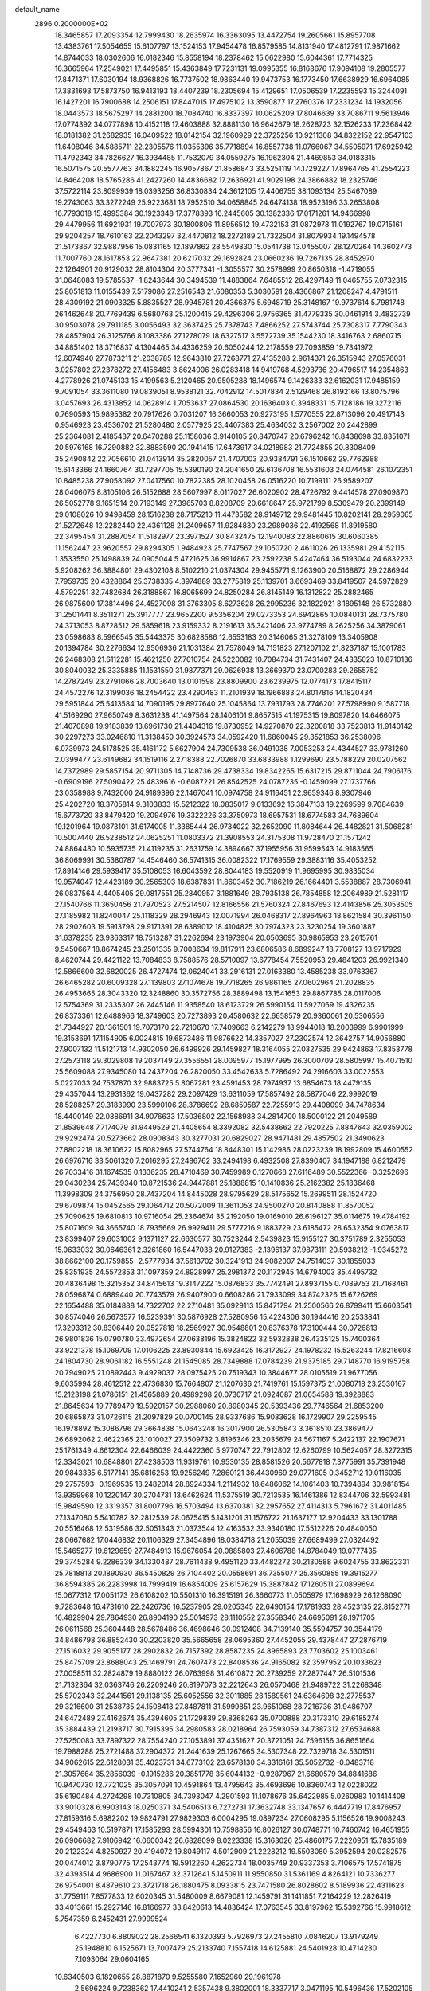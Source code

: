 default_name                                                                    
 2896  0.2000000E+02
  18.3465857  17.2093354  12.7999430  18.2635974  16.3363095  13.4472754
  19.2605661  15.8957708  13.4383761  17.5054655  15.6107797  13.1524153
  17.9454478  16.8579585  14.8131940  17.4812791  17.9871662  14.8744033
  18.0302606  16.0182346  15.8558194  18.2378462  15.0622980  15.6044361
  17.7714325  16.3665964  17.2549021  17.4495851  15.4363849  17.7231131
  19.0995355  16.8168676  17.9094108  19.2805577  17.8471371  17.6030194
  18.9368826  16.7737502  18.9863440  19.9473753  16.1773450  17.6638929
  16.6964085  17.3831693  17.5873750  16.9413193  18.4407239  18.2305694
  15.4129651  17.0506539  17.2235593  15.3244091  16.1427201  16.7900688
  14.2506151  17.8447015  17.4975102  13.3590877  17.2760376  17.2331234
  14.1932056  18.0443573  18.5675297  14.2881200  18.7084740  16.8337397
  10.0625209  17.8046639  33.7086711   9.5613946  17.0774392  34.0777898
  10.4152118  17.4603888  32.8881130  16.9642679  18.2628723  32.1526233
  17.2368442  18.0181382  31.2682935  16.0409522  18.0142154  32.1960929
  22.3725256  10.9211308  34.8322152  22.9547103  11.6408046  34.5885711
  22.2305576  11.0355396  35.7718894  16.8557738  11.0766067  34.5505971
  17.6925942  11.4792343  34.7826627  16.3934485  11.7532079  34.0559275
  16.1962304  21.4469853  34.0183315  16.5071575  20.5577763  34.1882245
  16.9057867  21.8586843  33.5251119  14.1729227  17.8964765  41.2554223
  14.8464208  18.5765286  41.2427260  14.4836682  17.2636921  41.9029198
  24.3866882  18.2325746  37.5722114  23.8099939  18.0393256  36.8330834
  24.3612105  17.4406755  38.1093134  25.5467089  19.2743063  33.3272249
  25.9223681  18.7952510  34.0658845  24.6474138  18.9523196  33.2653808
  16.7793018  15.4995384  30.1923348  17.3778393  16.2445605  30.1382336
  17.0171261  14.9466998  29.4479956  11.6921931  19.7007973  30.1800806
  11.8956512  19.4732153  31.0872978  11.0192767  19.0715161  29.9204257
  18.7610163  22.2043297  32.4470812  18.2272189  21.7322504  31.8079934
  19.1494578  21.5173867  32.9887956  15.0831165  12.1897862  28.5549830
  15.0541738  13.0455007  28.1270264  14.3602773  11.7007760  28.1617853
  22.9647381  20.6217032  29.1692824  23.0660236  19.7267135  28.8452970
  22.1264901  20.9129032  28.8104304  20.3777341  -1.3055577  30.2578999
  20.8650318  -1.4719055  31.0648083  19.5785537  -1.8243644  30.3494539
  11.4883864   7.6485512  26.4297149  11.0465755   7.0732315  25.8051813
  11.0155439   7.5179086  27.2516543  21.6080353   5.3030591  28.4366867
  21.1208247   4.4791511  28.4309192  21.0903325   5.8835527  28.9945781
  20.4366375   5.6948719  25.3148167  19.9737614   5.7981748  26.1462648
  20.7769439   6.5680763  25.1200415  29.4296306   2.9756365  31.4779335
  30.0461914   3.4832739  30.9503078  29.7911185   3.0056493  32.3637425
  25.7378743   7.4866252  27.5743744  25.7308317   7.7790343  28.4857904
  26.3125766   8.1083386  27.1278079  18.6327517   3.5572739  35.1544230
  18.3416763   2.6860715  34.8851402  18.3716837   4.1304465  34.4336259
  20.6050244  12.2178559  27.7093859  19.7341972  12.6074940  27.7873211
  21.2038785  12.9643810  27.7268771  27.4135288   2.9614371  26.3515943
  27.0576031   3.0257802  27.2378272  27.4156483   3.8624006  26.0283418
  14.9419768   4.5293736  20.4796517  14.2354863   4.2778926  21.0745133
  15.4199563   5.2120465  20.9505288  18.1496574   9.1426333  32.6162031
  17.9485159   9.7091054  33.3611080  19.0839051   8.9538121  32.7042912
  14.5017834   2.5129468  26.8192166  13.8075796   3.0457693  26.4313852
  14.0628914   1.7053637  27.0864530  20.1636403   0.3948331  15.7128186
  19.3272116   0.7690593  15.9895382  20.7917626   0.7031207  16.3660053
  20.9273195   1.5770555  22.8713096  20.4917143   0.9546923  23.4536702
  21.5280480   2.0577925  23.4407383  25.4634032   3.2567002  20.2442899
  25.2364081   2.4185437  20.6470288  25.1158036   3.9140105  20.8470747
  20.6796242  16.8438698  33.8351071  20.5976168  16.7290882  32.8883590
  20.1941415  17.6473917  34.0218983  21.7724855  20.8308409  35.2490842
  22.7056610  21.0413914  35.2820057  21.4707003  20.9384791  36.1510662
  29.7762988  15.6143366  24.1660764  30.7297705  15.5390190  24.2041650
  29.6136708  16.5531603  24.0744581  26.1072351  10.8485238  27.9058092
  27.0417560  10.7822385  28.1020458  26.0516220  10.7199111  26.9589207
  28.0406075   8.8105106  26.5152688  28.5607997   8.0117027  26.6020902
  28.4726792   9.4414578  27.0909870  26.5052778   9.1651514  20.7193149
  27.3965703   8.8208709  20.6618647  25.9721799   8.5309479  20.2399149
  29.0108026  10.9498459  28.1516238  28.7175210  11.4473582  28.9149712
  29.9481445  10.8202141  28.2959065  21.5272648  12.2282440  22.4361128
  21.2409657  11.9284830  23.2989036  22.4192568  11.8919580  22.3495454
  31.2887054  11.5182977  23.3971527  30.8432475  12.1940083  22.8860615
  30.6060385  11.1562447  23.9620557  29.8294305   1.9484923  25.7747567
  29.1050720   2.4611026  26.1335981  29.4152115   1.3533550  25.1498839
  24.0905044   5.4721625  36.9914867  23.2592238   5.4247464  36.5193044
  24.6832233   5.9208262  36.3884801  29.4302108   8.5102210  21.0374304
  29.9455771   9.1263900  20.5168872  29.2286944   7.7959735  20.4328864
  25.3738335   4.3974889  33.2775819  25.1139701   3.6693469  33.8419507
  24.5972829   4.5792251  32.7482684  26.3188867  16.8065699  24.8250284
  26.8145149  16.1312822  25.2882465  26.9875600  17.3814496  24.4527098
  31.3763305   8.6273628  26.2995236  32.1822921   8.1895148  26.5732880
  31.2501441   8.3511271  25.3917777  23.9652200   9.5356204  29.0273353
  24.6942865  10.0840131  28.7375780  24.3713053   8.8728512  29.5859618
  23.9159332   8.2191613  35.3421406  23.9774789   8.2625256  34.3879061
  23.0598683   8.5966545  35.5443375  30.6828586  12.6553183  20.3146065
  31.3278109  13.3405908  20.1394784  30.2276634  12.9506936  21.1031384
  21.7578049  14.7151823  27.1207102  21.8237187  15.1001783  26.2468308
  21.6112281  15.4621250  27.7010754  24.5220082  10.7084734  31.7431407
  24.4335023  10.8710136  30.8040032  25.3335885  11.1531550  31.9877371
  29.0626938  13.3669370  23.0700283  29.2655752  14.2787249  23.2791066
  28.7003640  13.0101598  23.8809900  23.6239975  12.0774173  17.8415117
  24.4572276  12.3199036  18.2454422  23.4290483  11.2101939  18.1966883
  24.8017816  14.1820434  29.5951844  25.5413584  14.7090195  29.8977640
  25.1045864  13.7931793  28.7746201  27.5798990   9.1587718  41.5169290
  27.9650749   8.3631238  41.1497564  28.1406101   9.8657515  41.1975315
  19.8097820  14.6466075  21.4070898  19.9183839  13.6961730  21.4404316
  19.8730952  14.9270870  22.3200818  33.7523813  11.9140142  30.2297273
  33.0246810  11.3138450  30.3924573  34.0592420  11.6860045  29.3521853
  36.2538096   6.0739973  24.5178525  35.4161172   5.6627904  24.7309538
  36.0491038   7.0053253  24.4344527  33.9781260   2.0399477  23.6149682
  34.1519116   2.2718388  22.7026870  33.6833988   1.1299690  23.5788229
  20.0207562  14.7372989  29.5857154  20.9711305  14.7148736  29.4738334
  19.8342265  15.6317215  29.8711044  24.7906176  -0.6909196  27.5090422
  25.4839616  -0.6087221  26.8542525  24.0787235  -0.1459099  27.1737766
  23.0358988   9.7432000  24.9189396  22.1467041  10.0974758  24.9116451
  22.9659346   8.9307946  25.4202720  18.3705814   9.3103833  15.5212322
  18.0835017   9.0133692  16.3847133  19.2269599   9.7084639  15.6773720
  33.8479420  19.2094976  19.3322226  33.3750973  18.6957531  18.6774583
  34.7689604  19.1201964  19.0873101  31.6174005  11.3385444  26.9734022
  32.2652090  11.8084644  26.4482821  31.5068281  10.5007440  26.5238512
  24.0625251  11.0803372  21.3908553  24.3175308  11.9728470  21.1571242
  24.8864480  10.5935735  21.4119235  31.2631759  14.3894667  37.1955956
  31.9599543  14.9183565  36.8069991  30.5380787  14.4546460  36.5741315
  36.0082322  17.1769559  29.3883116  35.4053252  17.8914146  29.5939417
  35.5108053  16.6043592  28.8044183  19.5520919  11.9695995  30.9835034
  19.9574047  12.4423189  30.2565303  18.6387831  11.8603452  30.7186219
  26.1664401   3.5538887  28.7306941  26.0837564   4.4405405  29.0817551
  25.2840957   3.1881649  28.7935138  26.7854858  12.2064989  21.5281117
  27.1540766  11.3650456  21.7970523  27.5214507  12.8166556  21.5760324
  27.8467693  12.4143856  25.3053505  27.1185982  11.8240047  25.1118329
  28.2946943  12.0071994  26.0468317  27.8964963  18.8621584  30.3961150
  28.2902603  19.5913798  29.9171391  28.6389012  18.4104825  30.7974323
  23.3230254  19.3601887  31.6378235  23.9363317  18.7513287  31.2262694
  23.1973904  20.0503695  30.9865953  23.2615761   9.5450667  18.8674245
  23.2501335   9.7008634  19.8117911  23.6806586   8.6899247  18.7708127
  13.9717929   8.4620744  29.4421122  13.7084833   8.7588576  28.5710097
  13.6778454   7.5520953  29.4841203  26.9921340  12.5866600  32.6820025
  26.4727474  12.0624041  33.2916131  27.0163380  13.4585238  33.0763367
  26.6465282  20.6009328  27.1139803  27.1074678  19.7718265  26.9861165
  27.0602964  21.2028835  26.4953665  28.3043320  12.3248860  30.3572756
  28.3889498  13.1541653  29.8867785  28.0117006  12.5754369  31.2335307
  26.2445146  11.9358540  18.6123729  26.5990154  11.5927069  19.4326235
  26.8373361  12.6488966  18.3749603  20.7273893  20.4580632  22.6658579
  20.9360061  20.5306556  21.7344927  20.1361501  19.7073170  22.7210670
  17.7409663   6.2142279  18.9944018  18.2003999   6.9901999  19.3153691
  17.1154905   6.0024815  19.6873486  11.9876622  14.3357027  27.2302574
  12.3642757  14.9056880  27.9007132  11.5121713  14.9302050  26.6499926
  29.1459827  18.3164055  27.0327535  29.9424863  17.8353778  27.2573118
  29.3029808  19.2037149  27.3556551  28.0095977  15.1977995  26.3000709
  28.5805997  15.4071510  25.5609088  27.9345080  14.2437204  26.2820050
  33.4542633   5.7286492  24.2916603  33.0022553   5.0227033  24.7537870
  32.9883725   5.8067281  23.4591453  28.7974937  13.6854673  18.4479135
  29.4357044  13.2931362  19.0437282  29.2097429  13.6311059  17.5857492
  28.5877046  22.9992019  28.5288257  29.3183990  23.5990106  28.3786692
  28.6859587  22.7255913  29.4408099  34.7478634  18.4400149  22.0386911
  34.9076633  17.5036802  22.1568988  34.2814700  18.5000122  21.2049589
  21.8539648   7.7174079  31.9449529  21.4405654   8.3392082  32.5438662
  22.7920225   7.8847643  32.0359002  29.9292474  20.5273662  28.0908343
  30.3277031  20.6829027  28.9471481  29.4857502  21.3490623  27.8802218
  18.3610622  15.8082965  27.5744764  18.8448301  15.1142986  28.0223239
  18.1992809  15.4600552  26.6976716  33.5061320   7.2016295  27.2486762
  33.2494198   6.4932508  27.8390407  34.1947188   6.8212479  26.7033416
  31.1674535   0.1336235  28.4710469  30.7459989   0.1270668  27.6116489
  30.5522366  -0.3252696  29.0430234  25.7439340  10.8721536  24.9447881
  25.1888815  10.1410836  25.2162382  25.1836468  11.3998309  24.3756950
  28.7437204  14.8445028  28.9795629  28.5175652  15.2699511  28.1524720
  29.6709874  15.0452565  29.1064712  20.5072009  11.3611053  24.9500270
  20.8140888  11.8570052  25.7090625  19.6810813  10.9716054  25.2364674
  35.2192050  19.0169010  26.6196127  35.0114675  19.4784192  25.8071609
  34.3665740  18.7935669  26.9929411  29.5777216   9.1883729  23.6185472
  28.6532354   9.0763817  23.8399407  29.6031002   9.1371127  22.6630577
  30.7523244   2.5439823  15.9155127  30.3751789   2.3255053  15.0633032
  30.0646361   2.3261860  16.5447038  20.9127383  -2.1396137  37.9873111
  20.5938212  -1.9345272  38.8662100  20.1759855  -2.5777934  37.5613702
  30.3241913  24.9082007  24.7514037  30.1855033  25.8351935  24.5572853
  31.1097359  24.8928997  25.2981372  20.1172945  14.6794003  35.4495732
  20.4836498  15.3215352  34.8415613  19.3147222  15.0876833  35.7742491
  27.8937155   0.7089753  21.7168461  28.0596874   0.6889440  20.7743579
  26.9407900   0.6608286  21.7933099  34.8742326  15.6726269  22.1654488
  35.0184888  14.7322702  22.2710481  35.0929113  15.8471794  21.2500566
  26.8799411  15.6603541  30.8574046  26.5673577  16.5239391  30.5876928
  27.5280956  15.4224306  30.1944416  20.2533841  17.3293312  30.8306440
  20.0527818  18.2569927  30.9548801  20.8376378  17.3100444  30.0726813
  26.9801836  15.0790780  33.4972654  27.0638196  15.3824822  32.5932838
  26.4335125  15.7400364  33.9221378  15.1069709  17.0106225  23.8930844
  15.6923425  16.3172927  24.1978232  15.5263244  17.8216603  24.1804730
  28.9061182  16.5551248  21.1545085  28.7349888  17.0784239  21.9375185
  29.7148770  16.9195758  20.7949025  21.0892443   9.4929037  28.0975425
  20.7519343  10.3844677  28.0105519  21.9677056   9.6035994  28.4612512
  22.4736830  15.7664807  21.1207636  21.7419761  15.1597375  21.0080718
  23.2530167  15.2123198  21.0786151  21.4565889  20.4989298  20.0730717
  21.0924087  21.0654588  19.3928883  21.8645634  19.7789479  19.5920157
  30.2988060  20.8980345  20.5393436  29.7746564  21.6853200  20.6865873
  31.0726115  21.2097829  20.0700145  28.9337686  15.9083628  16.1729907
  29.2259545  16.1978892  15.3086796  29.3664838  15.0643248  16.3017900
  26.5305843   3.3618510  23.3869477  26.6892062   2.4622365  23.1010027
  27.3509732   3.8196346  23.2035679  24.5671167   5.2422137  22.1907671
  25.1761349   4.6612304  22.6466039  24.4422360   5.9770747  22.7912802
  12.6260799  10.5624057  28.3272315  12.3343021  10.6848801  27.4238503
  11.9319761  10.9530135  28.8581526  20.5677818   7.3775991  35.7391948
  20.9843335   6.5177141  35.6816253  19.9256249   7.2860121  36.4430969
  29.0771605   0.3452712  19.0116035  29.2757593  -0.1969535  18.2482014
  28.8924334   1.2114932  18.6486062  14.1061403  10.7394894  30.9818154
  13.9359968  10.1220147  30.2704731  13.6462624  11.5375519  30.7213535
  16.1461386  12.8344706  32.5993481  15.9849590  12.3319357  31.8007796
  16.5703494  13.6370381  32.2957652  27.4114313   5.7961672  31.4011485
  27.1347080   5.5410782  32.2812539  28.0675415   5.1431201  31.1576722
  21.1637177  12.9204433  33.1301788  20.5516468  12.5319586  32.5051343
  21.0373544  12.4163532  33.9340180  17.5512226  20.4840050  28.0667682
  17.0446832  20.1106329  27.3454896  18.0384718  21.2055039  27.6689499
  27.0324492  15.5465277  19.6129659  27.7484913  15.9676054  20.0885803
  27.4606788  14.8784049  19.0777435  29.3745284   9.2286339  34.1330487
  28.7611438   9.4951120  33.4482272  30.2130588   9.6024755  33.8622331
  25.7818813  20.1890930  36.5450829  26.7104402  20.0558691  36.7355077
  25.3560855  19.3915277  36.8594385  26.2283998  14.7999419  16.6854009
  25.6157629  15.3887842  17.1260511  27.0899694  15.0677312  17.0051173
  26.6108202  10.5501310  16.3915191  26.3660773  11.0505979  17.1698929
  26.1268090   9.7283648  16.4731610  22.2426736  16.5237905  29.0205345
  22.6490154  17.1781933  28.4523135  22.8152771  16.4829904  29.7864930
  26.8904190  25.5014973  28.1110552  27.3558346  24.6695091  28.1971705
  26.0611568  25.3604448  28.5678486  36.4698646  30.0912408  34.7139140
  35.5594757  30.3544179  34.8486798  36.8852430  30.2203820  35.5665658
  28.0695360  27.4452055  29.4378447  27.2876719  27.1516032  29.9055177
  28.2902832  26.7157392  28.8587235  24.8965893  23.7703602  25.1003461
  25.8475709  23.8688043  25.1469791  24.7607473  22.8408536  24.9165082
  32.3597952  20.1033623  27.0058511  32.2824879  19.8880122  26.0763998
  31.4610872  20.2739259  27.2877447  26.5101536  21.7132364  32.0363746
  26.2209246  20.8197073  32.2212643  26.0570468  21.9489722  31.2268348
  25.5702343  32.2441561  29.1138135  25.6052556  32.3011885  28.1589561
  24.6364698  32.2775537  29.3216600  31.2538735  24.1508413  27.8487811
  31.5999851  23.9651068  28.7216736  31.9486707  24.6472489  27.4162674
  35.4394605  21.1729839  29.8368263  35.0700888  20.3173310  29.6185274
  35.3884439  21.2193717  30.7915395  34.2980583  28.0218964  26.7593059
  34.7387312  27.6534688  27.5250083  33.7897322  28.7554240  27.1053891
  37.4351627  20.3721051  24.7596156  36.8651664  19.7988288  25.2721488
  37.2904372  21.2441639  25.1267665  34.5307348  22.7329718  34.5301511
  34.9062615  22.6128031  35.4023731  34.6773102  23.6578130  34.3316161
  35.5052732  -0.0483718  21.3057664  35.2856039  -0.1915286  20.3851778
  35.6044132  -0.9287967  21.6680579  34.8841686  10.9470730  12.7721025
  35.3057091  10.4591864  13.4795643  35.4693696  10.8360743  12.0228022
  35.6190484   4.2724298  10.7310805  34.7393047   4.2901593  11.1078676
  35.6422985   5.0260983  10.1414408  33.9010328   6.9903143  18.0250371
  34.5406513   6.7272731  17.3632748  33.1347657   6.4447719  17.8476957
  27.8159316   5.6982202  19.9824791  27.9829303   6.0004295  19.0897234
  27.0608295   5.1156526  19.9008243  29.4549463  10.5197871  17.1585293
  28.5994301  10.7598856  16.8026127  30.0748771  10.7460742  16.4651955
  26.0906682   7.9106942  16.0600342  26.6828099   8.0223338  15.3163026
  25.4860175   7.2220951  15.7835189  20.2122324   4.8250927  20.4194072
  19.8049117   4.5012909  21.2228212  19.5503080   5.3952594  20.0282575
  20.0474012   3.8790775  17.2543774  19.5912260   4.2622734  18.0035749
  20.9337353   3.7106575  17.5741875  32.4393514   4.9686900  11.0167467
  32.3712641   5.1450911  11.9550850  31.5361169   4.8264121  10.7336277
  26.9754001   8.4879610  23.3721718  26.1880475   8.0933815  23.7471580
  26.8028602   8.5189936  22.4311623  31.7759111   7.8577833  12.6020345
  31.5480009   8.6679081  12.1459791  31.1411851   7.2164229  12.2826419
  33.4013661  15.2927146  16.8166977  33.8420613  14.4836424  17.0763545
  33.8197962  15.5392766  15.9918612   5.7547359   6.2452431  27.9999524
   6.4227730   6.8809022  28.2566541   6.1320393   5.7926973  27.2455810
   7.0846207  13.9179249  25.1948810   6.1525671  13.7007479  25.2133740
   7.1557418  14.6125881  24.5401928  10.4714230   7.1093064  29.0604165
  10.6340503   6.1820655  28.8871870   9.5255580   7.1652960  29.1961978
   2.5696224   9.7238362  17.4410241   2.5357438   9.3802001  18.3337717
   3.0471195  10.5496436  17.5202105  -2.1280291  14.0291885  26.6634077
  -1.6403963  14.0398421  25.8397982  -2.2347859  13.0999029  26.8665408
   0.3924034  16.1001434  25.9404945   0.5817689  17.0373762  25.9848497
   1.1307924  15.6852349  26.3864367  -1.5659860  17.7854687  24.6673310
  -1.1726030  17.1604608  24.0583591  -1.9767558  18.4419348  24.1047013
   9.6774230  12.5203863  24.6679347   8.8702048  12.9057400  25.0087178
   9.9162524  13.0795246  23.9286399  -3.6182573  18.5416646  17.3358278
  -4.2164478  17.7979247  17.2633649  -2.7716439  18.1966163  17.0522449
   1.7337781  16.2723026  19.5850412   2.0695980  17.1526441  19.4163530
   2.2028427  15.7141102  18.9648546  10.5175373   9.0267058  31.0782502
  10.6379799   8.1596367  30.6910596  10.0912286   9.5387771  30.3910270
  -2.5630652  19.6928942  22.9154739  -3.1227643  19.9419839  22.1799991
  -1.7305076  20.1323760  22.7424554   1.7833566  12.8921968  22.7611389
   2.5378558  13.1620218  22.2375386   1.7760080  11.9372249  22.6962819
   4.1072754  16.7595533  32.6109143   4.9414699  16.4022641  32.9153743
   4.2430989  17.7069740  32.5975771  11.9685654  26.2471877  23.5043449
  11.1185445  26.2331536  23.0644593  11.7954314  26.6675914  24.3466734
  11.0386761  34.9992063  24.9689114  10.3690510  35.5794407  25.3310745
  11.8208882  35.5471165  24.9043325   0.3292485  26.0226704  18.8087618
  -0.2752652  25.5052647  19.3408204  -0.0607947  26.0225937  17.9346347
   6.5583300  25.1113171  20.3209968   7.4689123  24.8184983  20.3574503
   6.1934297  24.8653496  21.1710436  14.0117715  16.7228421  28.1685760
  13.5042421  17.4212325  27.7551795  14.6933281  17.1809613  28.6603476
   7.9953102  27.6351441  24.6086667   8.8788646  27.5642908  24.2473590
   7.4212491  27.6169920  23.8429277  13.4627757  21.8319476  34.1216554
  14.3796715  21.6226479  33.9435333  13.4311273  21.9849901  35.0660114
   3.6958742  33.6928848  23.3698409   4.2507818  34.2964958  23.8637671
   3.6606558  32.9034420  23.9099998   3.7547372  31.5871843  25.2337254
   3.9923207  30.6760070  25.0618478   2.7975393  31.5892151  25.2337009
  14.1655329  17.6026069  32.7676576  13.4407307  18.2229803  32.6900017
  13.8561468  16.9502554  33.3961078   5.2561566  22.3841934  12.7916589
   6.1664434  22.1126274  12.9093944   4.9807323  21.9541894  11.9820480
   8.7519275  20.4292856  34.2373985   8.1529000  19.8854458  34.7489021
   9.5561505  19.9131318  34.1822396   5.6044312  26.9071723  27.0869722
   6.3689990  26.3330170  27.0421000   5.4783364  27.0654428  28.0225375
  18.8720861  20.9735138  35.8677784  19.1746262  20.2860350  35.2744199
  19.4823069  20.9396987  36.6044730  14.4402198  26.7927773  21.2261472
  14.0484749  26.4950489  22.0471987  14.1819026  26.1316641  20.5839375
  11.4795636  33.0610632  26.9158608  11.1845976  33.9185578  26.6093808
  11.8205630  33.2252399  27.7950634  13.1587967  23.7994175  22.6329181
  12.6156627  24.5254637  22.9396658  12.5394791  23.0866201  22.4760819
  10.8775381  29.3791281  32.4629470  11.1503762  28.4636707  32.5240129
  11.5625123  29.8643889  32.9229080  11.2725956  20.2043060  35.7693027
  10.7081389  19.7505085  36.3951527  10.7612891  20.9650207  35.4934210
   6.4592343  23.7171532  28.5159042   6.9520109  24.2542319  27.8954612
   7.0988686  23.0873620  28.8482636   0.8445248  24.0593413  23.9802974
   0.9846681  24.1793239  24.9195503   0.9696039  24.9314611  23.6061396
  20.3454922  21.2036897  28.9325550  20.1817306  20.8469471  29.8055663
  19.5762320  21.7417264  28.7455066  13.4681892  36.2380121  25.2594973
  14.0094798  35.9073089  24.5426488  14.0925773  36.6302723  25.8698277
   3.6928054  19.6428683  22.0109899   3.8484998  19.8292239  22.9368747
   2.8259065  19.2375191  21.9907387   4.7497936  19.4750276  33.1614131
   4.2578225  19.9867154  33.8035749   5.0116769  20.1124748  32.4971014
   8.9837096  15.7292019  35.0653165   9.6630236  15.0632991  34.9588373
   8.1841823  15.3084015  34.7492232   5.1030173  17.8543674  29.6853178
   4.1515998  17.7953485  29.7722284   5.2669034  18.7711048  29.4640360
  14.3047997  30.2167237  20.9388848  13.8774043  29.6726078  21.6003248
  14.6338942  29.5929035  20.2917549   7.5963092  22.0164783  24.1592596
   7.1719819  21.4839152  24.8319816   8.4346281  22.2683063  24.5466043
   8.4701471  35.2067911  27.6594132   8.4651118  34.2710784  27.8610273
   7.6196655  35.5222324  27.9650432  11.5008684  20.6784628  24.8555595
  11.3880248  19.7280340  24.8691011  11.0679351  20.9824488  25.6533020
   6.5673495  24.5406321  23.0412788   6.2041928  24.6439947  23.9208612
   7.3870153  24.0647073  23.1749778  12.6940411  29.8387519  23.4371805
  12.6883021  30.7827567  23.5954648  12.8241326  29.4515348  24.3028426
   2.9480071  18.7068388  18.8781171   3.2493855  18.6451093  17.9716998
   3.6682606  19.1344231  19.3414080  -0.9421961  14.8536597  23.7141000
  -0.2148208  14.7962000  23.0945393  -0.5915320  15.3565727  24.4491817
  12.5088590  22.8352177  14.5177359  13.3249343  22.4916238  14.1541481
  12.7604242  23.6597934  14.9336947   9.8517790  18.9635030  27.3945312
   9.0034812  19.3309576  27.6427246   9.9478877  18.1880398  27.9473891
  13.8990521  32.6818386  21.7515992  13.6322015  32.5742231  22.6645294
  14.0962333  31.7938905  21.4534387   2.4316202  27.6457695  24.6602876
   2.6487253  28.5754582  24.5911776   1.8681873  27.5881077  25.4319418
  13.7731008  28.0077116  25.6948228  13.1631715  27.2733005  25.6251206
  13.7187087  28.2780585  26.6114393   9.2798054  24.5679522  32.1297962
   9.2213345  24.8282202  31.2105174   9.1658829  23.6176368  32.1173790
  12.3597992  33.4642962  29.3615913  12.9639639  33.0121921  29.9505044
  12.4333893  34.3870503  29.6051920   7.3085835  16.4697539  29.5816298
   6.6000945  17.1128861  29.6072473   7.1022611  15.9159830  28.8286354
   4.6855806  29.0220185  25.2648400   5.2732526  28.8675745  26.0044484
   5.1351174  28.6305196  24.5159228   3.8306404  26.8558241  16.4693168
   4.4987871  26.1779740  16.5709580   3.4939883  26.9949381  17.3544973
   6.3190038  19.3196033  24.9640445   5.3951637  19.5586134  25.0390480
   6.4463176  19.1451283  24.0315310  18.1573120  31.5343405  23.7083984
  19.0018105  31.3749283  23.2869226  17.5284460  31.5486241  22.9869031
   3.8180738  17.5647628  26.1989942   3.6008212  16.7757605  26.6954904
   3.0093312  18.0767818  26.1970246  10.9116240  25.6103497  18.0984644
  10.7830479  24.6629858  18.0515412  10.7183183  25.9223698  17.2144349
   5.5744247  20.0909132  19.1459333   5.3024408  20.9275368  19.5231833
   6.3171213  20.3117551  18.5839168   0.8086149  11.0655162  33.2841485
   0.4177780  10.8538790  32.4363937   1.6808904  11.3963396  33.0698515
  15.7639834  24.4946460  27.2994390  16.4319716  23.8686372  27.0199097
  14.9425593  24.1328737  26.9668504   1.4975317  33.7299845  31.9418594
   2.0466423  33.4175570  31.2227639   1.0284982  34.4801885  31.5765740
   9.2691606  24.9625957  23.4041392   9.7552652  24.6169933  22.6554783
   8.6957445  25.6311800  23.0294117   9.6669439  23.4698619  25.4424070
   9.7976399  24.0647643  24.7040023  10.3628171  23.6971035  26.0591352
  15.6784723  30.5209741  29.3841589  15.9977507  31.4223995  29.3426197
  14.9761986  30.4854555  28.7347114   7.7202674  12.6870972  29.4031386
   8.5120473  12.6837894  29.9410099   7.9287478  13.2706488  28.6735941
   7.5368978  29.2140482  20.5038528   6.6060078  28.9941755  20.4673583
   7.9226975  28.5320953  21.0536989   8.2295647  29.7406061  26.6314027
   8.0066433  29.0196381  26.0425539   7.7586755  29.5429646  27.4409910
   0.3173316  22.5709673  27.8659927   0.4921960  22.3868701  28.7889025
  -0.3282977  21.9128205  27.6086262   9.4638082  34.4326173  31.8063757
   9.6199120  33.7973443  31.1075969   8.5774502  34.7551064  31.6432741
   0.7704185  20.0097771  24.4058218   0.2286581  20.7462852  24.1224784
   0.7762647  19.4144476  23.6563017   4.9290305  16.4127585  20.9278464
   4.5832911  16.8883003  21.6831980   5.1721884  17.0973727  20.3046212
   1.1147928  14.7911041  31.6624081   1.7034446  14.0606395  31.8525196
   1.6872776  15.5574894  31.6285464   6.6244458  17.2355218  34.1035458
   6.0383165  17.9398174  34.3804067   6.7938538  17.4145771  33.1786285
  11.6111543  30.6079916  20.3724736  11.2964053  30.3220563  21.2300317
  12.5538242  30.4435595  20.3962933   3.8080448  13.7343145  21.2151004
   4.0962950  14.6361698  21.3558152   4.4829890  13.3518691  20.6543708
   7.2438714  19.7764057  27.9235292   7.0173176  19.2451457  27.1602023
   6.4485972  19.7817293  28.4562039  19.1018436  24.8561123  26.5135767
  19.9757745  25.1894627  26.7169336  18.7229051  25.5160288  25.9329325
  16.0489221  31.6479242  25.8293078  16.7605589  31.5765344  25.1931409
  16.1739957  32.5066645  26.2332306  21.6678093  31.0372670  23.7148060
  21.6748614  30.8638707  22.7734687  20.9473625  30.5042828  24.0511334
  -2.3546560  29.9187842  24.7401319  -2.1458314  30.8493326  24.8220085
  -3.2726723  29.8552390  25.0036467  15.2152180  23.2765572  31.1439166
  15.6741039  23.7781659  31.8177446  15.7253274  22.4714317  31.0556378
  -3.0066999  23.2595449  22.4119045  -3.7213523  23.4610968  21.8078510
  -3.2989939  23.6088400  23.2538006   4.4754446  13.0092883  26.8777209
   4.4582402  12.1168388  26.5320769   4.8785152  12.9237906  27.7416978
  12.5021471  22.5562370  30.9182432  13.3708495  22.6593463  31.3067743
  12.4170579  21.6146927  30.7682899   8.0451050  12.6683775  33.5029971
   8.3371267  13.3922859  32.9490008   8.8040133  12.0876328  33.5580018
   9.1737758  27.5841092  22.0635279   9.8005283  27.3397084  21.3825863
   9.3634398  28.5047407  22.2443510  12.0983952  19.7916218  32.9477412
  12.5505955  20.6196501  33.1093454  11.8448558  19.4834069  33.8177718
   6.5506663  29.9316666  16.5336380   6.8730346  29.0886486  16.2148415
   7.0838531  30.1149929  17.3071592  16.2902591  22.1401829  36.7985633
  15.6958761  22.3422205  36.0759836  17.1182440  21.9181600  36.3726774
   8.8809672  10.1644594  25.8438974   9.0902241  11.0058589  25.4383233
   9.5105583   9.5520110  25.4634321  16.0873385  26.5639895  31.3724550
  15.7382684  27.3811400  31.7283299  15.5114922  26.3581381  30.6360733
   5.4912185  23.0954131  17.9812576   4.7002161  23.4013262  17.5374511
   5.3811006  23.3782544  18.8890608   2.1623277  11.3059775  19.9166033
   2.7377749  11.8387238  20.4654875   1.6163332  10.8247997  20.5383667
   6.7782612  15.4634902  22.7322034   6.4550780  15.7064354  21.8645848
   7.6292251  15.0579772  22.5659161   3.6385147  19.7395370  15.9249994
   3.5844834  20.2260429  15.1024276   4.5709514  19.7375855  16.1413093
   8.1830277  18.8112977  19.1731367   8.7375567  19.1332579  18.4624532
   7.3978977  18.4834577  18.7345895  11.8944217  11.9195430  25.8739126
  11.8980293  12.7305459  26.3823347  11.1318146  11.9994370  25.3009562
  10.0197020  17.3924983  29.7558395   9.1548898  16.9859682  29.7004783
  10.4595653  16.9241047  30.4653179  12.8212540  23.4571347  25.9720911
  12.3700113  22.7006573  26.3467293  13.4225767  23.0826878  25.3283269
  17.0813705  14.9450659  25.0194750  17.9303484  15.3108863  24.7711932
  17.1889631  13.9994202  24.9174453   3.9827299  29.7970400  21.6185261
   3.0600923  29.7662593  21.3654958   4.3964463  29.1069858  21.0999746
  11.3100855  26.9395914  26.5602003  11.0106555  27.2925671  27.3980438
  11.5088099  26.0215355  26.7443574  24.1195894  21.1517597  25.1635963
  25.0018418  20.8670922  25.4019806  23.5518971  20.4351072  25.4470863
  15.1899429  23.6332932  20.5435676  16.1110527  23.7229297  20.7880138
  14.7146519  23.7015773  21.3716182   6.2628795  30.7750759  23.0746838
   5.3497587  30.5005916  23.1589484   6.3418277  31.0690863  22.1671834
  11.0686262  27.3860714  20.1724646  10.7755606  26.8290448  19.4513087
  11.3255615  28.2067333  19.7520717   3.9132869  15.0606664  15.8303811
   4.6836164  15.5684355  16.0853219   3.5066855  14.8095951  16.6597606
  14.6056176   9.6314682  33.3282138  15.4570497  10.0212231  33.5266737
  14.4458954   9.8586083  32.4121745  22.9364387  30.6634084  27.6573408
  22.4112039  30.9781666  28.3930633  23.3621959  31.4488069  27.3136667
  11.2713857  24.7954096  30.2683914  12.0156580  25.3840353  30.1426522
  11.6384502  23.9182742  30.1582601   7.8000819  28.1202028  36.7159032
   8.3629425  27.4632984  36.3061515   7.6465442  28.7671473  36.0273389
  24.2258441  26.0606822  26.4402003  25.0287027  26.3661802  26.0179197
  24.3510946  25.1168065  26.5383978  23.1595557  35.5265585  20.6527807
  23.9075978  35.8232175  21.1711031  23.5267986  34.8789986  20.0510909
  12.4327310  32.5757466  24.2666759  11.6283363  32.1773160  24.5989921
  12.3395725  33.5069411  24.4677482  15.6598283  28.8824098  24.0418174
  15.3704697  29.7776254  24.2181478  15.0610649  28.3331189  24.5477756
  21.5388218  26.0558464  29.3591492  20.5898380  26.1581061  29.4312921
  21.7170072  26.1289661  28.4215271  17.3186352  28.1372634  21.8642357
  16.7607481  28.2402605  22.6351996  16.7051685  28.0356195  21.1365276
  17.6734547  26.9105603  25.0911106  17.5912410  27.5814960  24.4133805
  17.2926951  27.3114730  25.8724703  21.9895072  33.1353137  16.5463612
  21.7477170  32.2121735  16.4716515  21.1606272  33.6072646  16.4660357
  27.9080627  32.0823954  23.9956573  28.4852490  32.1824961  24.7526696
  28.0883560  31.1997823  23.6720520  33.1573304  37.3060598  24.8416294
  32.2741632  37.4826746  24.5175080  33.6039186  36.8890070  24.1048405
  17.2544743  34.6125475  18.3118870  16.6731272  34.7961880  17.5739550
  16.7746931  34.9260221  19.0785521  17.4915088  20.6270476  19.5809909
  17.3784298  19.8879181  18.9833851  17.3673107  20.2514810  20.4526309
  12.3225008   5.0528146  22.8414684  13.1224741   5.4908218  23.1320267
  12.0676792   5.5218678  22.0469328   4.4917464   5.6964977  19.7633310
   4.1977193   5.4769731  20.6474061   5.4402373   5.5700656  19.7880647
  12.6008984   4.4509208  26.5789051  11.9226531   4.8259878  26.0171757
  12.2464815   4.5257309  27.4649208   6.2495397  10.5997322   8.5258688
   7.0945311  10.3116109   8.8711334   6.4676066  11.0723342   7.7225470
   1.4816369  -4.4889956   6.8743215   2.0648202  -5.2050296   6.6224794
   2.0702242  -3.7676500   7.0967112   3.3356984   0.5009811  18.7031889
   2.7924804   1.2853961  18.6267748   3.9814631   0.7213096  19.3745124
   8.9093345   7.7151837  24.0829970   9.6635745   8.2050600  23.7553156
   8.2728827   7.7494126  23.3688617   8.9334102   4.4353927  17.1171584
   8.6758102   3.5311869  17.2968414   8.1468656   4.9493522  17.2999836
  12.6394576   5.5360944  10.5263860  13.3307220   5.1105051  10.0191787
  12.2802245   4.8382788  11.0743247  11.6790975  -1.8591846  17.5830971
  11.8618591  -1.4417742  18.4248801  12.1743878  -1.3428935  16.9472017
   8.0126666  -3.7819273   8.1902822   8.2066703  -2.8465989   8.1290022
   8.6785063  -4.1261432   8.7856012  12.1272131   2.3556643  22.6982820
  12.9233802   2.1255233  23.1772233  12.0812854   3.3101032  22.7545749
  13.2873188  -0.6648736  15.5683488  13.9161457  -1.3827882  15.4948157
  13.6940913   0.0594674  15.0928510  10.1155617  11.4114312  16.6450234
   9.4247122  11.8329991  16.1339076  10.8557796  11.3487782  16.0413812
  11.7465416  -2.6161592  11.8199753  12.6918031  -2.4821788  11.8889812
  11.5909993  -3.4542330  12.2554874  17.0814002   3.4540969  28.0869465
  16.7242764   4.2213617  28.5341592  16.3958778   3.1951631  27.4711184
  13.9062423   7.8869128  22.7404449  13.9206582   8.8419860  22.8025678
  13.8197177   7.7090917  21.8038954  10.6478402  -0.0113493  21.8955803
  11.1366999   0.7179571  22.2768417   9.9581737  -0.1966245  22.5329696
  19.7289020   0.1573779  24.7985070  18.8014331   0.1107919  24.5664229
  19.8829002  -0.6250393  25.3279780   0.4266831   3.3172019  14.6186499
   1.2353753   2.9088507  14.3096223   0.1480303   2.7707153  15.3534539
   6.8005413   5.8736105  16.8407081   6.6804523   5.5977445  15.9320230
   6.1433102   6.5569348  16.9724159  15.3649159   5.2084540  26.5430220
  14.4706524   4.9425622  26.3289516  15.2688516   5.7811357  27.3039683
   5.0923837   9.0304657  21.2190563   4.8504865   9.7588866  21.7910008
   4.2574418   8.6938314  20.8938161  22.5918977   1.9974551  16.1619698
  22.3029579   2.6015368  15.4779882  22.7363881   2.5537356  16.9274150
   4.7051076   3.0973301  10.8730845   3.9380368   3.6631271  10.7852899
   5.0907124   3.3452932  11.7133553   1.4573988   1.7988261   7.9525175
   0.6535130   1.5543270   7.4940203   1.3068708   2.7007669   8.2354945
   7.6011291   7.9744376  21.3138552   7.2465602   7.2948448  20.7405609
   6.8559144   8.5468720  21.4960798  -2.5579436  10.1538948  19.5768008
  -3.0886136  10.2434339  18.7852176  -2.4620823  11.0485476  19.9033569
   8.8549287  11.4315944  20.6804686   8.8540316  10.7217829  21.3226513
   9.6363686  11.2741748  20.1505605   1.3555564  11.8621380  27.8327432
   1.0803985  12.0099550  26.9279393   1.6211107  10.9427852  27.8551738
  14.5468031   1.0772623   7.4209176  15.0058884   0.6998107   8.1712527
  13.6928985   1.3356294   7.7677967  17.6366036   4.1265427   6.0984115
  17.9811019   3.4439418   5.5225566  16.8029917   4.3774287   5.7004427
   8.2718670  -0.3393912  16.3036967   9.0785167   0.1420727  16.1200105
   8.0452799  -0.7536098  15.4710424   8.2844002  -1.1073918  13.6141778
   7.7616798  -0.4395571  13.1703398   9.1912360  -0.8384209  13.4674288
  16.3402566   4.1801209  24.4100095  17.1129293   3.6946023  24.6989395
  15.8006381   4.2615289  25.1964040  14.3810074  -2.7392969  12.5158655
  14.9374922  -3.4299986  12.1560214  14.4783553  -2.8231154  13.4644063
  11.3752883  11.7217909  14.1480424  11.3168089  10.8389299  13.7828460
  10.6034919  12.1736895  13.8069416  11.5305414   4.4600150  18.0664537
  11.7591738   3.5487185  18.2494777  10.6441015   4.4171669  17.7078171
  10.4791479  -0.0383504  12.3405594  10.8558203  -0.8842671  12.0981243
  11.2206690   0.4676616  12.6727190  12.2932884  14.5909280  15.1590083
  12.0694574  13.7480160  14.7645073  11.4518682  15.0325504  15.2739581
  14.6902657  11.1504514  17.1190824  14.1885785  11.0533952  17.9284784
  14.7336604  12.0959173  16.9761034   6.6481083   9.4370689  15.7261939
   6.1946599   9.0771201  14.9639255   6.0781818   9.2259424  16.4656811
  12.2059212  -0.4499406  25.1412336  12.1989288  -0.1084715  26.0354270
  11.4368471  -1.0179976  25.0957576  15.3852924   7.2828779  12.0174183
  14.4893136   7.0434129  12.2542943  15.8540446   7.3114492  12.8514968
  18.8367193   2.8947571  24.8572336  18.9507888   1.9482276  24.7717824
  19.2911542   3.1184085  25.6694533   1.3418316  -2.2665386  12.9041188
   1.4714921  -2.1231267  13.8415904   1.4337250  -3.2126489  12.7915904
   5.1279377   8.2986388  13.4710074   5.6830511   8.7718926  12.8512398
   5.2178021   7.3794491  13.2195189  14.3757721   0.9712671  20.8257744
  15.0630906   0.3094504  20.7494607  14.5495945   1.4016706  21.6628948
  11.5591845   4.6436753  31.3686617  12.4575509   4.7838888  31.6678434
  11.0293039   5.2129660  31.9266639  16.8025832   0.5602854  27.2704165
  16.1422175   0.1962369  26.6808254  16.5711648   1.4859344  27.3469107
   8.1931452  14.8588978  27.6140719   8.7085253  15.3132497  26.9476039
   7.5420597  14.3636957  27.1169860   3.1275031  10.3632651  10.9278118
   3.1902182  10.0228596  10.0353866   3.9432907  10.8468827  11.0575669
  10.2130359   8.3648745   7.3700864  10.8854890   7.7104917   7.5593527
  10.4065309   8.6563656   6.4791182  14.1534671   8.3004153  26.4063827
  14.3753509   8.2670356  25.4758532  13.2015185   8.2029369  26.4292648
  -3.0995859  13.6413750  16.2004971  -2.4014259  14.2653671  16.3990879
  -2.6497743  12.8023103  16.1011405  15.3880040   5.5835518  29.6516772
  15.9757420   6.0928847  30.2096879  14.9655589   4.9664022  30.2490869
   0.6817467  12.0703086  17.4252656   0.9689556  11.2648245  17.8553101
  -0.2162816  11.8872746  17.1490852  -2.5561026   9.3797711  10.4859329
  -2.3958454   9.6999725   9.5982277  -3.4457749   9.6693686  10.6880426
  16.9010637   6.2812912  21.7039334  16.8063801   7.0999472  22.1908308
  17.5541193   5.7839528  22.1962795   9.0641540  10.3424609  28.7987030
   9.1627579  10.6442029  27.8956743   8.5828024  11.0454802  29.2349327
  10.6543112   0.7958745  15.5523313  11.3514142   0.1522350  15.6788517
  10.9669345   1.3500968  14.8372537  12.3929835   7.1485965  18.1329848
  11.9542299   6.3101200  17.9891643  12.2640526   7.6296944  17.3155783
   2.7237014   8.7508738  23.9293133   2.2799044   8.9649074  23.1086637
   3.6558532   8.7998346  23.7173516  12.8698252  -2.7506546   7.0567141
  12.7626337  -2.1967930   7.8300053  12.5027218  -2.2340683   6.3393540
   7.9909974   1.9379330  18.4340180   7.8493270   1.0209585  18.1988182
   8.8340895   1.9414451  18.8872455   7.6041149  12.1329429  15.5344880
   7.5954474  12.4499059  14.6313318   7.0547324  11.3492610  15.5185707
  12.3574973   9.1255963  13.3941239  12.8519343   9.9239586  13.2087010
  12.1528038   8.7648447  12.5314591   2.4891802  13.5903426  10.9178542
   2.5414534  12.7664490  10.4333970   3.0267473  13.4449312  11.6963842
   6.0096482  17.5729051  17.4517045   6.3562567  16.7786504  17.0451904
   6.0337021  18.2287043  16.7548683   9.4243128   2.5395289  31.7379501
   9.1159145   3.4129902  31.9791716   9.8621155   2.2143820  32.5246140
  10.4505051  16.7187011  22.8442235  10.2019521  16.5973789  21.9278534
   9.6671152  17.0798502  23.2590769  10.0176806   8.5050979  20.5038353
   9.1718774   8.2543212  20.8752647   9.8908642   8.4446468  19.5570010
   6.5731787   5.3653855  14.1432278   6.5014585   5.5803294  13.2132346
   6.5075755   4.4109390  14.1742101  11.7964000   6.4712949  20.6612520
  11.2781634   7.2726602  20.5872503  12.3453642   6.4678080  19.8771232
  17.1791370   3.9230857  10.6040926  17.8876751   4.1646304  10.0075511
  17.6178621   3.4788283  11.3296182  19.6046202   5.1834808  11.7086361
  18.8536113   5.7768813  11.7182959  20.1737770   5.5286536  11.0207785
  11.4790347  -1.3263152   9.0673792  10.5592185  -1.4442633   8.8301911
  11.4579622  -1.0752471   9.9908253  11.4329305   6.5729205  14.0573873
  11.6057235   7.5063549  13.9346083  10.9670165   6.5233486  14.8920721
   5.9037459  13.8398452  19.3907975   6.2491905  14.7309070  19.4447301
   6.6282630  13.3230063  19.0383994   5.2025041   7.9656088  17.8431143
   5.1996687   7.3286491  18.5576114   4.2988542   8.2779033  17.7970625
   4.4143091   5.9195253  11.9011406   3.5067269   6.2202555  11.9468309
   4.7243735   6.2225848  11.0477668  17.8881959  12.6834390  27.8557552
  17.4013564  12.4316075  28.6404845  17.3870003  12.3075716  27.1320436
  16.6260690   8.2494545  27.5154100  16.4830186   8.2193569  28.4613818
  15.7463524   8.2219265  27.1391483   6.2769439   2.1020815   2.0066550
   6.4814780   1.4796567   1.3088119   6.5358115   2.9527630   1.6523099
  17.8834646   2.7038908  31.0050115  17.5213063   1.8860727  31.3459614
  17.8015190   2.6243047  30.0546522  18.3187280   1.8140950  19.6118166
  18.8887821   2.3460595  20.1670498  17.5635339   2.3754733  19.4364083
   8.5519077   3.7030833  22.7721040   7.6569764   3.6620161  22.4349937
   9.0960183   3.8205889  21.9934077   7.9111442   9.1679659   4.8748225
   8.8486515   9.2331864   4.6930034   7.7190376   8.2325098   4.8096391
  21.9817287  -1.7499112  25.7751428  22.4797532  -1.5397227  26.5650948
  21.0660334  -1.7053739  26.0503707   7.2832557  14.2229176   7.3495860
   7.3966020  13.3028834   7.1110037   6.5941280  14.5387633   6.7651408
  10.2925926  14.5947780   5.5418275  11.0942785  14.1338165   5.2947525
   9.6178454  14.2232075   4.9735992  14.2589366  -5.4348989  19.1579330
  14.4714144  -6.3648101  19.2376217  13.3025084  -5.4093557  19.1292220
  16.3119477   3.2773723  18.5350233  15.8540534   3.4817886  17.7196837
  15.8002518   3.7173232  19.2138770  22.5868346   3.4239197  18.4062802
  22.0491652   2.8116729  18.9085722  22.8527352   4.0872805  19.0430543
   0.3829671  10.3058524  22.0177896  -0.1340220   9.6619227  21.5337352
  -0.2405384  10.7077160  22.6227510   5.0924158   8.8470504   5.8932347
   5.2090228   9.6276856   5.3517153   5.9515028   8.6993696   6.2886986
  16.4536679   0.0329386   9.7740749  16.3713960  -0.7615639  10.3015491
  17.3588280   0.0212294   9.4629803  21.9889144  -0.3296922  13.6637473
  21.4903733   0.0859359  14.3672683  21.6405190  -1.2200092  13.6169694
   0.1373891  12.2269826  25.2570693   0.8620367  11.9834616  24.6810352
  -0.5475842  12.5344987  24.6633713  15.0989405  11.4829548   8.1597235
  14.7368709  12.3466138   7.9616563  14.7812078  11.2864070   9.0409991
   9.9330931   6.9258578  16.1256264   9.4166613   6.1311439  16.2596411
   9.8684986   7.3964530  16.9566495   2.6145283   8.1837518  19.8584466
   1.6663717   8.3053029  19.8088860   2.7536198   7.2745489  19.5934267
  -1.3340439   9.2682472  14.7844676  -0.3997554   9.2614385  14.9925310
  -1.4013872   8.7719651  13.9687466  11.1881033  28.7778960   7.8482134
  11.0063678  29.7176789   7.8447192  11.6702710  28.6241663   7.0357398
  19.5714026  15.6819621  23.9513037  20.4045025  15.5295063  24.3973236
  19.6751560  16.5381897  23.5361637  13.3434048  19.9664083  14.7610327
  13.6978373  19.2806001  14.1951028  14.1155604  20.3973814  15.1274611
  13.5629611  21.6096740   7.9024253  13.6333717  22.0961252   8.7237897
  13.8505350  22.2291510   7.2317679  18.3140593  16.9748723   4.4228857
  17.8783482  16.9540625   5.2749154  19.1823111  17.3335205   4.6065761
  17.9960054  26.0370463  16.6103381  17.2951784  26.1663018  15.9713027
  17.9462914  26.8053889  17.1790297  14.6585878  17.9374452  13.4661405
  14.6114959  16.9816652  13.4438072  15.5340631  18.1262841  13.8039493
  14.8349700  26.6508742   7.5273453  14.0044925  26.5569236   7.9939418
  15.1112344  27.5492376   7.7085995  21.9196171  18.0461829  19.4113636
  22.3539695  17.4029666  19.9715802  22.0412623  17.7110576  18.5230364
  14.3112081  19.2725438  11.0045800  14.3754025  18.8212102  11.8462503
  15.0373810  19.8961309  11.0111966  20.1734670   7.1081296  17.2517081
  21.0003394   6.7046444  16.9876748  19.5167139   6.6993180  16.6879880
  21.1438035  12.8484984   9.4113787  20.2469782  12.7142382   9.7178266
  21.6727057  12.2649958   9.9554551  20.4452796  10.9251006  16.5384647
  20.4582745  10.7457405  17.4786206  21.1301646  10.3620446  16.1777262
  17.7325411  12.0304818  14.1147593  17.7222509  11.0763766  14.1909774
  18.0409762  12.3356036  14.9679887  14.6783851  14.0261126  16.4160272
  14.5843435  14.0641923  17.3678349  13.8530306  14.3752092  16.0796444
  21.4957028  27.1968114   5.3343209  21.3913260  26.3404173   4.9196809
  22.2943209  27.1148012   5.8555841  12.5174548  17.8590245  24.2032999
  13.4182250  17.7501228  23.8983651  12.0269110  17.1725550  23.7512398
  29.5926573   6.6480748  24.7584561  29.7776964   7.5447555  24.4792498
  29.3017997   6.2043436  23.9617527  23.7809848  12.5925591  11.4179187
  23.1768704  13.2290788  11.8001757  24.5030486  12.5415630  12.0442215
   7.4623982  21.7614686  21.3459109   6.5174344  21.9137792  21.3546669
   7.7244478  21.8292752  22.2640417  17.9986750  23.2004917  21.3766580
  18.4599914  24.0383824  21.4135121  18.3357868  22.7759716  20.5877536
  14.3419633  22.5911358  17.9242526  14.3732535  23.1603658  18.6931674
  15.2597598  22.4581354  17.6872032  16.5772117  20.6224829  10.9767834
  16.5783611  21.5273090  11.2890658  16.8353448  20.6861389  10.0572471
  21.9879122  24.3033612  14.7669214  21.5298919  23.5437470  15.1266927
  22.9155252  24.1101892  14.9027542  10.1566748  15.9954229  25.8954646
  10.3724001  16.9273473  25.9302678  10.1052129  15.7962395  24.9606333
  18.7529753  18.1723523  22.2124172  17.8663776  18.4521199  22.4402471
  18.7109026  17.9828576  21.2751054  19.0965002   8.5453123  19.1679595
  19.6338934   8.2616388  18.4283855  19.4749768   9.3841746  19.4312034
  15.5274314  19.7000123  25.5850122  15.3908006  20.4122883  24.9603308
  14.6455075  19.3918847  25.7935772   8.1513064  15.9715682  13.3493132
   8.0458411  16.8865575  13.6098962   7.4779637  15.8330909  12.6832311
  30.6765932  18.1020382  19.9846160  30.6339463  18.3920778  19.0734135
  30.5923672  18.9066222  20.4962628   7.3379475  21.8421082  16.6541088
   6.6785541  22.2089570  17.2430520   7.7587104  22.6062090  16.2599762
  20.1815066  22.1006953  15.5098301  19.8421966  22.1889936  14.6191540
  20.0951278  21.1681598  15.7076893   7.1319349  14.6844858  16.6846825
   7.5410430  14.2969034  17.4584022   7.2884152  14.0482100  15.9869010
  33.8541262  20.1154210  14.0018232  33.1159456  19.7956333  13.4831162
  34.2964181  20.7414035  13.4284511  20.1849765  22.9114600   7.5630946
  20.7487895  22.9743635   6.7921278  19.3070112  22.7744747   7.2072240
  19.1850325   7.6975966  26.8232070  19.8435251   8.3285459  27.1139342
  18.3630816   8.0228854  27.1903797  12.0073948  17.3701133  11.8512164
  12.6337112  16.6906200  12.1007126  11.5943042  17.6291930  12.6749067
   7.4774971  27.5705766   8.8854826   8.3734379  27.5753283   9.2223793
   7.2100949  26.6525191   8.9290517  16.6719363  12.2950354  24.6807488
  17.1995801  11.6141386  25.0981256  16.5400865  11.9811812  23.7861299
  12.9767748  13.2896940  30.1928972  13.6253853  13.8467313  30.6232989
  13.4014911  13.0102269  29.3818817  18.9719758  22.0954101  26.3811804
  19.4672937  22.9043814  26.5094669  18.3254801  22.3142722  25.7100809
   9.9835150  20.9152852  20.2134901   9.8779100  20.2274891  19.5562109
   9.0979147  21.0709574  20.5416821  15.1317010  22.0099120  24.2273655
  15.6484953  22.7881537  24.0188100  14.2528867  22.2130426  23.9069670
  17.0628937  11.2318788  30.3356319  17.2670486  10.5392509  30.9639784
  16.2261085  10.9686977  29.9525417  27.2288449   5.6835385  26.1200969
  26.7786149   6.2901061  26.7079749  27.6998620   6.2486837  25.5077363
  10.7867245  18.8389599  14.2447104  10.0991842  19.4631828  14.0126201
  11.5955379  19.3497054  14.2101892  13.1050658  12.6291112   5.9570448
  13.6402163  13.4147796   6.0691652  13.0304937  12.5234486   5.0086218
  13.2291618  11.2395930  19.6867813  13.9558591  11.6431274  20.1614421
  13.2809047  10.3111623  19.9138734  24.3974848   7.3948677  23.9148226
  24.0378718   8.2819382  23.9107859  24.1740254   7.0497653  24.7792311
  17.2977046   7.0229648  24.5618989  17.7514054   6.6173570  25.3007289
  16.6044610   6.4025379  24.3366976  21.7226115  14.4816627  12.6532075
  20.9144856  14.4579112  12.1407622  21.4417662  14.3075211  13.5515573
  17.6176748  14.0850755   8.2553272  17.8908522  13.1863735   8.0710974
  18.0585276  14.6109790   7.5880145  17.8524190  23.8222834  11.6236473
  18.3328772  24.3860953  11.0174230  17.2027290  24.3999590  12.0241791
   8.9903304  13.8385539  22.2048270   9.9333880  13.9352689  22.0724622
   8.7598537  13.0478635  21.7170556  10.3660529   3.5956038  11.9745125
  10.2941842   2.7036150  11.6347735  11.0882099   3.5556318  12.6015080
  15.1369556  10.2056499  13.6357761  15.6150315   9.7993516  14.3586848
  14.9217941  11.0824831  13.9537399  12.9266646  20.4233485   0.1377313
  13.0795954  19.9079826  -0.6542548  13.4792135  20.0113947   0.8019719
  20.1436292  29.6742173  10.0134576  20.7925325  28.9712680  10.0453748
  20.5635556  30.4083521  10.4617207  20.5767324  26.5643105  15.6616122
  21.0610223  25.8208250  15.3025518  19.6972820  26.2222516  15.8222190
  17.1790721   7.2328694  13.9512310  17.5605456   8.0609894  14.2426536
  17.8698521   6.5865016  14.0970510  25.5265946  25.8338444  12.9859675
  25.7066362  25.8459372  12.0459299  26.1456396  26.4629034  13.3565075
  12.9815874   2.1702190  18.6594342  13.5523517   1.7387332  19.2952643
  13.5794429   2.5150023  17.9961657   6.2563909  14.7841802  11.9533102
   5.8392331  14.0391206  12.3858578   5.5291581  15.3548271  11.7048622
  14.3753661  16.6192528   7.0392065  14.0538705  17.4535676   7.3809539
  13.9208508  16.5115502   6.2037139  13.7634025  18.8451301   8.4788604
  13.9434257  19.6374901   7.9729068  14.0139441  19.0708859   9.3746813
  11.4844819  20.1196947  10.7424197  10.7774400  19.7814247  10.1929681
  12.0488485  19.3626927  10.8994870  16.5850375  19.5852380  22.1398202
  15.7631819  19.8479459  21.7253690  16.6276371  20.1085093  22.9401977
  17.0589789  22.5664574  17.8740719  17.5149644  23.3333602  18.2207261
  17.3065591  21.8539404  18.4633558  13.4002312  14.2197128  18.9229026
  12.4749221  14.4464686  19.0157297  13.6286165  13.8009041  19.7527649
  22.4945460  14.4599133  17.3116357  22.8041203  13.5694376  17.4773121
  23.2334437  15.0189550  17.5519156  22.5079461  28.2462243  18.2972303
  21.8970267  27.5659845  18.0138873  22.9946349  27.8460238  19.0177894
   8.8994641  13.3634589  13.2779663   8.3367094  13.2519699  12.5117358
   8.8776817  14.3036339  13.4563716  18.0415020  12.9700333  18.8130495
  17.4644948  12.2152977  18.9299629  17.7058981  13.6251570  19.4249440
  11.1126878   9.4271568  23.8175837  11.6905054  10.0362559  23.3578480
  11.7011608   8.9015025  24.3594497  25.7837240  19.4655338  22.2486224
  24.9633752  19.6757908  22.6947745  25.5828535  19.5658703  21.3181303
  11.5889184  14.0839029  22.8369291  12.4514453  13.7496198  23.0829655
  11.6402077  15.0250174  23.0039759  24.9753218  14.4840935  20.9493463
  25.5672994  15.0303111  20.4321996  25.5554235  13.9247506  21.4659210
  21.4136746  27.2404431  10.0257247  20.7841103  26.6788787   9.5734792
  21.9850641  26.6314021  10.4935014  14.0453061  13.2468415  23.9973940
  14.9302236  13.0532248  24.3066924  13.4941944  13.1533896  24.7744233
  17.5803874  20.6968335   8.4735713  17.0756096  20.0271398   8.0121155
  18.4177125  20.2750740   8.6665415   6.2896917  19.1660292  22.0616419
   6.9605480  19.7208882  21.6637533   5.4620588  19.5876645  21.8303862
  21.8159875  21.3868418  17.5261860  22.6624925  21.1491624  17.1478085
  21.3490859  21.8230974  16.8135039   8.7104138  14.3301192  19.0461711
   9.4076652  13.6748055  19.0209481   9.0198740  14.9851524  19.6717889
  10.2260500  33.2860072  20.2239338  10.5328257  32.3832197  20.1397011
   9.9967926  33.3757460  21.1489310   7.4765212  11.0167543   2.5055929
   6.7680511  11.0728737   1.8643811   7.1211662  10.4723119   3.2081148
  26.5158267  17.0412506  27.9007177  27.4023237  17.3541833  27.7206397
  26.2217913  16.6643718  27.0714184   3.9750296  16.3764678  12.2140958
   3.2529861  15.7822808  12.4186123   3.5947459  17.2513843  12.2924368
   9.7341652  16.6333649  20.1306351  10.3338738  16.4819686  19.4001143
   9.4459928  17.5394412  20.0201175  18.4454244  25.7122143  21.8422962
  19.0386143  26.0372353  22.5195840  17.8564662  26.4462215  21.6673862
  18.0033286  25.8235439   4.3911559  17.6121543  26.6709645   4.1788051
  18.4857587  25.9791616   5.2031141  18.2227450   8.6470961  22.3799723
  18.8730522   8.1911691  21.8456850  18.0196497   8.0331918  23.0857383
  24.9129017  16.4410690  18.2726733  25.6953465  16.1739469  18.7550194
  24.6657520  17.2795630  18.6626436  20.9732024  28.8958329  26.3456844
  21.5769385  29.5912027  26.6068272  20.1344808  29.3404595  26.2228627
  20.0209878  19.3304287  15.0565577  19.1053962  19.0523327  15.0807718
  20.2521633  19.3128473  14.1278593  24.4595463  19.0359487  14.7048437
  25.3039195  18.6346693  14.9103687  23.8189479  18.3443531  14.8708592
  15.1087763  22.2686847  13.6240244  15.8089080  22.9189087  13.5669623
  15.4582205  21.5905707  14.2021956  23.1189922  17.0888814   8.6759811
  23.7258315  17.8276511   8.7228544  22.6338377  17.1247650   9.5003411
  17.9061455  10.0361012  25.2613663  17.6582581   9.5997287  26.0764508
  18.1256493   9.3210767  24.6640473  23.0345983  25.7755354  11.8755523
  23.9284277  25.8153588  12.2157213  22.5096491  25.4725824  12.6164165
  19.1884573  25.1750145   9.4012069  19.4975608  24.3485409   9.0302240
  18.5649854  25.5087847   8.7561394  21.1872015  20.3213561  25.6796965
  21.3399931  20.8431686  24.8919159  20.3088187  20.5716231  25.9661261
   9.6974064  19.9671611  17.2341291  10.5670460  20.2401657  17.5264087
   9.6902567  20.1549954  16.2955669  14.6773997  26.8886788  11.2175886
  13.9984999  26.2375558  11.0404850  14.2129735  27.7256583  11.2152335
  -1.6076890  11.5730992  16.0448907  -1.1352659  12.0413483  15.3565659
  -1.5809617  10.6559047  15.7723621  20.7032159  33.2435111  12.1986699
  21.3665533  33.5461050  12.8188732  21.0825585  32.4567096  11.8071670
   9.2314404   0.9981443  24.8490443   9.4055937   1.7644143  24.3024798
   9.1104450   1.3542833  25.7292471   8.0286088  17.2196931  24.3078302
   7.2933633  17.7162941  24.6670423   7.6208391  16.5608478  23.7457994
  24.8602191  24.4620365  31.9536480  25.3265791  25.0503343  32.5474879
  24.8274453  23.6270538  32.4205115  11.8552141  12.8511792   9.3609571
  11.1584307  13.4503996   9.0932642  12.6610943  13.3551754   9.2479227
  23.8105425  26.0684412  19.8634325  23.0752060  26.2975730  20.4317727
  23.8106035  25.1114006  19.8459652  10.2058756  16.3752937  15.1199913
  10.3645557  17.2083755  14.6761138   9.4719665  15.9863885  14.6442162
  26.9732707  22.9436962  16.4807111  27.6778526  22.3982938  16.8304716
  27.4196081  23.7110415  16.1226664   7.7202693   4.5948339  25.1619200
   8.0458156   4.4970052  24.2671122   6.7719258   4.6799750  25.0638002
   5.2271447  14.2740445   9.2884912   5.3722464  13.6465441   9.9966017
   5.9617683  14.1348483   8.6908422  17.4965789  27.4152600  14.1838049
  17.9976745  27.1818845  13.4023506  16.9302667  28.1327839  13.8997597
  10.8207029  12.3746074  19.0645520  11.6635767  12.0042653  19.3265486
  10.7332873  12.1409445  18.1404351  29.6418611  24.8295067  12.6947381
  29.9745468  25.0887851  11.8354787  29.2721925  23.9576435  12.5553412
  13.8307426  10.7067932  22.6474151  14.7651222  10.6006973  22.4687805
  13.7283252  11.6384399  22.8417782  23.2081056   7.0585344  26.2730936
  23.8327109   7.0397228  26.9981771  22.4639549   6.5433131  26.5845719
  11.6646106   8.2151832  10.8154731  11.8617133   8.5011212   9.9234967
  11.7628276   7.2634010  10.7890922  12.8296854  11.3921834  11.4944923
  13.2149312  10.8403790  10.8138093  12.0978936  11.8313682  11.0610994
  14.0786644  15.4433195  12.6955339  14.2633588  14.9695845  11.8845499
  13.9262334  14.7565770  13.3446730  14.1339461   8.4459489  19.8721691
  15.0378985   8.5606742  19.5790136  13.7249424   7.9180134  19.1864346
  14.9933414  14.6203189  27.0060052  14.6086983  15.4230201  27.3580737
  15.7010930  14.9233211  26.4372265  27.2832908  20.2949124   9.6144212
  28.0494516  20.0494026  10.1330295  27.0747477  19.5094804   9.1086168
   2.5327550  14.2101586  18.0273832   2.9861285  13.9371728  18.8249815
   1.8436726  13.5566044  17.9079497  14.1950702   8.0858919  15.7919692
  14.0106787   8.8883194  16.2801719  13.7587698   8.2125197  14.9494497
  19.1008266   4.9057875  22.8335361  19.8185823   4.9750965  23.4630238
  18.6184932   4.1249270  23.1052771  22.2081331  17.0383012  11.3310831
  22.3519647  16.1949280  11.7603452  22.9448778  17.5798729  11.6141717
  23.5992907  22.6116049   9.5386469  23.7767082  23.5494857   9.6103020
  22.9511116  22.4376296  10.2211631  11.0526292  16.9292268  17.8108178
  10.6490196  16.7098013  16.9710657  11.9570269  17.1525725  17.5907877
  15.9828484  25.2929653  13.0781392  15.5895799  25.8040837  12.3707992
  16.1784852  25.9369107  13.7587951  19.2900782  21.9746023  12.8107955
  18.7493227  22.7101656  12.5231118  19.0549304  21.2590335  12.2201191
  17.8609189  29.5459718  16.3947906  18.7473757  29.6786483  16.0588992
  17.3863000  29.1452881  15.6664903  16.1586738  20.3969405  15.3252876
  16.4544419  19.5110058  15.1158297  16.5664672  20.5924014  16.1689293
  18.8717007  24.7360220  18.9377632  18.6000590  25.4101443  19.5606611
  18.9245954  25.1929150  18.0983094  13.7549800  27.3798526  14.7599492
  13.7631196  26.7720433  15.4993635  12.8453598  27.6717640  14.6998607
  14.2701166  15.2785291  31.3110278  15.0007338  15.3976426  30.7041981
  14.3600138  15.9962520  31.9379443  25.3141999  21.5350869  29.6587401
  25.7630851  21.5157211  28.8135426  24.4298178  21.2228241  29.4674497
  28.5243714  18.2099587  24.2890579  28.4757257  19.0839336  23.9017166
  28.7081814  18.3682482  25.2150115  10.0569504  23.4083890  10.7208803
  10.0984781  22.6830216  10.0977034  10.9167643  23.4122969  11.1415186
  22.5929919  15.5497649  24.6127309  22.9899403  16.4134422  24.7255381
  23.1134424  15.1349760  23.9247532  16.6096141  15.2159291  20.1202123
  17.4127769  15.6197049  20.4490383  15.9248795  15.8582465  20.3067563
  23.7783852  17.8903921  24.8668812  24.7102696  17.6851882  24.7912860
  23.4858901  18.0120796  23.9636256  26.9246434  17.8161196  14.9079725
  27.5498434  17.5357166  15.5763519  26.7643019  17.0304017  14.3853160
  15.1872534  17.2046747  21.0448737  15.0717428  17.0765360  21.9863988
  14.7622780  18.0429265  20.8633200   6.6819966  19.2257887  12.5298551
   6.1945888  18.8704283  11.7866294   7.5082507  19.5273836  12.1522619
  25.0318603  18.3202820  29.7092945  25.4984135  17.7099366  29.1382967
  25.7242193  18.8132898  30.1495377  10.0897529  14.6757637   8.5025200
   9.9926499  14.6392565   7.5509581  10.6639403  15.4260721   8.6560714
  21.1410748  -1.6539199  22.9242400  21.9342476  -1.9311935  23.3827463
  20.7289629  -1.0255381  23.5171412  19.1036314  22.9419432   4.2750820
  19.4744898  23.1759200   3.4242291  18.3380662  23.5091516   4.3668228
  14.8271556  13.3971058  21.0933879  15.0814368  13.2324177  22.0013806
  15.4233750  14.0855603  20.7987955  20.1699711  11.0504315  19.4033652
  19.5347094  11.7633018  19.3363554  20.9632668  11.4673698  19.7396333
  21.5182165  22.9497597  11.2451236  21.3257686  23.6732855  10.6487126
  20.9946154  23.1360431  12.0244645  21.9262653  17.0944126   6.2196669
  22.6298890  17.3224385   5.6120899  22.3403440  17.1103485   7.0825207
  18.2113403  21.6281773  23.8309499  17.9444938  22.1131141  23.0500138
  18.9837098  21.1350388  23.5543787  19.2122655  15.7879818   2.0604086
  18.3966882  15.3267506   1.8646250  19.0327441  16.2564511   2.8756021
  16.4878528  10.6702786  21.9959964  16.4434603  10.8229716  21.0520971
  17.2017398  10.0417797  22.1036371  22.5120320   9.1439414  16.0879364
  22.1492775   8.5673502  15.4154905  22.7856978   8.5521135  16.7887064
  35.1235386  18.0430221  14.9595503  35.8254120  18.5088317  15.4141127
  34.5368468  18.7343021  14.6527010  32.6044218  14.6623504  19.9108071
  33.4278234  14.9280052  20.3202814  32.4498187  15.3215049  19.2341646
  12.9676312  18.8408249  26.8812840  12.6792776  18.5141116  26.0290268
  12.2573964  19.4133644  27.1711063  14.8799889  14.1980216   8.2375617
  14.7437713  15.0816226   7.8956175  15.8297111  14.1199327   8.3279046
   9.4371459   9.1641507  14.3835265   9.6469092   8.3229800  14.7893136
   8.5828804   9.3986029  14.7461480  11.9610426  21.4194131  22.2926858
  11.7813007  20.8827117  23.0646160  11.1959013  21.2951442  21.7311274
  15.7578591  12.2668598  11.2158854  14.8642131  12.0320213  11.4658445
  16.1899446  11.4279603  11.0553190  12.4207700   1.8662991  13.5520208
  12.5795361   2.8100464  13.5328840  13.2914318   1.4754138  13.4786133
  14.1895529  20.2700099  20.7007006  14.1513518  20.7118503  19.8524379
  13.4625429  20.6440007  21.1985150   9.7102543   9.9182818  11.8429500
   9.7973182   9.7841740  12.7867014  10.4009849   9.3778262  11.4595041
   4.1818984  21.7189015   8.0716442   4.9899562  22.0605736   7.6888460
   3.7388721  21.2812461   7.3447210  18.9965259  13.2580660  16.2145370
  18.5155551  13.2185285  17.0411782  19.6943140  12.6101586  16.3122075
  14.4127540  -4.7878269   7.2342586  13.8941165  -3.9847999   7.2831923
  13.8339054  -5.4213321   6.8101864  11.5046280  15.7548079  31.9773398
  11.3879892  15.3571556  32.8401838  12.3559747  15.4346111  31.6791543
   6.5134322  19.4161205  15.3958620   6.5662075  19.5388427  14.4480298
   6.7265532  20.2749715  15.7608088  10.2684867  24.2007437  21.0409146
  10.2835537  23.3461956  20.6099246  10.8774817  24.7362396  20.5323864
  12.2198657  21.1182749  17.1294809  13.0926335  21.4169963  17.3849681
  12.2481662  21.0859555  16.1732454  16.3756790  10.6076065  19.3275107
  15.8431667  10.6842970  18.5358157  17.0452177   9.9610436  19.1041139
  18.9853472  12.7630017  11.9141258  18.2273554  13.3202281  11.7375501
  18.7189892  12.2256425  12.6601354  26.4644878  15.1246128  13.9720861
  26.4169953  15.0464404  14.9249058  26.4077898  14.2233438  13.6547041
  10.3435449  22.9560103  17.9139906  11.0710890  22.3673630  17.7129788
   9.7149850  22.4080972  18.3840285  13.4631665  24.2109910   3.7520366
  13.4653922  23.9079276   2.8440831  13.8304607  25.0939518   3.7107184
  20.9293331  14.8267783  15.3120249  21.6787261  14.7068195  15.8953360
  20.2160535  14.3509247  15.7374981  28.9600709  21.4790106  17.1483427
  29.8334584  21.8371636  17.3069378  28.9804811  20.6108388  17.5509503
  13.6766324  24.8958877  16.5043031  13.1780704  24.8689979  17.3209700
  14.2702576  24.1471622  16.5613217  20.8026587  19.4116164  12.2561361
  21.0405185  20.1799752  11.7372147  21.1100577  18.6679735  11.7377415
  16.8421770  17.8509016   9.3524471  17.6876714  18.0075831   9.7729492
  16.1970885  18.1540201   9.9913616   4.6719374  11.6347613  17.1283594
   4.7468835  12.5889542  17.1169225   5.4654671  11.3375036  17.5735338
  21.7691379  23.1807583  22.5074815  21.2846025  22.3852131  22.7278562
  22.6832591  22.9001659  22.4640982  16.4419800   8.2409609  17.3819465
  16.8266120   7.3900621  17.5923304  15.6728423   8.0316875  16.8519809
  24.0274287  26.8142244  15.0414715  24.5292608  26.3642212  14.3618440
  23.7739234  26.1208449  15.6507266  17.6857480  27.4379258  18.9771338
  18.3673854  28.1084512  19.0218315  16.8834652  27.9242511  18.7872340
  15.3763930   4.9989550  13.9127300  15.8031765   5.8428313  14.0609210
  15.9119768   4.5740625  13.2427687   7.7495137   7.9144168  29.2240586
   8.1492493   8.7825164  29.1707068   7.8403410   7.5542798  28.3418548
  27.3866114  33.1217522  20.5075037  26.8498873  33.2287947  21.2928068
  27.7171986  34.0006293  20.3217109  27.9369861  34.4563357  17.5194912
  27.8890259  33.8595465  16.7726483  28.7080081  34.1675521  18.0077133
  24.1108452  37.4329255  15.8151860  23.6836400  36.6544826  15.4577589
  24.8866138  37.0959252  16.2633440  24.0543778  33.2123911  11.4727277
  24.6183613  33.2459282  12.2454047  24.3536615  33.9388821  10.9260360
  28.8430047  30.4966961  20.1616784  28.6487906  30.2998158  21.0780577
  28.6503657  31.4299328  20.0711723  28.2951818  34.4023928  13.5937601
  28.2024556  33.7489094  14.2870083  28.5291335  33.8953096  12.8163509
  28.6375686  31.9548301  12.0674065  27.8400638  31.4291903  12.1300220
  28.4972195  32.5127972  11.3024185  30.1237021  28.9149701  10.9954444
  30.9075281  29.4626925  11.0384403  30.0339326  28.5555803  11.8780611
  36.8933386  24.0000989  22.6504138  37.3302286  24.5292799  23.3177417
  36.0335319  23.8060417  23.0236513  33.9672904  20.7058810   4.8342107
  33.7764068  21.6436200   4.8552069  33.1310569  20.2866338   5.0371325
  27.7277132  27.5391613  16.5703257  27.0620881  27.8089627  17.2030834
  28.5437690  27.9067026  16.9097343  30.5390044  26.7291427  20.5759460
  30.7123451  27.4465972  21.1854079  31.3807373  26.2822565  20.4864462
  19.5579725  30.7863161   4.2480306  20.4145500  30.5877534   3.8697719
  19.0021596  30.9807844   3.4933876  25.7704109  36.1829873  17.6215588
  26.1324398  36.5983271  18.4042846  26.4730985  35.6154137  17.3048221
  29.1137672  42.3501358  19.1751210  28.7689370  41.6259515  19.6975012
  29.8140334  42.7207302  19.7122605  31.2782318  28.6425610  22.3882718
  32.1519888  28.8077550  22.0340240  31.3594827  28.8302335  23.3233703
  27.6097146  21.9530005  25.0189433  27.7925669  21.8332721  24.0870302
  27.9510703  22.8243741  25.2199814  29.6847004  28.6106262  18.1499168
  29.7778787  28.1668740  18.9929077  29.7131987  29.5427971  18.3655024
  24.0021998  34.2863568  18.2654398  23.2525938  34.2858994  17.6701898
  24.5195329  35.0461943  17.9985217  31.7429314  25.1308765   6.2637256
  31.7511286  24.6167446   7.0710873  32.1941311  25.9434378   6.4926248
  30.4156563  38.6902952  26.7813887  30.5231045  37.8202246  26.3971180
  30.5878464  39.2941368  26.0589223  23.9987221  29.0465531  22.1510484
  23.3352723  28.4876797  21.7464169  24.6566878  28.4355600  22.4827113
  21.9804950  32.6317375  19.5849722  22.7586090  33.0365569  19.2017078
  21.4993198  32.2808182  18.8356005  19.5343037  29.0783623  20.5983132
  18.7138143  28.8150594  21.0150873  19.5325045  30.0342400  20.6485767
  22.8321159  18.6796381  27.2577377  23.3908114  18.3729539  26.5435696
  22.3274958  19.3976853  26.8756399  17.0627017  39.7264354  17.9904714
  16.4152766  39.7301008  17.2854471  17.5317469  40.5546741  17.8892336
  26.6580239  27.4836756  26.2256388  26.0965516  27.9614438  26.8361454
  26.9728757  26.7320888  26.7278515  29.5141475  37.3799846  19.9178037
  30.3352982  36.9085292  20.0580649  29.4554744  37.4814435  18.9678062
  32.5943443  24.9340782  20.9860285  32.0434964  24.2679655  21.3972367
  33.0859382  25.3194661  21.7113171  21.7810245  39.8447157  20.4070460
  21.9557891  39.3895193  19.5833437  21.1052945  40.4861486  20.1875359
  32.6558957  23.8578339  11.8781307  32.0713760  23.5860152  12.5857203
  32.2582409  23.4954595  11.0864317  31.9115680  23.1121164  14.5918417
  31.2921717  23.1244457  15.3215185  32.4149444  23.9201720  14.6912913
  27.5761717  21.7015669  22.0582283  27.1865620  22.2468500  21.3747793
  27.1224919  20.8621149  21.9825529  32.6529414  27.4863393  10.1097961
  32.4549119  26.8998039  10.8398594  33.1942720  28.1749409  10.4958283
  24.8285113  23.9552639  14.7106100  25.6342980  23.6395363  15.1195792
  25.1232184  24.4159400  13.9250165  29.5950509  26.2735085  10.3520221
  29.7391335  26.3759702   9.4112917  29.7151727  27.1531137  10.7099290
  32.1680514  19.9204365   8.8019741  31.2848472  19.7594226   8.4699249
  32.6442213  19.1105853   8.6185755  28.0991278  32.4310513  15.6352228
  28.7242495  31.8175285  16.0212854  27.2448433  32.0228583  15.7759652
  21.9957229  31.0411043  11.4186247  22.6199907  31.7249131  11.1758758
  22.5251033  30.3818518  11.8673724  29.7519013  25.2095709  18.2483660
  29.8733365  25.9184104  18.8800557  28.9196949  25.4103157  17.8201536
  31.1755840  23.0735763  17.1438976  30.8506665  23.9438480  17.3747386
  31.8304384  22.8769459  17.8137738  17.8258493  36.1725190  13.5894905
  18.6082738  36.6776268  13.8106458  18.1426197  35.2759242  13.4799179
  28.0051434  25.0352253  14.9672515  28.1457457  25.9464775  15.2243163
  28.4514200  24.9525185  14.1245009  25.6730645  31.6195525  16.1588999
  25.6375363  31.7676694  17.1039031  25.1185076  30.8526242  16.0156539
  31.5141128  40.7640406  18.0464838  30.6924653  40.7962416  17.5564937
  31.9041278  41.6285645  17.9171839  24.3962717  29.2411972  16.2619791
  23.5939990  29.0956884  16.7633947  24.4110266  28.5296622  15.6218759
  18.5807374  38.3381744  11.4266752  18.4945222  38.9062250  10.6610923
  18.0574773  37.5659233  11.2120621  24.3530911  21.0027760  16.7391425
  24.2239241  20.3520892  16.0491030  25.2277317  21.3553981  16.5751510
  26.6213211  26.3329999  19.9250442  26.6394329  27.1073896  19.3627060
  25.6904015  26.1646364  20.0709012  33.7541393  28.0605943  20.6639938
  33.8288639  27.5572309  19.8532699  34.0673309  28.9350397  20.4327190
  32.2118472  36.2113781  20.4861114  32.8565293  36.9172892  20.5341356
  32.7004903  35.4637690  20.1418147  28.1127050  25.9677051  22.1997162
  28.9473701  25.9549867  21.7313102  27.4544254  26.0755773  21.5132299
  21.4661605  25.8994037  26.5309194  21.2968319  26.8373212  26.4422037
  22.4141527  25.8163560  26.4277413  34.1464967  33.4487964   8.0012964
  33.6569375  34.1809127   7.6263705  33.5701102  32.6928481   7.8892578
  14.7921671  33.4345540  13.9523026  14.2047424  32.8028599  14.3671840
  14.9180021  33.0978192  13.0651684  23.1778820  23.3742173  19.9880145
  22.7809690  22.7198651  19.4131100  22.4575231  23.6747160  20.5421041
  30.1958454  27.8935676  13.5838146  30.4970637  28.7591865  13.8598639
  30.6216293  27.2872680  14.1899010  30.9008801  21.9904584  10.5319877
  30.1985661  21.9595154  11.1816256  31.1673139  21.0774938  10.4236345
  35.3980935  22.5330717  20.8806807  35.9171594  23.2489208  21.2472358
  34.9807550  22.1265333  21.6401456  12.8572460  29.6353215  17.7474445
  12.5649212  30.5345584  17.5986118  12.0982883  29.0966298  17.5237789
  28.6222738  22.2050327  12.1772892  28.5239213  21.5267055  12.8454440
  27.8526852  22.1030294  11.6173244  16.6163324  24.4802301  23.6468328
  17.3635384  24.3913057  23.0552185  16.7930807  25.2832519  24.1368816
  15.5185060  29.0416942  18.6108884  14.6311304  28.9780669  18.2576916
  15.8493827  29.8760749  18.2783809  21.3328207  30.6036936  17.4802776
  21.1188390  29.9394362  16.8251396  21.6169637  30.1030456  18.2450300
  21.2892966  25.8214435  23.0960958  21.3929760  24.9105129  22.8209815
  21.5699876  25.8286975  24.0111869  19.0659871  33.0683099   9.7148762
  19.1307809  32.5853922   8.8909684  19.9066309  32.9180925  10.1472933
  26.3789521  30.1189567  12.1253624  26.6458910  29.4286032  12.7323117
  25.4783168  30.3237396  12.3766628  22.8577250  18.1986415  22.5204650
  22.0847850  18.6405868  22.1690678  23.0298415  17.4889099  21.9016848
  25.4174764  20.0742625  19.2933324  25.7529123  20.9352971  19.5430002
  24.7494822  20.2596212  18.6332886  27.2190116  27.8625831  13.8223045
  27.3033699  28.0399500  14.7591377  28.1193700  27.8579076  13.4973971
  33.1836379  25.4251485  15.5657235  32.8701947  26.3279024  15.6206840
  34.0123629  25.4878428  15.0908381  33.1957555  21.9388779  23.2219075
  32.3811609  22.2472453  22.8249478  33.6291777  22.7352815  23.5286947
  29.4083281  40.8973743  11.6111553  30.3242184  41.1250696  11.7709413
  29.3830575  40.6386144  10.6899406  28.6555987  29.3933392  22.7473422
  28.5471064  29.2991367  23.6936969  29.5027386  28.9881411  22.5618692
  24.4774309  30.4689013  24.5720706  23.5485930  30.5254790  24.3478140
  24.8756545  30.0136938  23.8301569  33.7501857  17.6004538   8.2978437
  33.9031733  16.7294140   8.6640627  33.5801435  17.4432989   7.3690704
  24.4538005  18.3773369  11.7145402  25.2298154  17.8258084  11.6152983
  24.5433946  18.7622040  12.5863671  22.1439364  25.2775070  32.0883959
  22.0322915  25.6920692  31.2328812  23.0744358  25.0564950  32.1278481
  27.3171741  26.7170034  32.7843240  26.7742326  26.8797073  33.5556695
  26.6919297  26.5002200  32.0927270  25.3221673  36.0252054  22.2567226
  25.1980613  36.5413070  23.0532580  25.5659015  35.1545440  22.5710063
  20.6566702  36.7183037  13.8430212  21.1190439  37.5539704  13.9070801
  21.2408896  36.0883614  14.2650309  28.9915348  23.4344926  20.1321410
  29.3728009  24.0801375  19.5371531  28.3926500  22.9276977  19.5837545
  26.3215425  22.4962436  10.7123591  26.6780079  21.6893278  10.3408069
  25.4074947  22.5073170  10.4284122  32.7061033  17.8838715  17.1802431
  33.0446454  16.9886870  17.1639401  33.2358865  18.3520811  16.5349979
  34.7202822  26.3056814  22.5163239  34.3626746  26.8139862  21.7883301
  35.2922079  26.9186431  22.9782881  13.0294713  31.7752911  15.4432959
  12.4524039  31.3296737  14.8230940  12.4516899  32.3667020  15.9256169
  26.0773710  28.6332007  18.3688218  25.9357691  29.5018933  18.7450582
  25.5591667  28.6333780  17.5640261  34.2927100  19.0706742  10.9265404
  34.7937399  19.5735898  10.2844524  34.9424236  18.5117227  11.3527765
  27.7543824  20.4306018  14.3342273  27.1986220  21.1283007  14.6814714
  27.4728438  19.6446780  14.8025131  27.5950814  29.6433278   9.4960666
  27.1855522  29.7981813  10.3472647  28.4199937  29.2043150   9.7034774
  19.7945204  37.7315136  18.4608501  19.0574223  38.2871571  18.2075152
  19.3913525  36.9045442  18.7250643  30.8659422  20.5216268  13.8508599
  31.4387813  21.2866573  13.7977991  30.1418714  20.8029136  14.4101730
  26.0253720  22.9398910  20.1379922  25.0805732  22.7873929  20.1197895
  26.1324555  23.8222340  19.7826955  22.0349531  27.5772978  21.2393602
  21.3633028  28.1637483  20.8912316  21.5806921  27.0616587  21.9056898
  25.2913653  32.4131744  26.3303176  26.2444045  32.3358078  26.3746185
  25.0311331  31.7850184  25.6565735  20.9874108  37.3620046  21.4960292
  21.2131069  38.2599420  21.2531268  21.6429293  36.8223685  21.0540789
  31.7086145  27.7568045  16.2888179  30.9016768  27.9585139  16.7625232
  32.2530735  28.5361188  16.4004672  20.2158319  31.9030467  21.3934681
  20.9173110  32.4459781  21.0337677  19.4454150  32.1316502  20.8734392
  24.9572209  22.9724352   6.6099390  25.1331338  23.8787817   6.3573080
  25.1321021  22.9477669   7.5507046  28.7386175  16.8327806   9.7706020
  28.9499571  16.8052603   8.8374300  29.0306850  17.6982049  10.0569044
  25.5800880  26.8544565  30.6759029  25.1200769  26.0160290  30.7166591
  25.2922896  27.2457062  29.8510832  20.5476103  -3.2972417  11.6852840
  20.2831630  -2.6532003  11.0283897  21.1274558  -3.8956322  11.2141790
  23.3894559   3.6606438   9.9615528  24.1572664   3.1122647   9.8003718
  22.9539056   3.2494327  10.7081673  14.2833983   9.1666562   7.2042582
  15.0035266   9.5800062   7.6804816  13.4953038   9.4533961   7.6656897
  23.6018720   2.9694758   7.0347829  22.9337594   2.7602065   7.6875185
  23.9880320   2.1235985   6.8076183  16.5728941  -6.1815808   3.7575590
  17.3029421  -6.5525965   3.2619694  16.4960672  -5.2837140   3.4348135
  16.3857177   8.7303366  -2.8537999  17.2698321   8.7552944  -2.4878072
  16.4996439   8.9751941  -3.7721121  19.5816394   0.4837357  11.9145743
  19.4798005  -0.0370485  11.1179285  20.4663376   0.2834201  12.2202121
  18.6091499   2.2461625   4.6702480  19.1001331   1.9016199   3.9242871
  18.4647732   1.4859469   5.2336834  17.0430319  -0.5997563  12.8401962
  17.9860813  -0.5226263  12.9849051  16.9543855  -1.3223945  12.2187723
  13.0404464   5.9994317   7.2565926  13.6622283   6.6436888   6.9181374
  13.5780937   5.2367760   7.4699551  18.8909163   4.2503276   8.4020574
  19.3456612   5.0647241   8.1871220  18.4714077   3.9868994   7.5830031
  25.3882977  -2.6309674   5.5807577  26.3248167  -2.4930767   5.4388068
  25.2893619  -2.6415997   6.5327716  21.0137362  -5.4896827   9.6758234
  20.8214289  -6.3384852  10.0743006  21.5259156  -5.7019380   8.8955339
  18.0968400   8.6654519   9.1395476  18.8829528   8.2096282   9.4403520
  17.3816062   8.2564442   9.6267694  21.2422581  17.3974374   1.6723996
  20.5397087  16.7646613   1.5232332  21.1518326  17.6431013   2.5931082
  26.6290238   8.5530378   2.4255302  27.4503145   8.2631584   2.0284366
  26.4439579   7.8978698   3.0983878  20.7245797   9.1543129  11.6095673
  20.7625951   9.9712656  12.1069354  21.1584883   9.3579225  10.7810154
  21.7758356  12.6149004   3.4623171  21.4774985  13.3192310   4.0377693
  21.9182211  11.8712513   4.0479315  27.1696093  13.1725174   5.8401986
  27.4208696  12.9509563   6.7368650  26.2964138  13.5556129   5.9238615
  22.0573714  10.4289266   5.0975100  21.3072960  10.2315714   5.6584642
  22.8197458  10.2905586   5.6595344  31.2874571  14.0046711  12.9350139
  32.0926185  13.8120345  13.4154700  30.9590971  14.8115779  13.3316410
  20.6023488   8.8497080   3.2365985  21.0341671   9.6468222   3.5438019
  20.7302228   8.2195500   3.9456690  14.0026243   0.0365290  11.2245372
  14.4640370  -0.4117218  11.9333400  14.6522893   0.1114813  10.5255742
  28.4580811   8.1415491  13.9409504  29.1300624   8.5177927  14.5093813
  28.9128890   7.9636841  13.1176973  24.5240129   6.5301157   9.5241881
  23.9924597   7.1908907   9.9681018  24.9267702   6.0301779  10.2341745
  29.6897787   6.6576629   8.1927000  30.5810013   6.9896108   8.3011652
  29.7787195   5.7068504   8.2580989  32.0493013  10.7916149   8.0529550
  32.4922090  10.5959754   7.2272494  32.7548886  10.8379023   8.6981184
  24.1173527   5.0412887   5.0545287  23.8574153   4.2636367   5.5484131
  23.8939625   5.7747223   5.6275940  24.2036618   9.6246530   6.9919704
  24.0387990  10.2894355   7.6606380  25.1551240   9.5200920   6.9876491
  33.8369559   7.9035204  10.8566224  33.4637312   8.7791838  10.7558810
  33.3558545   7.5210763  11.5904547  28.8120571  13.8970587   1.6413151
  28.0849727  13.4375810   2.0613870  28.3938442  14.4712004   0.9996834
  16.9770530  16.7217365   6.8767305  17.0859454  17.0735758   7.7602368
  16.0372805  16.7870688   6.7070508  25.4778315   6.2686804  11.9652837
  25.0167959   7.0219706  12.3343797  26.3306265   6.2732837  12.3999692
  17.6581104   6.6522522   3.6482771  18.0235423   7.2799468   4.2717278
  16.7914574   6.4445999   3.9975978  27.5159830   7.6898919   9.3972725
  26.7088009   7.1754155   9.3955779  28.1006243   7.2202039   8.8024452
  17.4315656  13.3430238  -1.8285051  17.1290957  13.9689009  -1.1704613
  17.2129292  12.4860786  -1.4623427  24.8607550  14.3083101   1.7030410
  23.9909402  13.9174825   1.7861538  25.4651199  13.5878141   1.8815355
  21.8552857  11.2787942  13.2012400  21.2197632  11.9576437  12.9742901
  22.2303837  11.5700744  14.0323171  23.6302847  16.7650618   0.3780906
  22.7858539  17.1316791   0.6403124  23.7018129  15.9496104   0.8742302
  17.6905912  16.4205941  -0.8412048  17.5407812  15.9151681  -0.0422471
  18.2957382  17.1133613  -0.5764360  22.9742116   6.2883163  17.0468968
  23.2987966   6.1824204  17.9411352  23.6112424   5.8235885  16.5042628
  26.3884082  16.6365257  11.4938054  27.0734998  16.4047784  10.8667691
  26.6449100  16.1943824  12.3030940  15.6352847  14.0868892   5.1479355
  16.4407443  14.3344954   5.6019817  15.8512349  13.2644326   4.7084329
  19.7102471  18.8853604   8.8969450  20.0818811  18.0415872   9.1541741
  20.4625570  19.3985544   8.6021679  22.2074956  18.2094060  16.4203570
  21.7868612  19.0632358  16.5217141  21.6277315  17.7250573  15.8325545
  26.6277261   6.0447542   3.9330101  25.8400988   5.8248462   4.4305193
  26.5786339   5.4945587   3.1512770  22.4713024   2.9547699   1.9674501
  21.7002044   3.4288416   1.6561692  22.3818582   2.9514404   2.9204561
  31.9957935  12.0454808   1.2201168  31.8641966  11.6037518   2.0590385
  32.0406347  12.9751924   1.4434045  26.5588996  12.6681951   2.9313271
  26.9809049  12.9543317   3.7414316  25.9937568  11.9433915   3.1987316
  21.8645802   0.2162513   8.7433246  22.8185023   0.2923738   8.7649987
  21.6619203   0.0035158   7.8323337  28.1777344  15.8132135   4.2859240
  28.5861540  14.9725294   4.0793432  27.2683861  15.7133613   4.0042380
  31.9552998  17.5121610  11.3537225  32.6360020  18.1040473  11.0334930
  32.1729301  16.6646178  10.9657286  19.1192435   2.4201210  13.7941351
  18.8204372   1.9923157  14.5965871  19.2459983   1.7027653  13.1731956
  36.7114333  21.7380834  14.2517081  36.2400688  21.7842685  13.4198943
  37.6045939  22.0064243  14.0360947  26.7031914   9.8829977  12.6879787
  27.3034058  10.0851202  11.9702594  27.2063478   9.3103903  13.2669314
  22.3936931   9.0333563   9.3616699  22.1954478   8.9670356   8.4275756
  22.8595438   9.8649539   9.4491939  26.9555403   9.7894281  -2.5037397
  26.2126074  10.3669024  -2.6792562  27.3576996  10.1499951  -1.7134921
  20.1986685   9.4496616   6.9547293  19.4579973   9.1820733   6.4106388
  19.8243188  10.0692767   7.5809650  29.6969096  13.3350971   4.9473529
  28.8746968  13.0045107   5.3091687  30.0036275  13.9720424   5.5926874
  24.0100208  19.8148664   9.0665014  24.1472843  20.7504597   9.2150134
  24.5476275  19.3853324   9.7318670  27.9893277   4.8013986  10.7534781
  28.1600127   4.0905273  11.3713458  27.0908550   5.0722332  10.9422299
  20.0567873  20.6665256   5.3220620  20.5330585  20.7223576   6.1504824
  19.6988861  21.5447027   5.1918950  35.1120275   8.7922605  15.0648407
  35.3274998   9.1161442  15.9394279  35.1898616   7.8408767  15.1358525
   7.2881147  11.6008927   6.0542197   7.2820610  10.8237204   5.4954725
   8.2029093  11.6988281   6.3184001  19.0289593   6.6858543   6.6064969
  18.6940094   7.5755974   6.4951522  18.3512289   6.1257010   6.2281564
  26.2075227  13.8481750  10.2330307  25.3972467  13.9234843  10.7370279
  26.8787804  14.2267689  10.8007555  27.4972277  12.2382729   8.6874482
  26.8829451  12.7065925   9.2527494  28.3602749  12.5444943   8.9660338
  21.6179379  20.5408595   7.9154609  22.5406633  20.5769052   8.1674735
  21.2542715  21.3728954   8.2182726  27.4293048   4.8496905   1.5425164
  26.6483376   5.0474854   1.0256031  27.9194248   5.6717036   1.5600879
  27.2222843   3.3039955  16.0283522  27.7635713   3.7637787  15.3866049
  26.6839305   2.7096548  15.5056993  17.9954808  11.2771325   8.0033894
  17.0505207  11.4295333   7.9958951  18.1209495  10.5825695   8.6499740
  22.1280889  23.1866550   5.6271871  22.2221401  23.8425537   4.9364027
  23.0148604  23.0685337   5.9676508  14.7800392   9.5513419  10.4409208
  15.1116846   8.8280573   9.9088469  14.8709322   9.2459882  11.3435444
  28.6283976  20.5360794   5.3828862  28.7435009  21.3385908   4.8740065
  28.5510418  19.8446397   4.7254981  21.8520641   3.1031391   4.7187409
  22.1674809   2.9864337   5.6149127  20.9259040   2.8645343   4.7578174
  22.9539212   5.5720711  20.0951270  22.0074111   5.5732943  20.2377766
  23.3207907   5.2667643  20.9248416  28.3700439   9.9343561  10.6383646
  28.4200502  10.6465948  10.0008324  28.0536174   9.1841665  10.1350539
  36.2295196  11.9096465   1.0649857  36.1642599  11.1372207   1.6265295
  35.5381471  12.4927329   1.3784279  18.9270484   1.6333236   9.1245580
  19.4890725   1.6368877   9.8993793  18.9382929   2.5394749   8.8163451
  26.9326485  10.0004349   6.7834441  26.9853898  10.6085701   7.5207512
  27.7945996   9.5852700   6.7532741  27.7370168   0.9355295  10.9418314
  27.4798345   0.1288543  10.4953291  28.5487288   1.2004224  10.5091800
  30.0659320   9.3999286  -0.8931564  30.3711360  10.1846842  -1.3483937
  30.5635384   8.6845312  -1.2891695  30.4760570  16.6918485   1.1949919
  29.6898583  16.5363504   0.6715955  30.7353103  15.8229793   1.5017260
  20.3141093   4.8853752   2.9067400  19.5538465   5.3185228   3.2948321
  20.9458909   4.8231236   3.6231258  23.5786663   9.0153967  -0.6012871
  23.0409558   8.2905007  -0.2825001  23.8167550   9.5020790   0.1878173
  19.9075046   1.0202136   2.6258754  20.3569999   0.1858461   2.7601013
  19.9649151   1.1742146   1.6828910  21.0937980   6.2512590   5.1621250
  21.7738431   6.5952797   5.7412799  20.3107062   6.2088920   5.7109456
  15.7013391   7.1312216   9.3474912  15.5028356   6.2433406   9.0500093
  15.5413500   7.1090927  10.2909665  21.1084404   7.9046737  13.9745697
  20.6946651   8.2729085  13.1939130  20.6673107   7.0654412  14.1061954
  25.6790505  16.6331915   2.6931775  25.6251899  17.2165083   1.9361620
  25.6153055  15.7530410   2.3223627  28.9657423  22.6628960   3.8969369
  28.9036666  23.5555477   4.2368655  29.6939350  22.6930077   3.2764044
  16.9935533  19.2946067  -5.1363394  16.5427494  19.8263122  -4.4803692
  17.0318289  18.4195611  -4.7502538  22.6491078  14.4368576   8.0546413
  22.7117305  15.2432642   8.5665190  22.0956868  13.8607897   8.5819959
  16.1087870  20.3946189  -2.6018215  15.7115267  19.6608036  -2.1328533
  15.4845322  21.1125145  -2.4961630  24.9919536   5.2478168  14.7621462
  24.3055120   5.3213665  14.0991075  25.2819044   4.3372735  14.7067289
  35.9069488   6.9203324   9.3603740  35.3546946   7.3444166  10.0171843
  36.6201185   7.5408921   9.2102862  23.8318935  11.4065249   8.9208919
  23.5289964  12.2165484   8.5105907  24.0319461  11.6553823   9.8232670
  24.0094101  10.4375563   2.0680954  24.6762892  10.0295959   2.6204290
  23.3605079  10.7748819   2.6856463  23.6012549  11.5616709  15.3918468
  23.4370808  10.6292696  15.5329371  23.5403879  11.9503157  16.2644764
  18.8377730   0.3041611   6.6273548  18.4058135  -0.5327631   6.7982369
  18.9770453   0.6833909   7.4951220  14.9145725  12.9693807  13.9365483
  15.0674445  13.1994913  14.8530150  15.7902229  12.9168030  13.5535290
  22.6549607   5.8127555  13.0375776  22.2053256   6.6387804  13.2157434
  22.9165351   5.8757286  12.1189672  21.2532479   6.4417109   9.7077138
  22.0151396   5.8832415   9.5532314  21.5600995   7.3261108   9.5079372
  24.2263607   8.5558690  12.5068961  23.5056853   9.0344974  12.9164980
  24.9343869   9.1969255  12.4438314  21.2127509  10.3408358  -1.4664065
  22.1438694  10.1946485  -1.2994355  21.1516908  11.2707966  -1.6847559
  17.0328724  14.6766489  10.8358616  17.0342490  14.5246389   9.8908098
  16.6512554  13.8806299  11.2059345  18.2271971   9.0293911   5.2320212
  18.7005545   9.7131705   4.7580905  17.3977709   9.4388969   5.4781695
  19.2481761  16.0639813   9.9653369  18.5558110  15.5670902  10.4011827
  19.8345143  15.3962715   9.6095238  21.3250188  14.4456364   5.3736735
  21.7472356  14.1101741   6.1645148  21.2405269  15.3865278   5.5279989
  12.8331660   4.4638773  13.1854993  12.2515284   5.2033155  13.3620234
  13.7139703   4.8162048  13.3130957  28.5722529  14.4049809  11.2351253
  28.8520920  15.1968111  10.7758576  29.3884520  13.9769342  11.4936342
  29.3311721  19.3319463  11.2330586  29.2772924  19.9512377  11.9609370
  30.1950713  18.9299213  11.3240855  25.8400979  17.7992042   6.6556865
  25.3344426  18.1902753   5.9432204  25.4170946  16.9553571   6.8145014
  25.8004692   5.1151730  18.0548718  26.2919632   4.8342954  17.2830083
  25.4895077   4.3007886  18.4502360  35.0480096  20.5436275   2.4261967
  34.3092189  20.9236639   1.9508100  34.8256544  20.6630882   3.3495164
  39.9856802  25.5239872  16.5674036  39.6316884  25.1085067  15.7810846
  40.6414910  24.9060016  16.8902624  32.9212359  16.4491804   5.7422963
  32.4124104  17.1743590   5.3797436  33.2806654  16.0021299   4.9760143
  25.4013941  21.0708342   4.8466980  25.1461617  21.8022590   5.4089311
  26.1645046  20.6897765   5.2810817  31.2153507  22.6941905   2.5257360
  31.4673212  23.2829613   1.8143347  31.6104330  23.0802634   3.3074581
  34.0746190  11.5897066   9.9805859  33.8729595  12.5230929  10.0465818
  34.1327054  11.2924320  10.8885978  28.5538568  16.8617498   7.0162346
  27.8217038  17.4695916   7.1197341  28.5148217  16.5938934   6.0981055
  26.4537049  25.1286507  10.5919040  27.3457994  25.4714316  10.5380479
  26.5588281  24.1785127  10.5427243  36.5515252  23.4856752  18.4503429
  35.9884800  23.2555262  17.7112601  36.2331963  22.9432853  19.1719464
  34.3807102  30.3998068   5.0160385  34.3614823  30.0961339   4.1084897
  33.5248902  30.1556851   5.3684707  25.7223655  12.5549617  13.7559311
  26.1479321  11.7231096  13.5482126  25.1272948  12.3463116  14.4760616
  37.1203184  19.0635226  12.0591993  37.5063434  19.5854712  11.3557889
  37.6683573  19.2472071  12.8221837   1.2369787  30.5136140  20.3245327
   0.4982698  30.8842242  20.8074292   1.8460017  31.2446868  20.2203427
   3.4562547  22.0625331  27.0873698   2.5295953  22.1173237  27.3208908
   3.7878586  22.9516444  27.2128758   5.8775001  27.5718800  23.0016182
   5.6691822  26.6847344  23.2945485   5.5599039  27.6069502  22.0993241
   7.7668283  27.6469020  15.5456841   7.3661804  27.3450757  14.7304456
   7.4497207  27.0344886  16.2094796  -3.0890471  16.8976017  14.2555480
  -3.4282809  17.7307212  14.5827545  -2.3376205  17.1407823  13.7147586
  -0.7069000  33.2880847  19.5576254  -0.8627734  32.8850069  20.4117118
   0.2311547  33.1727982  19.4059871   4.6471254  22.0593812  21.1326112
   4.1617606  21.2386432  21.2165275   4.3054304  22.6126068  21.8350483
   8.3553191  23.7282681  14.7114882   8.1718304  23.9743347  13.8048378
   8.9058911  24.4366150  15.0451752   5.3017530  27.5557605  20.1476130
   5.7262406  26.6982692  20.1750152   4.6564517  27.4812099  19.4445766
   1.4275068  21.8809222  16.4837636   0.5827878  21.7845494  16.0439978
   2.0635809  21.9381032  15.7707616  -0.7597689  22.1072125  19.3451655
  -0.2535713  21.3110467  19.1835617  -0.1896143  22.6464173  19.8932658
  10.1014094  30.0676346  17.9774950  10.5520625  30.3270465  18.7811423
   9.2015418  30.3704299  18.0990891   5.8613204  28.9702210  10.8649468
   5.1247824  28.4843879  10.4938541   6.6028380  28.7480086  10.3019146
   3.4785709  35.9309992  16.7373594   3.5238034  36.4302699  15.9219364
   2.6529239  36.2020654  17.1386847  -7.7547728  10.5035787   4.2920438
  -7.2512357   9.8924927   3.7542183  -7.4564931  10.3374925   5.1862901
  -3.0650509   6.1442586   2.0021109  -3.2729503   5.3502094   1.5096726
  -2.6248813   5.8283619   2.7912192  -0.2227270   5.9994312   0.3589419
  -0.6962125   6.5310306   0.9988211  -0.6095869   5.1275354   0.4387477
   5.7200763   5.0540019   3.3344374   5.7523875   4.8535173   2.3990264
   5.5544724   4.2100822   3.7546834   3.8334541  13.4926019  13.5057261
   3.4603039  13.9913814  14.2325066   3.8535353  12.5889502  13.8207533
   2.4074159  11.5329482   7.7028392   1.7544105  11.6156047   8.3978094
   2.8082943  10.6765409   7.8514826  -3.4221444  14.5069662   7.4967099
  -2.6247152  14.8609886   7.1030012  -4.0519759  15.2262532   7.4501228
   1.4972302  15.2501944  14.5983742   1.4510060  16.1678824  14.3301505
   2.3142196  15.1860914  15.0929963   0.1787865   7.9624315   6.4892933
   0.8644154   7.2955475   6.4517350  -0.2116981   7.9539666   5.6154044
   4.3886214   1.6099421   8.6250495   4.6195706   2.1313586   9.3938272
   3.4588887   1.7891223   8.4846094   9.3864413   5.5782431  10.3177933
   9.8728578   5.1226835  11.0048859   8.7459032   6.1100320  10.7901738
   6.7289378   2.9734065   7.0953259   6.5510922   2.5783730   6.2417738
   6.0046718   2.6825232   7.6494535  -1.7808603   5.3662365   4.3352649
  -0.9108156   4.9793246   4.4330054  -2.2291414   5.1577888   5.1549144
   7.4134824   7.7446119   8.2087926   8.2568926   7.9858159   7.8257630
   7.4170307   6.7874252   8.2123854   9.6747313   3.9108333   5.3718473
  10.3845995   3.5684193   4.8286424  10.1107117   4.2321833   6.1610792
  10.1251406  21.2793598   4.1462645  10.4938910  20.4088488   3.9963792
   9.1875778  21.1733122   3.9851378   7.0015205  22.0265465   0.1632767
   6.3266849  21.6882111  -0.4252451   7.7279055  22.2604448  -0.4145540
  12.0970416  28.5692734  10.5201737  11.8840210  28.9150098   9.6533863
  12.0563589  29.3309453  11.0984754   1.3575838  21.9789237  12.2601704
   1.5085209  21.6040964  11.3924410   0.6777703  22.6383166  12.1212942
   2.8207662  17.7064940   7.3158198   3.3410909  17.2029509   7.9418697
   2.0103743  17.9067437   7.7842180   7.3328338  19.4145745   7.0511171
   7.0959303  20.3368502   6.9535666   6.5343217  18.9947156   7.3710057
  13.5079259  19.1118572  -1.9708607  13.3917649  18.2593432  -1.5513868
  13.0557168  19.0292796  -2.8104556   8.8869386  10.2490452   9.1433237
   9.5899820  10.5696960   9.7082527   9.3384457   9.7780154   8.4429637
   9.1503543  26.5013373   6.5254449  10.0267927  26.8637227   6.6549219
   8.6266669  26.8836635   7.2295827  11.9108222  16.8353628   9.0001805
  11.6800942  16.7367118   9.9239036  12.6266307  17.4708529   8.9986521
  10.4134571  26.4109768  15.5200269  10.9315586  26.1775192  14.7497671
   9.7461317  27.0109539  15.1869564  16.6857738  14.4550278   1.1972553
  16.7130996  13.5647156   1.5477255  15.8860249  14.8322626   1.5637623
  -0.5329909  26.5485166  12.7388181  -0.6328459  25.6364596  12.4660311
  -0.3926885  26.5016725  13.6845203   6.5813014  29.9101035   8.1130686
   6.5597613  28.9588979   8.2178340   5.7204170  30.1315099   7.7579785
  10.5611840  18.3127039   4.5257812  11.2662988  18.6898850   5.0518795
  10.1109455  17.7145949   5.1222565   9.9002836  25.9380344   3.8992415
   9.7206333  25.9661758   4.8390104   9.2256123  25.3595926   3.5436355
   9.7874286  30.3687799   2.9609316  10.6745952  30.4758978   3.3039958
   9.7600780  29.4654843   2.6454308   7.9734352  24.3857283  12.2238715
   7.4531240  24.6498165  11.4650793   8.7882602  24.0498704  11.8503858
   4.7414413  20.9511164  10.5018862   4.4459829  21.2697923   9.6490193
   5.2872808  20.1917329  10.2978574   5.0283616  12.6602169   0.0673607
   4.1560090  12.2977014   0.2216828   5.2304355  13.1466093   0.8666231
   9.9746288  21.7384979  14.1476247   9.4123786  22.4203048  14.5153828
  10.8438457  22.1378454  14.1127618  14.3337206  23.9160207   6.3866240
  14.7188498  24.7885891   6.4674429  13.9793117  23.8920321   5.4977760
   4.3189027  26.8567644   9.8823610   3.8349627  26.1203841  10.2562299
   4.0818006  26.8530868   8.9549987  29.0628444  31.8587879   8.8825019
  28.3719501  32.4709197   8.6291414  28.5943838  31.0932721   9.2153114
   4.0491580  10.9661805  14.4326074   4.2718627  11.1957364  15.3347928
   4.2938342  10.0442390  14.3526747  -0.1633221  13.1106452  14.0316666
   0.4923563  13.7805790  14.2253324   0.3272786  12.4146561  13.5944687
   6.1832312  32.8726284  16.1138752   6.4201754  32.0404967  16.5233212
   6.1833016  33.5027127  16.8344484  17.4484351  25.8775281   7.4534132
  17.4118464  25.0147145   7.0405624  16.5616888  26.2256094   7.3598596
   2.8764102  24.5136885  10.3527593   2.7246706  23.6877645  10.8121682
   2.3316687  24.4547777   9.5678912   3.9792600   9.2769912   8.4053642
   4.8396137   9.6899409   8.4794988   3.9303853   8.9871805   7.4944016
   8.1815596  21.0877235   2.3403452   8.9947976  20.7722555   1.9461933
   7.6589257  21.3934439   1.5989811   1.1459989  13.5577108   2.5584393
   0.9556244  14.3845353   2.1153246   0.5760834  13.5613546   3.3274744
  -1.4747984   7.6348469   8.3346151  -0.7365901   7.7233977   7.7317560
  -1.1415465   7.9603949   9.1707930  21.4757446  29.1007572   2.9846570
  22.2794468  29.4069604   2.5644973  21.7766597  28.5124226   3.6771483
  14.2300920  22.7525087   1.2154236  15.1686214  22.7454517   1.0274222
  13.8897050  21.9797496   0.7646332  13.4903214  15.7188023   4.7063835
  14.2857932  15.3177741   5.0565733  13.5247148  15.5383825   3.7669701
   8.7426821  32.3937976  -0.2802168   8.7967630  31.4382021  -0.2922294
   9.4546047  32.6811882  -0.8518851  14.3961651  20.8078244   4.2751114
  14.9705449  20.0498272   4.1666681  14.4195174  21.2494275   3.4261866
  12.1372524  10.3777438   8.5676517  12.0318279  10.6791376   7.6652774
  11.9450567  11.1485652   9.1016247   3.4812399  23.7998383   2.8576060
   3.9775034  24.5047748   3.2735616   3.9505436  23.0014474   3.0995933
  11.3539132  23.1128326   5.6761876  10.9736328  22.4760509   5.0711027
  11.9703630  23.6129694   5.1413187   7.8401296  15.3239047   3.9599183
   8.3025639  15.9661044   4.4984031   6.9443878  15.6570443   3.9060987
  10.0223218  30.9502721   6.2928872  10.4304385  31.2972800   5.4996293
   9.0865068  31.1097366   6.1701962  10.4914355  34.6945637  12.8238519
   9.5575039  34.7262640  13.0312134  10.7254306  35.6029433  12.6332617
   1.9139704  14.1596160   6.6600252   2.3566466  13.3535159   6.9254915
   1.2505670  14.3020543   7.3351837  25.6343662  29.2925142   7.0965569
  26.1926284  29.0750124   6.3500529  26.2201398  29.7302776   7.7141847
   6.7447501  27.3053040  12.8440284   7.6282056  27.3451051  12.4777579
   6.2762994  28.0231683  12.4180510  10.0928469  28.9010070  14.1677397
   9.3918411  28.9004308  14.8195236   9.6777261  28.5749681  13.3692379
   7.7358584  24.1649602   2.6707593   7.5208296  23.8853853   1.7809097
   8.1376206  23.3949980   3.0732231   5.9411795  18.6478456   9.9228282
   6.8196958  18.2688647   9.8942887   5.3553343  17.9061242   9.7716111
   5.2200363  15.2022238   5.8544352   4.4114076  15.6002463   6.1768162
   4.9320660  14.5885518   5.1786308   3.7890839  32.6517740  14.0701324
   4.1169585  33.0788695  14.8615359   4.5126123  32.0959522  13.7806490
   4.2151408  16.6532380   9.4192098   4.1292620  16.5449205  10.3663761
   4.4689603  15.7868599   9.1010958  16.8368673  29.9555874   5.8821351
  17.3294036  30.1067213   6.6888558  17.4112932  29.4045988   5.3504602
   9.1675105  13.2378031   2.8759015   8.7254476  12.3904181   2.9283503
   8.4975690  13.8734313   3.1276692  15.3882620  26.2999460  -0.9340118
  14.4842841  26.1336766  -0.6667848  15.9184818  25.8271620  -0.2924715
   8.9383131  16.7727308   6.1335948   9.6205716  16.1028425   6.1783707
   8.3016699  16.5110279   6.7987481  13.6742365  30.5622346   0.0379758
  13.0313872  29.9879315   0.4540918  14.4079510  29.9856618  -0.1752347
  11.2034746  16.8134121   2.3655079  10.3252682  16.4615066   2.2200849
  11.1048887  17.4014952   3.1142876   7.0666595  22.3057362   7.1538957
   7.2111778  23.1391723   6.7058660   7.9106039  22.1006325   7.5562913
   3.9176412  13.4572362   4.2277009   4.1275802  13.7688643   3.3473343
   2.9615653  13.4141583   4.2448742   0.7422905  14.8521946   9.2153443
   1.4580242  14.5699596   9.7848181  -0.0477927  14.5185385   9.6404018
   8.2736363  37.1376075  14.7818642   8.3978159  36.5425510  15.5212688
   8.2269994  36.5633455  14.0174821  16.5615100  28.1965110   3.1231771
  17.4607170  28.4647711   2.9342459  16.0286016  28.9506021   2.8710124
   7.6044382  16.6435053   9.1222462   8.3572629  16.1803049   9.4895775
   6.9244057  15.9740171   9.0475925  15.0812069  29.7514152  11.6260813
  14.5524254  30.4518474  12.0082026  15.3927000  29.2486640  12.3787069
   7.2588317  13.8833209  -1.7143674   6.7466911  14.1911888  -2.4621383
   6.6122621  13.7433850  -1.0225600   0.5121668  10.8595927   5.3693759
  -0.2431254  10.4426804   4.9547077   1.0688578  10.1301008   5.6417149
   2.1824556  16.0968971   3.9742171   2.0926854  15.7586022   4.8651322
   3.1268034  16.1150960   3.8189500   5.0870752  17.3356554   2.6717367
   4.7030335  18.1129055   2.2659952   5.7454591  17.6807945   3.2747636
   3.0907393   9.3827221   2.0133579   3.2287201   8.5828758   2.5207423
   3.6227559   9.2621812   1.2268084  16.2978864  26.5111231  -3.8654853
  16.7900220  27.3251839  -3.9719718  15.8822713  26.5930363  -3.0071228
   6.6867565  24.9396822   9.3217915   6.7250084  24.6515365   8.4097933
   5.8144038  24.6804479   9.6184902  20.8099977  29.1663999  15.2337885
  20.8335865  28.2608441  15.5430522  21.1267863  29.1197555  14.3317347
  11.8557757  25.6416795  13.1668671  11.8864773  26.4760025  12.6986851
  12.2623460  25.0156813  12.5676520  13.8842227  22.3333136  10.8461451
  13.9610822  22.2247743  11.7940605  13.4429406  21.5375877  10.5489546
   5.4455280  11.7897734  10.8627109   5.6237840  11.3375279  10.0381318
   6.1389684  11.4943207  11.4526939  18.7224260  26.8737852  11.6208714
  19.2973668  27.6390442  11.6281836  18.9968238  26.3753991  10.8510995
  11.5863842  24.7295611   7.9523764  11.2216784  24.1083373   7.3220571
  12.0860679  25.3471044   7.4183462  17.0165260  23.1310978   7.2558031
  17.1367484  22.2846001   7.6861752  16.1414747  23.0819933   6.8709578
  -3.2535545  11.1520821   3.6063842  -3.5954477  10.4648658   4.1782886
  -3.4412423  11.9668601   4.0723691  10.3036564  11.6046893   6.1512994
  10.4814158  10.9288233   5.4972057  11.1067972  12.1244914   6.1829615
  15.7713682  30.6650486   2.5026979  16.4186438  31.2105369   2.9495856
  15.2166738  31.2878269   2.0329181   9.8688789  19.2205822   8.4895992
   9.1254586  19.1620575   7.8894884  10.3527936  18.4063315   8.3515621
  12.6903899  24.7336780  10.7815381  13.3509756  24.0433093  10.8385413
  12.3837941  24.6975814   9.8754873   9.7337124  22.1531349   7.7418404
   9.9888494  21.3087840   8.1136046  10.3122840  22.2675355   6.9879178
  13.0080942  12.0150261   1.0557888  13.1607532  11.4117067   0.3285112
  12.2941124  12.5770925   0.7548848  24.2070448  25.4110533   8.8981775
  24.1667416  26.1927838   8.3472647  25.0192986  25.5097198   9.3949073
  14.3160493  26.6774237   3.3069278  13.5989246  27.2829298   3.1189748
  15.1040772  27.2191974   3.2653947   7.6264952  31.1225324  18.5961736
   7.4382233  32.0162045  18.8827668   7.8087134  30.6448674  19.4054106
   9.0931994  20.5174116  11.9768750   9.9574637  20.4417674  11.5724530
   9.2327719  21.0832627  12.7361930  10.0892918  18.9149468  -1.4800296
   9.2950013  18.3826417  -1.5245908  10.5948498  18.6557516  -2.2503937
  12.6121664  19.6334673   5.7255911  12.5511935  20.1154402   6.5503434
  13.2354337  20.1353861   5.2003795   2.0605451  25.8547113  14.4800590
   2.7546348  25.9077168  15.1370686   2.4642090  25.3989418  13.7414377
   1.8934321  24.0357290   5.2660330   2.5374120  23.5597023   4.7417045
   1.8217073  24.8897881   4.8398047   6.4792133  20.9786812  -4.9891744
   7.4092222  20.9622315  -5.2151051   6.0608064  21.4192406  -5.7288195
  15.7959783  18.2097499   3.6005956  15.3398213  17.6674809   2.9570919
  16.5652384  17.6952732   3.8451041  14.5324608  17.6062208  -4.5933991
  15.1754794  17.0956592  -4.1013771  13.9251245  16.9539213  -4.9425121
  10.3284747  20.5207465   0.8004532  10.0212168  19.9616989   0.0868074
  11.2815578  20.4347721   0.7787087  16.2895557  25.4896347   1.6025401
  15.5790388  25.8322280   2.1447830  17.0639496  25.5394914   2.1629509
   4.0719574  29.1969150  15.3277517   4.7567995  29.6896151  15.7799350
   4.0517045  28.3502908  15.7739009  22.4538953  29.9127151   6.7796968
  23.1647393  29.4492610   7.2225771  22.1950232  29.3289465   6.0666532
  14.5397624  36.0975851   8.1072699  13.8634704  35.5892290   7.6595701
  14.0771635  36.8624281   8.4496869  15.3717133  29.5996481  14.4064516
  14.9053774  30.2718026  14.9034135  14.7754377  28.8509020  14.3982975
  14.1172680  33.3793942   9.8114554  14.9597420  33.1968634  10.2275706
  14.1595253  32.9193248   8.9731343  18.5774465  35.4520211   8.7269630
  17.8001764  35.7736609   9.1837242  18.7321889  34.5840143   9.0995900
  17.8756094  29.1095801   8.5905559  18.2385496  28.3610469   8.1170538
  18.6023080  29.4303737   9.1246275  13.7786204  39.1462231  19.0922327
  13.1399328  38.6329965  19.5871149  14.2061172  38.5090815  18.5199312
  15.2783012  29.4725307   8.9234944  15.1242777  29.4626147   9.8681691
  16.2154272  29.3004333   8.8317933  18.3216085  33.2964343  13.6518478
  17.6255840  33.0945383  13.0265320  19.1285465  33.0496935  13.1999608
  13.1312886  31.7219691  12.0239423  12.4856633  31.7869174  12.7276337
  12.9949604  32.5114859  11.5001966  14.0634804  31.8967911   7.4878759
  14.2349454  31.0170922   7.8239732  14.5992476  31.9597333   6.6971650
  18.3183574  40.8955642   6.6960333  19.0775935  41.0464664   6.1329873
  18.3318552  39.9542421   6.8691295  13.5198062   8.3945532   1.6538134
  13.6453420   7.9189897   2.4749783  12.7498934   7.9875120   1.2565935
  21.5589519  14.0859327   1.1115846  20.8286483  14.6674341   1.3231138
  21.6550903  13.5308980   1.8854875  14.8389400  11.7873667  -4.0068603
  14.8194028  11.9967818  -3.0730533  15.7014888  11.3966141  -4.1466957
  12.7778210  25.0067716   0.5742868  11.9096018  24.6432169   0.4003464
  13.3626387  24.2492043   0.5566247  18.4712818  13.6754211   5.5347895
  19.3432083  14.0558442   5.4287033  18.5415407  12.8034147   5.1463306
  22.2485002  20.2172999   1.2996654  22.5400833  20.3110000   2.2065455
  21.9042920  19.3255301   1.2496738  19.3854243  20.0999035   1.9016896
  18.9575131  20.7763644   2.4265939  20.0742257  19.7555629   2.4702087
  15.5945336  19.5957183   1.3360048  16.0801374  20.4114006   1.2131913
  15.7486943  19.3606407   2.2509939  18.9356502  11.4015748   4.0033192
  19.6647846  11.6805426   3.4494493  18.1535860  11.6918724   3.5339209
  11.7096679  12.6939874   3.6035883  12.0274993  12.3799319   2.7570753
  10.8646375  13.0984008   3.4071059  19.4245294  18.5944057  -0.4292079
  19.4968100  19.2394478  -1.1327191  19.3128146  19.1173610   0.3646872
   0.8938166   0.4494662   1.1083025   0.0892563  -0.3684214  -0.0163298
   0.5555813   0.5644726   1.0296082  -0.1075713   0.0485072  -0.5723378
  -0.4003249  -0.0613752   0.2877381  -0.1559127  -0.0122874   0.0104083
   0.1547730  -0.1443012   0.0880292   0.9151934   0.0050005   0.0993382
  -0.3156601   0.2327332  -0.3816976  -0.7324037   0.2305928  -0.6613920
   0.0037750  -0.1110302   0.0773864  -0.2566252  -0.1638121  -0.2665616
  -0.4912352   0.0270394   0.0132484   1.0114934   0.8069563   0.9481324
  -0.3241875  -0.1945828  -0.3328197  -0.1531234   0.0928699   0.4657891
   0.0606245  -0.0258825   0.1904367  -0.5599675   0.3563914  -0.5332269
  -0.1021646   0.0566896   0.1677467  -0.8349766   0.9369072   0.6277277
  -0.2221326  -0.3633889   0.2434510   0.9026458  -0.8370459  -1.0391230
   0.1805255   0.1166828  -0.0367085   0.4681631   0.3654471   0.9006033
  -0.3423166  -0.5283640  -0.0080056  -0.1137780  -0.0852520   0.0965881
  -0.0965856  -0.8284478   0.2938802  -0.3423986   0.6982758   0.0376614
   0.0236764  -0.0451055  -0.0683203   0.4394563  -0.3519171  -0.0038420
  -1.3355014   0.9609740  -0.3323963   0.1528841   0.1959945  -0.0470622
   0.0338139   0.1189275   0.5491117   0.6738564   0.1380022  -0.6391495
  -0.0795555  -0.1799512   0.0515847   0.7130190  -0.0484291  -0.5841768
  -0.8355220   0.4977007  -0.5269432  -0.1789929   0.2919602  -0.0507452
   0.4644785  -0.3186167  -0.8048239  -0.2416294   0.2116146  -0.0988039
  -0.0024604   0.0111257  -0.2988752  -0.6460065   0.5808045   0.0308456
  -0.9276647   0.2047306  -0.0203307  -0.2477092  -0.2127527  -0.1376863
  -0.3646652   0.8498475   0.6602165  -0.1694811  -0.4708525   0.0346685
   0.3862383  -0.0668579   0.0121845  -0.8148250   0.9210377  -0.9010432
   0.8567609  -0.2765428   0.3085534  -0.3082689   0.0328728   0.3877444
   0.4544175  -1.0856499  -0.0188390  -0.5740068   0.3919397   0.1873325
   0.4219869  -0.1824945  -0.3564273   0.2424721   0.3198742  -0.5884073
  -0.4222844  -0.5683895  -0.2070032  -0.0549280   0.2194806   0.0747683
  -1.0381521   0.5436326   0.7183883   0.7504719  -0.5045166  -0.5893907
   0.0408559  -0.0275308   0.0459561  -0.3849411  -0.0116736  -0.1447210
   0.1228174   0.4100733   0.1970075  -0.0057909   0.0876297  -0.0249525
   0.4162384   0.4565939  -0.1950558  -0.1229399   0.3803005   0.7767003
  -0.0676957   0.1955571   0.1747791   0.7537298  -0.3082011   0.0266135
  -0.4154154  -0.0478622  -0.0581127   0.2830820   0.1241622   0.0065637
   0.0950530   0.2344257  -0.2326549  -0.0108681   0.3257016  -0.4631683
   0.2642194   0.4072878  -0.0655722   0.6967200   1.2061222   0.0969053
   0.4544478   0.1620101  -0.9195255   0.2401709   0.1010949   0.1620366
   0.2574957   0.0224368   0.1062311   0.6543796  -0.4518858   0.0232072
  -0.1433477  -0.0533678   0.1005324  -0.3754705   0.8876203  -0.1803061
  -0.7891811   0.0953513  -0.5639060   0.0155997   0.0845101  -0.2583214
   0.2387373   0.1168232  -0.6177325  -0.3559557   0.3626910   0.0879445
   0.0171949   0.0833551   0.4459067   0.2807334   0.7266167   0.3065492
   0.5085769  -0.2536730  -0.5098742   0.1428159  -0.0005961  -0.1534271
   0.7725084   0.4615988   0.0812648   0.7189968  -0.0430773  -0.2903604
  -0.2990134   0.4577231  -0.2511692  -0.3189073   1.3289658   0.1244939
   0.1843670   0.5943238  -0.9100630   0.0944939  -0.2405552   0.2319197
  -0.2643204  -0.2532121   0.1483881   0.2372602   0.4143391   0.2258953
   0.0222226   0.2903142  -0.0945526   0.3027715   0.7208128  -0.0195064
  -0.2964036   0.2345223  -0.7459575   0.0732144   0.0759339   0.3069629
   0.4636484   0.3188591   1.2383403   0.8445561  -0.3281196  -0.2119021
  -0.0242373   0.0392185  -0.0074753   0.9086258  -0.3294288   0.3358146
  -0.6391485   1.2130632  -0.2839502   0.3619838   0.3245612  -0.1275387
   1.6904159  -0.0927982  -0.1488803  -0.8712315  -0.2021773  -0.2030781
   0.0951133  -0.0786565  -0.0041134  -0.8075449  -0.1627366   0.0664044
   0.5979687   0.1540856   0.3489224   0.1971511  -0.0409759   0.0659872
   0.4048631  -0.9313453   0.5202675  -0.0580087  -0.0984243  -0.0108434
   0.1200608   0.0399670   0.1844233   0.0737289  -0.4268659   1.5693265
   0.6995580   0.1100700  -0.2426609  -0.1965128   0.1190329  -0.1622589
  -0.0977076  -0.4097737  -0.7457569  -0.7623944   1.2939125  -0.3259181
  -0.0252314  -0.0214215  -0.2535229   1.0546018   0.6047990  -0.5709258
  -0.5794604   0.4697039  -0.3559616  -0.1898499  -0.0925299  -0.0471625
   0.0686028   0.4782491   0.3469424   0.2100749  -1.1907585   0.8670295
  -0.4170792   0.2324121  -0.2262558   0.9926653   0.0804964   0.4816886
  -0.3502196  -0.9520147  -1.3471349  -0.2922947   0.2522638  -0.1846411
  -0.3468144  -0.1429562  -0.3357295  -0.4986700  -0.2320372  -0.5221941
   0.0607755   0.3653037   0.0985578   0.0927144  -0.0492748  -0.4985819
  -0.0121847   0.7231512   0.2453461  -0.0084836  -0.0549238   0.3105100
  -0.0438684  -0.7432351   1.3059014  -0.3196411  -0.4225422   0.8497836
   0.1833006   0.2324939   0.0929621   0.2842205  -0.6343008  -0.0313235
  -0.0156297   0.2452311  -0.0956519   0.0664980   0.1080564  -0.3008677
   0.7376480  -0.4042731  -0.2708888  -0.6783955   0.3232889  -0.3272224
   0.2108741  -0.0708012   0.0976093  -0.7214086  -0.0799553  -0.3060601
   0.8101909   0.4324899  -0.6543618  -0.4985773   0.0816014  -0.0066130
  -1.0523408  -1.0633872  -0.9708036   0.0908586  -0.8128769  -0.4007026
  -0.4114404  -0.2075015  -0.2432636  -0.7779026  -0.2806066   0.8123753
   0.2477309  -0.9540279  -0.1303570  -0.1481587  -0.1890894   0.1777701
  -0.7012100   0.7932666   0.5461271   0.4971184   0.1365849   0.1143613
  -0.0520114   0.2725247  -0.2418351   0.3202968  -0.0968012  -0.2405011
  -0.8210467  -1.0116828  -0.8376481   0.4773001  -0.0856475  -0.0816182
  -0.3680348   0.7850225   0.0384509   0.2220546  -0.9030448   0.0970748
  -0.0133603  -0.3023818   0.0431642   0.4786609  -0.7984082  -0.1505576
  -0.6729927   0.0040986  -0.4892426   0.1073545   0.0187861  -0.0501521
   0.7199114  -0.7308259  -0.2589803   0.2878821  -0.3197329  -0.0213363
   0.1742097  -0.0569136   0.1995672  -0.6043455   0.3733755  -0.7548961
  -0.2041184   0.7119003   0.3881848  -0.0328669   0.3576276  -0.3617276
  -0.5057414   0.1236445   0.8416082  -0.9740698   0.5758677  -0.2914192
  -0.1672031  -0.0936253  -0.1897275  -0.0888351  -0.4926538   0.3441202
   0.2359129  -0.2829727   0.0424733   0.1069807  -0.0186187   0.0624594
   0.0855300  -0.1334983   0.2853674   0.2356164  -0.1411302   0.0149407
  -0.1713396   0.0095088  -0.0016882   0.6691990   0.1038677   0.6485248
   1.1016391   0.8120846  -0.2840015   0.1655896   0.2353590   0.0021904
  -0.7224444   1.4219970   0.7548667  -0.4191558  -0.9826631   0.0715277
  -0.0765874   0.0134709  -0.3812044  -0.2495949   0.4843893  -0.1219812
   0.4710945   0.1758658  -0.0234540   0.0904328  -0.2034027  -0.0805248
  -1.6143366   0.1455059  -0.3865804   1.0229556  -0.5463780   0.3067593
   0.0787820  -0.1950410   0.3090585   0.0716347   0.6201669  -0.0616918
  -0.5740672  -0.3648619   0.4485953  -0.3003377  -0.2172595   0.0321905
   0.4042062  -0.5370239   0.7052261   0.4368334   0.4830945  -0.4732680
   0.0564204   0.2558993   0.0868818  -0.2594323  -0.4980063   0.0997613
   0.9387078   0.6144279   0.8518877  -0.1878961   0.0803439  -0.0475737
   0.8479107  -2.1385738  -0.3226061  -0.6474903   1.0898496   0.0621652
   0.1250595  -0.0353404  -0.2180356   0.6466689   0.4360575  -0.9990916
   0.4308623  -0.5191099   0.9642591   0.1137794  -0.1118984   0.0469416
  -0.5680355   0.3768741  -0.3916870   0.1773827  -0.0506622  -0.0839588
  -0.1159819  -0.0772446  -0.1409704   0.9850746  -0.1739455   0.5431736
  -0.6408090  -1.0104382  -0.0572922  -0.3281082   0.3292932  -0.2622529
  -0.1318706   0.1947058  -0.0979645   0.0923764  -0.1574625  -0.8280621
   0.2424119  -0.2652345  -0.1885633   0.0763882  -0.4195635  -0.1337204
   0.2168294  -0.5669123   0.1224718   0.2561346   0.2499520   0.1280465
   0.4095356   1.1216712   0.7475716   0.6608833  -1.0784317  -0.9599411
   0.0150221   0.1632283  -0.3765059  -0.4998410  -0.0103285  -0.0354502
   0.0859070  -0.1655050  -1.0914432   0.4707669  -0.2695070  -0.0159437
   1.0322520  -0.4720641  -1.2721143   0.4598979  -0.2045650  -0.5515814
   0.3648525  -0.2106935  -0.1919514   0.1362637   0.0864591  -0.2536214
  -0.2117263  -0.1031663   0.2298026   0.0701712  -0.1625180   0.0613636
   0.5349806  -0.8557905  -0.6642341  -0.2230194  -0.1815604   0.6015859
   0.1322306  -0.2290326  -0.0630913   1.1883681   0.1740505   0.8128128
   0.0268347  -0.6729984  -0.5265668   0.2717913   0.1987468  -0.1522190
   0.9352134  -0.2182990  -0.0619013  -0.1085717   0.0724660  -0.8100289
  -0.3828416  -0.1924058  -0.3217623   0.9141738  -0.1451182  -0.7413920
   0.0579766  -0.3871339  -1.0698167   0.2791003  -0.0570660  -0.0860133
   0.5800550   0.1900851   0.3958245   0.9827402  -0.0416150  -0.1375317
  -0.1839424  -0.2968945  -0.0337545  -1.0423840  -0.7554258  -0.3197285
   0.5145634  -0.4699386   0.2453681  -0.0976372   0.0362974   0.0038983
  -1.1869410   0.0048692  -0.3031331   1.0206915   0.0361354   0.4104720
   0.2108123  -0.0171435  -0.1192892   1.1653074   0.3471940  -0.3520096
  -0.9286256   0.9193386  -0.3436117   0.2828480   0.1918457  -0.0220732
   0.1255181   0.5436037  -0.0331607   0.2742461   0.1839203  -0.2089703
   0.1362723  -0.0651354   0.0896415  -0.3348978  -0.3329049   1.5697710
  -0.3261184  -1.2934202  -0.6366420  -0.0784341  -0.0836644  -0.0012830
   0.0145868   0.8836808  -0.8263389   0.3460470  -0.7822029  -1.1335418
   0.1947808   0.1081506   0.2782755   0.9130653   0.9902054  -0.2378761
   0.0458373   0.6658556  -1.0491141  -0.2621831  -0.0900523  -0.1609116
   0.5584074  -0.7495775   0.2508346  -0.1086747  -0.1335218   0.6756019
   0.3425233   0.1961483   0.0626988  -0.1534351   0.4683015   0.0076419
   0.4348166   0.5418678   0.0403154   0.1172211   0.0586092  -0.2174958
   0.4372027  -0.0481567  -0.6210515  -0.4498920  -0.0370646  -0.4922709
   0.0265278  -0.0568062   0.0852570  -0.7566474   0.8887300  -0.1625579
  -0.0472953   1.1455291   0.4901543  -0.2395311   0.0321301   0.0749892
  -0.9311576  -0.0845743   0.1723129   0.4140628   0.3718971  -0.2826343
  -0.5076473  -0.1331702   0.5532988   0.1169999   0.5276740   0.3283331
  -0.3762715  -0.3349896  -0.2662622   0.0744204   0.1674490   0.1429920
   0.8425646   1.1705882  -0.3526421  -0.4963241  -0.2227066  -0.2378467
  -0.1287555   0.3091340  -0.0136154  -0.4761816   0.4436053   0.5932157
   0.7444424   0.1200883  -0.1185260   0.1160924  -0.0254030  -0.0595895
   0.8636278  -0.2491192   0.0183354  -0.1162476   0.3709694  -0.6504528
   0.1286478  -0.0795581  -0.2103938  -0.3153902  -0.3474685   0.0019350
   0.2107562   0.4811670   0.3505249   0.1421630  -0.0705935  -0.4324146
  -0.1597997   0.2724940  -0.1018807   0.5443768  -0.3981180  -1.1608352
  -0.5063560  -0.0855388   0.2264471  -0.0413432  -1.3403811  -0.6076808
  -0.1649004  -1.1075812  -0.4010595   0.3074769  -0.0687650  -0.0703557
   1.0122742  -0.6523350   0.0488958   0.1680125   0.3521599   0.1163176
  -0.0441743   0.4125964   0.0330717  -1.0152259   0.1278046   0.0937093
   0.3575225  -1.1870983   0.1432334   0.0890938   0.2053507   0.1563102
   0.1757115   0.4814412   0.6919038  -0.5115460   0.4201281   0.1200954
   0.0448893   0.0674568  -0.0056328   0.5614836  -0.4197513  -0.1217751
  -0.4135849   0.6136522  -0.2983472  -0.0340685  -0.1028574  -0.1212238
   1.0303849  -0.6202821   0.4253150  -0.5143671  -0.0025005   0.5716920
   0.1548468   0.1592854  -0.1356683  -0.4779501   0.1929312   0.4040916
   0.8632954   0.2396951  -1.0976708   0.0831825  -0.2711894   0.3226478
  -1.0317385  -0.1687773  -0.2960331   0.1707221  -0.7180361   1.1579755
  -0.0792152  -0.1163339  -0.2157101   0.0705834   0.7231128  -0.2229536
  -0.1021250  -0.0111510  -0.4206561   0.2247282  -0.0721416  -0.0083368
  -0.7326509  -0.2391923  -0.0051156   0.6757078  -0.2341025   0.0632689
   0.1459236  -0.0156139   0.1640737   1.0536383   0.3893346   0.3316175
   0.1174630  -0.4385555   0.2820601   0.0756458   0.0325037   0.0452730
   0.5427885   0.2920526  -0.9336654   0.8602909  -0.9841869   0.6224636
  -0.0788130  -0.1981069  -0.0097566  -0.2144109  -0.2478804  -0.0394997
   0.1581689  -0.0640578   0.0906805  -0.1275720   0.1588629  -0.0906296
   0.0046240  -0.1498301  -0.9855621   0.3304763  -0.0892844  -0.0392080
   0.0009732   0.0780086  -0.0617676   0.9696829  -0.1790579   0.3524724
   0.7230740  -1.1012615   0.2526991   0.0199127   0.1653641   0.3688162
   0.4623326   0.2643884  -0.6015173  -0.2597891   0.0407361   1.1192525
   0.0097298  -0.3955982   0.2997499   0.5097481  -1.0193362   0.2953980
   0.5579346   0.3807679  -0.8384904   0.0316531  -0.2212449   0.1966012
  -0.0776780  -0.0013597   0.4347632   0.7682212   0.3968213  -0.1481361
   0.2626834  -0.0096224  -0.3626816  -0.2812812  -0.1854911  -1.2128952
  -0.3241904  -0.0425758  -1.4155497   0.1856447   0.2133514  -0.0299438
  -0.4381340   0.3527080  -0.2045240  -0.0350258  -0.0085740  -0.6635675
  -0.0156433  -0.1968562  -0.3127261   0.6146787  -0.4186364   0.6380686
   0.0822534  -0.1235313   0.2688812   0.3001349   0.0586602  -0.1141632
  -0.8360958  -0.5566904   0.7262167   0.0517158   0.0686321  -0.1757915
  -0.3225305  -0.1348698   0.0575640   0.6197974   0.5543672  -0.1855519
  -0.1755443   0.9048163  -0.4622967  -0.1756873  -0.1876083   0.1438071
  -0.9634851  -0.5516447  -0.5652062   0.5025325   0.1964361   0.8444206
   0.0788367  -0.1509885   0.1919292   0.2725739  -0.4838216   0.4726472
  -0.6446158  -0.4918965  -0.3032813   0.0624805   0.1799852  -0.2128867
   0.3259325  -0.1237921  -0.0179516  -0.2843406  -0.0967159  -0.4689595
   0.0630818   0.4428484  -0.1117751   0.4237450  -0.0531837   0.1166102
  -0.9396077   0.8504176  -0.5258989   0.1483188   0.0370767  -0.1639378
   0.0934200   0.3462702  -0.0891608  -0.4460463  -0.5544840  -0.2384825
  -0.0581843   0.0869077   0.0545613  -0.3239897   0.5059056   0.0463697
  -0.7506293   0.4506857   0.1898700  -0.1878682   0.0151884   0.0140164
  -0.3426172   0.6024469  -0.1929773  -0.4646534   0.5077428   0.5378046
   0.1463866  -0.2634759   0.0267914  -0.3809104   1.0503064  -0.2529390
   1.0667073   0.0027848   0.3906229  -0.3070125   0.1425513   0.2619095
  -1.1065779   0.6181930   1.1155328  -0.5230791   0.0446203  -0.6030465
   0.2218049   0.1044882   0.1289312   0.3642069   0.7947781  -0.0265600
   0.7144423   0.2617640   1.3022184  -0.4259680  -0.0297951  -0.1174018
  -0.5544174  -0.3207139   0.0996521  -0.4990126  -0.0801116   0.1258723
   0.1206039   0.0063221   0.0232786  -0.0817214   0.0052264  -0.0384578
   0.4250583  -0.1679137   0.1070439   0.2833513  -0.1122178  -0.0502354
   0.3395583   0.1226768   0.2550255   0.9768275  -1.4148851  -0.5725960
   0.3325845   0.0873829  -0.0933202  -0.4697938  -0.5430540  -1.2709397
   0.2734877   0.3134262  -0.1283057  -0.0147888  -0.2145492   0.1413536
  -0.0626194  -0.6588461   0.7776465   0.5072768  -0.0798443  -0.1247065
   0.4015715  -0.0395236  -0.2433449   0.5343111   0.1051671   0.0755413
  -0.0184678  -0.0466896  -0.4015451  -0.0372341  -0.3150534   0.0590375
   0.0857697  -1.4337118   0.5925769  -1.0272458  -0.3960081   0.9930467
   0.0290213  -0.2142497  -0.0091951   0.3643921   0.1256733  -0.1211424
  -0.0523525  -0.1066167  -0.3251821   0.0259220   0.1211427   0.0986336
  -0.2977493   0.2572541   0.2668697   0.3369072   0.0327185  -0.1048642
   0.0811105   0.1988467  -0.0525351   1.3659936  -0.1644714  -0.0653074
  -0.2016768   1.3859963  -1.2305859   0.2556148   0.0977157  -0.0997112
   0.0447970  -0.3488521  -0.1054252   0.3858187   0.2719330   0.2996253
  -0.1059481   0.1476548  -0.2417387  -0.5312357   0.2399332   0.0882215
   0.4573380   0.3057039  -0.2119658  -0.4398331  -0.1254426  -0.2117388
   1.2382876  -0.3120626  -1.1667903   0.2130788  -0.2248066   1.0826676
  -0.0426791  -0.2573986   0.0136048  -0.6161706   0.5790425   0.3571463
   0.9664355   0.0889191  -0.3407807  -0.2177944   0.2491939  -0.6954609
   1.0604172  -0.2145540  -1.2588708   0.7256606   0.0747954  -0.9109533
   0.5863494   0.2201570   0.1317241  -0.6983904   0.3884721   0.3735097
  -0.2778853   0.0942056   0.1052430   0.0403522  -0.1183558   0.1493607
  -0.0314513  -0.8434665  -0.2870550  -0.8479043  -1.1027125  -0.4565579
   0.1687476  -0.2474345   0.1548631   0.2130694  -0.5966251   0.2823882
  -0.2009547  -0.2106867   0.1824412  -0.0050405  -0.1312081   0.2861702
  -0.4089758   0.1766035  -0.2432347   0.1600498  -0.6413583   1.0429548
  -0.1602856   0.2956433   0.1326764   0.0353554  -1.1054630  -0.3563550
  -0.8642623   1.0031136   1.1076057  -0.0619973  -0.0785313   0.0766526
   0.0712089   0.0060747  -0.1920409   0.1270323  -0.6479440   0.0491853
   0.0677957  -0.0437719  -0.0526717   0.5349564   0.4725229   0.3783278
   0.1792772   0.1878112  -0.9357219  -0.0496287   0.0530893   0.1045561
   0.2675011  -0.1566428   0.1846519  -0.1277072   0.3316578   0.6242450
   0.1647162   0.1128489   0.0391162   0.1888058  -1.0898377   0.7211359
   0.4786522   0.4817436  -0.5958724   0.0220668   0.4953936   0.0449579
   0.7229106   0.7929770   0.0525076  -0.2250831   0.6576252   0.7133235
  -0.1544231  -0.0625119  -0.1393863   0.2417576  -1.0663923  -0.2989426
  -0.7735237   1.5957790  -0.0395079  -0.3362801   0.0016724  -0.1566162
   0.9150364  -0.1443781  -1.1575102  -0.8600609   0.3981789   0.0575036
  -0.0944909   0.2730718   0.0638316  -0.4296389   0.0743530   0.0255333
  -0.0582888   0.0840376   0.0247334  -0.0579048  -0.0567839   0.1533770
   0.0694668   0.4660337  -1.2848287  -0.9365759  -0.4496096  -0.0769983
   0.2237971   0.1499159  -0.2128978   0.4730033  -1.0897500  -0.4027542
  -0.4864888  -0.2298455  -0.7213543   0.0197923   0.3274327  -0.1479789
   0.3765319   0.2329962   0.6087221  -0.0101114   0.0843390  -0.2455787
  -0.3078490  -0.4096454   0.0632539   0.4461338  -0.9433650  -0.0934577
  -1.0916559   0.0448710   0.2730805  -0.0190532   0.1146287   0.0357318
  -0.2585927   0.3726023  -0.1063341  -0.0237215   0.0475053  -0.2642763
  -0.0687716   0.1701120  -0.2614690   0.4851263   0.0425525   0.4545589
  -0.7715410  -0.5434592   0.2986616   0.1211101   0.0628291   0.1489075
  -0.2572685  -0.7106607   0.6645064   0.4632625  -0.1884396  -0.4120623
   0.1724597   0.1195909   0.0179649   0.4406723   0.2933854   0.4754529
   0.1950959   0.4324436   0.2575812   0.0049756  -0.2057913   0.6008261
   0.3511256  -0.4246070  -0.2743848   0.5103297   0.1643736   1.5639141
   0.0084472   0.1206290   0.3641623  -0.7582139   0.3218521  -0.2311016
  -0.0163890   0.2294526   0.2465654   0.0673853   0.1134891  -0.0827253
  -0.2450251  -0.0051797   0.0785644  -2.2582590  -0.6141415   0.6260748
  -0.0810940  -0.0782285  -0.1759380  -0.3238270   0.8438849   0.2897642
  -0.2309558   0.3817006   0.2245653  -0.1647909   0.0967561   0.2371784
  -0.1864855  -0.0603395   0.1234738  -0.3951838   0.0994321   0.2068466
  -0.0133594   0.2454586  -0.1232938   0.1596447   0.0251490  -0.8181382
   0.6761476   0.1735204  -1.3831742   0.1479371  -0.0276800   0.0713953
   0.1447581  -0.0361816   0.0778038   0.1299586  -0.1207176   0.1143978
  -0.2113179  -0.1042995   0.1050859  -0.0852670  -0.1354063   0.3936411
  -0.2103643  -0.1222674  -0.0428434  -0.3875764  -0.0069832   0.0970299
  -0.2068177  -0.4381499  -0.1068864  -0.1505967  -0.1984478  -0.0111415
   0.2385196   0.3641899   0.0605399   0.2475096   0.3200782  -0.3988185
   0.4928478  -0.1627560   0.0255075   0.1147592  -0.3506340   0.1323783
  -0.9831657  -0.6335487   0.9089097  -0.1152568   0.1268177   0.0186040
  -0.3613291   0.0850549   0.5195223  -0.5923353  -1.0056354   0.0875667
  -0.8020595  -0.7406715   0.8433018   0.1089012  -0.1581373  -0.3409163
   0.0545039  -0.7686391   0.0368977  -0.1491951   0.0320878  -0.3781372
  -0.2348857   0.0284408   0.0150593   0.6093531  -0.4969751  -0.2475135
   0.6657366  -0.5386369  -0.6931194   0.0229556  -0.0991611  -0.0194643
  -0.5298569  -0.3886457   0.6511737   0.0167773   0.4902181  -0.0350678
  -0.2303120   0.0190210   0.5625664  -0.2587062  -0.0922314  -0.2302011
  -0.7822340   0.0289064   0.3130607  -0.1135589  -0.1176018  -0.2173950
  -0.3246979  -1.1036917  -0.6502110  -0.9968182   0.0761319  -0.0412554
  -0.1422762  -0.0597700   0.0651822  -0.4111798  -0.2886340  -0.4763524
  -0.3506611  -0.3535005  -0.3307066  -0.0497116  -0.0087541   0.0684886
   0.0131352  -0.0002834   0.7910835  -1.3140010  -0.5146559   0.0242588
  -0.3303777   0.2479012  -0.0211412  -0.5726172  -0.1842790   0.3430463
  -0.6346568   0.0811107   0.2283151   0.0634194   0.0215596  -0.1429691
  -0.8795135   0.9339820  -0.2189703  -0.1718741  -0.1076676   0.0808141
  -0.1118191   0.0151949  -0.0196694  -0.1044988  -0.2549540  -0.8314114
   0.0157220   0.8684645  -0.2103077  -0.0775298  -0.2188689   0.0334014
  -0.2399568  -0.4006311   0.1814448   0.2026921  -0.7555414   1.1542875
   0.1315996  -0.0867035   0.0658393   2.3597053   0.3805564  -0.8607171
  -0.5733115   1.1760069  -0.1219983   0.3366336   0.3711559   0.3856219
   0.1888219  -0.9655186  -0.6244446  -0.6255750  -0.3179658   0.1611629
  -0.0322447   0.1647667  -0.0632899  -0.8235731   0.0377878  -0.8429225
   0.5297050   0.5591695  -0.3628860   0.1801288   0.1529200  -0.1907584
   0.3599302  -0.4954754  -0.1248038  -0.0486180   0.4511930   0.4011363
  -0.0381577  -0.0510798  -0.2205240  -0.0135028   0.5735454   0.0502175
  -0.2308521  -0.4952314  -0.7635012  -0.2591870   0.0167731   0.0389002
  -0.4086977   0.1586237  -0.1415762  -0.0896770  -0.4899945   0.2016438
   0.2479830   0.0604218  -0.1013401   0.5057717   0.4004620  -0.2088521
   0.6778812  -0.9591626   0.4066315   0.0463804  -0.0329814   0.2083728
   0.2342804   0.4322067  -0.0088249  -0.6987696  -0.6034838  -0.6844746
  -0.1410317  -0.1562541   0.0237152  -0.4141222  -0.4403467   0.0282884
  -0.3619415   0.0885328   0.2463680   0.0847184  -0.1547688  -0.0921008
   0.1161132  -0.1962358   0.2519110  -0.0465082  -0.1891875  -0.3392282
  -0.4085341  -0.1021478   0.1205599   0.1079440  -0.6934264  -0.0125041
  -0.2653296   0.4131429  -0.3184779   0.1620139   0.1031958  -0.1359773
  -0.5878990   0.7763135  -0.0449893  -0.0203232   0.0235338   0.3236898
  -0.0459939   0.1141062   0.0171908  -0.3469805  -0.2113707  -1.3038926
   0.1441089   0.0249346   0.6696708   0.3500565  -0.0692040  -0.2215075
   0.2651554  -0.0574834  -0.0517450  -0.1833429   0.1743985  -0.5914823
  -0.2591691  -0.1566354   0.1960244   0.1630841   0.6356024   0.2962393
  -0.2523324  -0.1388388   0.2175882   0.2473069   0.0117725   0.0938020
  -0.8820259   0.1827487  -0.7139331   0.3111874   0.8989902   0.5037282
   0.1471932  -0.0704608   0.2788248  -0.9137088  -0.9422878  -0.0596829
   0.9038981   0.0029277  -0.8804599  -0.0223939   0.1456054  -0.2058195
  -0.5357914  -0.0910098  -0.8091825   0.8791240  -0.3295349  -0.2817503
  -0.0459007   0.0242628  -0.0479734  -0.0085907   1.5584536  -1.7001154
  -0.6605926   0.1876223   0.0200676  -0.2377711   0.1104651   0.1633141
  -0.6008580  -0.3988783  -0.2754716   0.1155639   0.3607360   0.4631953
  -0.0553408   0.5654339   0.0505604   0.2253247   0.2552274   0.1000082
   1.2392597   0.7888962   0.1224622  -0.3615492   0.1083078   0.3860194
  -0.6262526   0.1562913   0.1639398  -0.4856637   0.1601726   0.2999472
  -0.0729007  -0.2203860  -0.2511282   0.1130187  -0.4332414   0.2635419
  -0.7264240   0.9347890  -0.5887620  -0.2831893  -0.1341256  -0.2141848
  -1.2767211  -0.7660368  -0.3612294  -1.1287853  -0.0733671   0.6048385
  -0.2113044   0.0527891  -0.0894178  -0.0219855  -0.6480259  -0.7864696
  -0.1948292  -0.2111660   1.0134716  -0.1312617   0.0072134  -0.1126799
  -0.2737006  -0.0714956  -1.1671133   0.5679133  -0.5983813   0.1164458
  -0.2354172   0.0223167   0.0562700   0.3877997  -0.4941367  -0.5194795
  -1.0843696   0.0706007  -0.5069665   0.2843675   0.1910279  -0.2749068
  -0.0719591  -0.1150523   0.0986612  -0.1304769   0.3555068  -0.4531934
  -0.1103380  -0.0056669   0.2569272   0.1037028   0.8062486   0.5167200
  -0.4688434   0.1269453   0.1798340  -0.2351033  -0.0119694   0.0815658
   0.3248663   0.6763340   0.8745026   0.4780027  -0.1849291  -0.5707406
   0.2697958   0.1012912  -0.1547742   1.2401317   0.2611129   0.5862630
   0.1719616   0.0223275   1.1675088   0.1292501   0.1531241  -0.3132201
  -0.8167293   0.2257628   0.2711056   0.4203416  -0.1875787  -0.5025996
  -0.0449973   0.0230959  -0.0981715   0.4727000   0.0898788   0.1449446
   0.1078361  -0.2737746  -0.0171550  -0.1225996  -0.2624940  -0.0502125
  -0.3889482   0.0022936   0.0030066   0.0059903  -0.6751606  -0.1833841
  -0.0431569  -0.4415034  -0.1289271  -0.4366236  -1.2315412   0.6038153
  -0.2655767  -0.2590332   0.2097759  -0.0971012   0.2560890   0.3277093
  -0.3244242   0.3207729   0.1232409  -0.8434884  -0.2155085   0.2737298
   0.0601583  -0.2700861   0.2887555  -0.3938773  -1.0028221   0.3118853
   0.1292892  -0.3434321   0.0483989  -0.2456212   0.1731221   0.0771959
  -0.6123750   0.5311164   0.2921464   0.1308900  -0.2033547  -0.1970185
  -0.1878976   0.1021394  -0.0753917  -0.0370287   0.0472678  -0.1202112
  -0.0246932   0.1205895  -0.2547429  -0.0094639   0.2083142   0.1092596
  -0.0957806   0.1315166   0.2369790   0.3399699  -0.1911307  -0.1197612
  -0.0061565   0.0985547  -0.1278223  -0.1693154   0.5846455   0.6333105
   0.0724344  -0.0405770  -0.3526943   0.1778465  -0.2862948   0.0130307
   0.9028832  -0.5378033   0.0260277  -0.7115614  -0.0138783  -0.4113687
   0.2022479   0.0758230   0.2780548  -0.1733335   0.8321472   0.5171557
  -1.4733229   1.1902992   1.2365409  -0.2162823  -0.2208052  -0.0372173
  -0.2361501  -0.7763313   0.4474618  -0.8390865  -1.4797774   0.5651390
  -0.1507750  -0.2153821  -0.0981729  -0.0852458  -0.2191072  -0.2348079
   0.0053162  -0.2361504  -0.0811441  -0.1814778  -0.0569428   0.0624456
   0.5751573  -0.2788153   0.5723321   0.1450947   0.1930795   0.4539291
  -0.1150589  -0.2015457  -0.0329987  -0.2110036  -0.4667996  -0.6988414
   0.0713183  -0.3325498   0.1094065   0.1860509  -0.2787644   0.1098397
   1.4148266   0.7573290   0.2682654   1.0392322   0.0837873   0.3163468
   0.0093690  -0.0305757  -0.1580691   0.7922765   0.4462156   0.3136068
   0.3068735   1.3873895  -0.3186231   0.0087205   0.2284489   0.0818286
   1.0459047  -0.1150216   0.3418805  -0.6439170  -0.2776829  -0.3915958
  -0.0885729  -0.0422201   0.1012989  -1.5635198   0.1083069   0.3734087
   0.5674600   0.6928997   1.1531639  -0.1095380  -0.1313918   0.0658224
  -0.1606033   0.2042391  -0.2436744  -0.5160788  -0.3439414   0.0821469
  -0.1020187   0.4071219  -0.1898211   0.2847442   0.1940722   0.2541263
  -0.6368676   0.7523717  -0.7232742   0.1463385  -0.1030763  -0.0085883
  -0.4624532   0.6021344  -0.1624249   0.2313435  -0.1966176   0.0263100
   0.0875213  -0.0654599  -0.0421886   0.6110725  -0.2158559   0.4719665
   0.1654997   0.2533384   0.3251812  -0.0064155  -0.0875735   0.0246959
  -0.4219140   0.1057634   0.1707558   0.1436900  -0.0451175   0.4560947
  -0.1339079   0.1142044  -0.1211764  -0.2930035  -1.0557815  -0.3726883
  -0.7520586   0.1443566  -0.3378525   0.0466033  -0.0910647  -0.0034190
  -0.7986228  -0.3293921   0.5876936  -0.4943962   0.0007244   0.2669155
  -0.0722329   0.1662864  -0.0040655  -0.2847980  -0.0482023   0.5490289
  -0.2195984   0.1833365  -0.0305988   0.3133567   0.1992716  -0.2094852
   0.1690577   0.5485520   0.1605294   0.6927415   0.7075251   0.1097627
  -0.0835330  -0.2566723   0.0875700  -0.2205887  -0.0306505  -0.1231341
   0.1183006  -0.3810540   0.5384978  -0.0506720  -0.0693227   0.0782697
  -0.3983719   0.2672737  -0.5876749  -1.1062818   1.2164225   0.2922762
   0.4213571   0.0309712  -0.1119951   0.8067452   0.3640018  -0.6372989
   0.5749245  -0.0472979  -0.1983161  -0.1383800   0.1842048   0.0554937
  -0.3037775   0.4463732   0.2609361  -0.4458101  -0.4358605  -0.2463241
  -0.2791433   0.0818645   0.1973818  -0.9123817  -0.1145939  -0.5903781
  -0.1119895   0.1101302   0.4241760  -0.2190822   0.0449252   0.4386581
  -0.3040505  -0.0288420   0.5258618   0.3614802   0.5581500  -0.1863371
  -0.1312796   0.2283232  -0.1815373  -0.1616076   0.2011426  -0.1463523
  -0.5128742  -0.5384080   0.0285848  -0.0829779   0.0481149  -0.0051672
  -0.4033275   0.6590288  -0.2424359   1.0492892  -1.0164948   0.2467790
  -0.0194385  -0.1078956   0.0233918  -0.4135615   0.7405666   0.3840802
   0.4663763   1.0965474  -0.6994218  -0.0449047  -0.1588507   0.2177905
   0.4539947  -1.8138747  -0.8991625   0.0523856  -1.0353479  -0.1248561
   0.1097552  -0.0693004   0.0171277  -0.1115164   0.0613027  -0.0986441
   0.2500643  -0.6005888   0.1482168   0.1246266   0.1434486  -0.1191849
   0.1898533   0.0597447   0.0150494   0.1727424   0.3313473  -0.1584245
  -0.0641338  -0.2690875   0.1641210  -0.1109519  -0.3261981   1.0335483
   0.1045510   0.7713776   0.7897660   0.1578595  -0.0135683  -0.4017574
   0.4196334   0.2832794   0.5734189   0.4510887  -0.6727778   0.2264900
   0.1268139   0.1146334   0.3240313  -0.2980841   0.8706201  -0.0911538
   0.4751110   0.2675765  -1.2552391   0.0612247  -0.3980395  -0.0682284
   0.0157321  -2.0180999   0.0806009   0.9680925  -0.4324795   0.6483842
  -0.0628238   0.3825147   0.0486300   1.7231578  -0.5853280   1.2294333
  -0.4564966  -0.1389630  -1.7281454   0.2276152  -0.0640937  -0.0956416
   0.0548046   0.1750428   0.9266317   0.0557888  -0.0534976  -0.4039430
   0.1903845  -0.1935340   0.2541681   0.2146920   0.4428031  -0.0300725
   0.3401851   0.7083976   0.2864503  -0.1888927   0.1389532  -0.0771507
  -0.3273123   0.6624892   0.2210236  -0.1748754  -0.3773118  -0.2498743
   0.1727483  -0.0832430   0.2309759   0.4887511  -0.3303677   0.2887794
  -0.8976822   0.2739299   0.2120228   0.2628937   0.0953921  -0.2381954
  -0.8219796   2.1597228  -0.6234421   0.1957743   0.9947314   0.0228891
   0.0681570   0.0756441   0.4196221   0.4042289  -0.5483664   0.2577749
   1.3489653  -1.9622163  -0.4554719  -0.0731364  -0.1811266   0.2223333
   0.0515933   0.3799827   0.0810642  -0.6802177  -0.2991734  -0.8968292
   0.1002471  -0.0214787  -0.4160824  -0.1560984   0.4158996   0.0386261
   0.7897503   0.1607377   0.2531153   0.1442428   0.3400463  -0.0943711
  -0.8241559  -0.2080088  -0.6216855  -0.0640038   0.3543248  -0.0359162
   0.1380683  -0.0636369   0.4267662  -0.2899335   0.1772562  -0.2463259
   0.3626171  -0.0833588  -0.0005850  -0.2816432   0.2081815   0.1762185
  -0.1715042  -0.6544732   0.5462519  -0.6313094   0.2361940  -0.0736550
  -0.2245700  -0.1564173   0.1026675  -0.0588293  -0.2265036   0.4283465
  -0.4186584  -0.0927406  -0.2642139   0.2088709   0.1075999   0.0653193
  -0.1095064   0.0993371  -0.3803786   0.3411200   0.1401134   0.2593970
   0.0617576   0.0312058   0.2750546  -0.0334431  -0.3532582  -0.2954961
   0.7390830   1.1603563   0.4533128  -0.0139928  -0.0206193   0.0030598
   0.4524613  -0.7150161   0.4574076  -0.4813066  -0.3595688   0.4298661
  -0.1778077  -0.1368496  -0.0834655  -0.5528284  -0.6341213  -0.5484940
  -0.2997889   0.2286357  -0.3250225   0.0572076  -0.1480725   0.0520444
  -0.2014375  -0.1136667   0.4102259   0.1775000   0.0494962  -0.0444386
  -0.2180716   0.2753957  -0.3058099  -0.6615838   1.1329887  -0.0541543
   0.0194461  -0.1008534   0.7673987  -0.1836928   0.2779333   0.0176150
  -0.4494085  -0.0943084   0.5102837  -0.5709275   0.0341418  -0.0852093
   0.0916920  -0.1283222  -0.1866437  -0.7044587   0.1105769   0.4689543
   1.2371691   0.3977589   0.3656244   0.1164697  -0.1458497  -0.0364757
  -0.1037665  -0.1122963  -0.0380009   0.1142886  -0.1319901  -0.0308094
   0.3915980  -0.2103748   0.2338662   0.2492743   0.0356892   0.2605208
   0.5788898  -0.6471616  -0.0926170  -0.4673070  -0.1852121  -0.0544328
   0.3870889   1.2849151   0.6739415  -0.4068594   0.0631763  -0.7019724
  -0.0933324   0.3285978   0.3001448  -0.8315694  -0.4804652   0.6042486
  -0.1786973  -0.8267323   0.3947377   0.0743593  -0.3281724  -0.0075608
  -0.1171074  -0.5773685   0.2632736   0.5490255   0.4276448   0.5380810
   0.2727245   0.1803215   0.0903357  -0.4418832  -0.4688429   0.2044717
   1.0912169  -0.7395835   1.1507729  -0.0153660   0.1417510  -0.0575990
  -0.9369147  -0.4666855  -0.0787710  -0.3617717   0.8549885   0.0611194
  -0.0866925   0.0802921   0.0535807  -1.2365205   1.4717739  -0.7572339
  -1.1571388  -0.4890647   0.9168432  -0.1517189  -0.0294744  -0.3041253
  -0.2511054   0.2607853   1.3280127   0.2999114   0.4899880   0.2682078
  -0.4992716  -0.4267216   0.1310932  -0.6310858  -0.7257211   0.1978455
  -0.2272495  -0.0700054   0.7873092  -0.0519866   0.0237958   0.2805340
  -0.9333411   0.3008364   0.3553893   0.4382871  -0.0472234   0.5936914
  -0.0568045  -0.0840868  -0.5779960   0.0452663  -0.0732841  -0.1536065
  -0.9833638  -0.1448936   0.4921371   0.0892664   0.1295747   0.0188106
  -0.1105464   0.1285890   0.3570876  -0.0906885   0.1085919   0.2609900
  -0.0291152   0.2052357   0.0746408  -0.4766190  -0.2287838   0.3551597
   0.5317515  -0.1635225  -0.0271249   0.2356380  -0.0768002  -0.0389822
   0.0174278  -0.0222957   0.2944430   0.1942211   0.5641177  -0.1708587
   0.0317581   0.0129301   0.0737738  -0.0238658   0.3099533   0.3014675
   0.2601999  -0.3316903  -0.4851064   0.0537303   0.0507085  -0.1642117
  -0.0607976   0.2311012  -0.5560501  -0.3371000  -0.9820224   0.6429377
  -0.0958235   0.0986550   0.2477651  -0.0515728   0.1237528  -0.1062391
  -0.1570035  -0.2448261   0.3158736   0.0782582   0.0068710  -0.1981338
   0.9653032  -0.9006455   0.5140647  -0.0976812   0.1628144  -0.3407475
   0.1943275   0.0995862   0.1459856   0.3148498  -0.3567031  -0.2796609
   0.4854513  -0.2099772  -0.3785357  -0.0171343  -0.0631071  -0.0716851
  -0.3855409  -0.2750062  -0.8031301   0.2175422  -0.3126071  -0.1647415
  -0.3374006   0.0658397   0.0838836  -0.8101164  -0.2283402   0.2282185
   0.5327043   0.9958323  -0.1395508   0.1095909   0.2231848  -0.0712226
   0.2088893   0.5253140  -0.9437033  -0.4036471   0.0195798   0.0256634
  -0.1976099   0.1118951  -0.0824876  -1.7218598  -0.2413643  -0.1892820
   0.5142999  -0.9656216  -0.9466684   0.0894528   0.0703683   0.1222568
   0.9105176  -0.0701552  -0.3769031   0.1805312   0.4026072  -0.1314954
  -0.0586611   0.2134724  -0.2815888  -0.1187456   0.3375537   0.7773401
  -0.0441866  -1.2539079   0.2029273   0.2241330  -0.1998341  -0.0840761
  -0.1977243   0.5276271   0.2316455   1.1557922  -0.0467092  -0.0117291
  -0.0473673  -0.1580385   0.0115916  -1.1729502  -1.0167406   1.5677423
   0.1595834  -0.1365698   0.8799944  -0.1654019   0.3094055  -0.0888539
  -0.5268947  -0.4882994   0.0429868   0.2003369   0.6905376  -1.1520999
  -0.0576486   0.0546090   0.2040366  -0.5827154   0.2407786   0.4204558
   0.0408658  -0.4633487   0.4893105   0.0895203   0.0719430   0.1593237
  -1.4680223  -0.8761322   0.4016075   0.5154115   0.1969745   0.5930314
  -0.0583409   0.0802404   0.1146156  -0.3439934  -0.8045354  -0.1304890
  -0.6107287  -1.3099448  -0.0756376   0.0880472   0.4592030   0.2120930
  -0.0701498  -0.3865063   1.0676371   0.0183920  -0.0489437   0.0222804
  -0.1549923   0.3186933   0.1986708  -0.0303622   0.0941438   0.1497958
   0.3128809  -0.5562546   0.4804740   0.2770905  -0.2153075  -0.2894971
   0.3340167  -0.4977365  -0.7972115   0.2939351  -0.2410778  -0.2332133
  -0.0238200  -0.1238060  -0.0839954  -0.4190439  -0.6133042   0.1834665
  -1.0044625  -1.2546341  -0.5752874  -0.1236536  -0.1337922   0.0149854
   0.8346501   0.8722276  -0.5627429   0.0478601  -0.7209159  -0.0463493
   0.0618003   0.2438171   0.1023214  -0.0014801   0.5726589  -0.7273563
   0.3184620   0.7417157   0.1621791   0.0646974  -0.2312844   0.2707249
   0.1287596  -0.2827859  -0.0532472  -0.6017624  -0.0118959   1.7405079
   0.0542054  -0.2017255   0.2608279   0.2483939  -0.4108944   1.2095642
  -0.0133085   0.4533767  -0.5219887  -0.3978375   0.0185805   0.1068862
  -0.5214213   0.4964235  -0.9102544  -0.3267951   0.0468471   0.5551019
   0.1428960  -0.1298992  -0.3529681   0.3685370  -0.2582394  -0.2263909
  -0.4460748  -0.1265313  -0.5655463  -0.0812610  -0.1141467   0.1716714
   1.0036466  -1.7703749   0.2031585   0.2249506  -1.3103381   0.1084366
  -0.1410844   0.2226321  -0.0215076  -0.5276006   0.2570246  -0.0342155
   0.4969741  -0.6880754   0.0072937  -0.0384050  -0.0541065  -0.4829863
  -0.2789749   0.3448076  -0.9519340  -0.4174291  -0.4319274  -0.2486621
   0.0543539   0.1974942   0.0866149  -0.5478472   0.1678141  -0.5827906
  -0.0211328  -0.7045230   0.4003402   0.0780586  -0.2304334   0.0865056
  -2.3788096  -0.4663623   0.6011019   0.2326560  -0.2189518   0.1117349
  -0.1030263  -0.2568886  -0.1606332   0.2127118  -0.0524670   0.2675429
  -0.1148455  -0.1625056  -0.5211325  -0.0049253  -0.0592055  -0.0113404
   0.0615882  -0.1311810   0.9576569  -0.8237589   0.2899258  -0.0014560
   0.1716338  -0.1444016  -0.1713586   0.0390409  -0.5393127   0.4501345
   0.0281652   0.0771695  -0.5264734   0.2349082  -0.0380465  -0.1237200
  -0.7208727  -0.0160247   0.8674049   0.5399761   0.0273371   0.0413159
  -0.2019815   0.3044341  -0.2255034   0.4925406  -1.2180878  -0.8232970
  -1.2571575   0.9534122   0.4292634  -0.0709810  -0.0397006   0.0435813
  -0.8262892   0.2681757  -0.1429804   0.1576909  -0.2977217  -0.3847622
   0.0840633   0.0563253  -0.1519605   0.6154074   0.1402422  -1.5170035
  -0.5157379   1.6228457   0.1634028  -0.1167589   0.3998424   0.0182701
  -0.6677463   1.0985472  -0.1562504  -0.0495293  -0.2926345   0.5724788
   0.0994761   0.2005946   0.1520328   0.8686419  -0.0307763  -1.4831702
  -0.6442458  -0.2557192   0.4620550  -0.0108186   0.2536261   0.2498161
  -0.0244681  -0.4583021   0.9506049  -0.0486297  -0.5295168  -0.5433521
  -0.2648705  -0.1257714  -0.2071559  -0.5478311   0.1434095   0.5182912
   0.1210026  -0.5212819  -1.3129151  -0.1752010  -0.0235077   0.2686723
  -0.3309423   0.4589762   0.4082199   0.1430702   0.5893993   0.8772117
  -0.0754661  -0.1180602  -0.0741922  -0.5433562  -0.6164771   0.7189032
  -0.5724123  -0.6420407   0.0783044  -0.0423753  -0.0576077   0.0175229
  -0.0266898   0.2986910   0.1350966   0.0468962  -0.1769454   0.3134998
   0.0422190   0.4266854   0.1732889  -0.6623659  -0.4024944   0.0318335
   0.4645060  -0.0651570  -0.0365766  -0.0404067   0.1100147   0.2969595
   0.9608420  -0.5009207   0.5958424  -0.4184787  -0.4348149   0.0230423
  -0.1450848  -0.1834338  -0.0555165  -0.2639407  -0.3745815  -0.0423611
  -0.1679489  -0.9400484  -0.3974122  -0.1827216  -0.0132639   0.3319572
  -0.4634435   1.3258937  -0.5939156   0.6384993  -0.9131002  -0.8161946
  -0.3310388  -0.2679112   0.0296577   0.8867093  -0.5227264   0.1536570
  -0.2775475   0.9260185  -0.0145470   0.0280520  -0.2703216   0.0607436
   0.6443786  -0.4788310  -0.0281144   0.2215942  -0.4040061  -0.1881116
  -0.3892931   0.0163106   0.0655017   0.6845211  -0.6762829  -0.2438603
  -0.6304029  -0.1827000   0.2031681   0.4670753  -0.1225698   0.0136309
   1.9966416   0.3388318  -0.7376122   0.0167423  -0.0900646   0.3387865
  -0.2043818  -0.1585965  -0.1361236  -1.2735853  -0.3120377  -0.8309709
   1.1651580   0.6351773   0.5699903   0.1707412  -0.1233179   0.0232954
  -0.0665508  -0.1824666  -0.0602387   0.3032095   0.0891399   0.0390230
  -0.2776886  -0.1240382  -0.0035904   0.1834228   0.7108995  -0.2609877
  -0.3175194   0.0187489  -0.2001198   0.1524553  -0.0277777   0.2149892
   0.1892254   0.0103681   0.3252999   0.2039706  -0.6090720   0.2378339
  -0.2777227   0.4053169   0.0061198  -1.0341748   0.8778047   0.1556719
   1.5101501   0.1887554  -0.5407873   0.0449317  -0.0795904   0.0027036
   0.1550886   0.0470116   0.5203842  -0.3462201   0.0644371  -0.2783733
  -0.0409942  -0.2261548  -0.0073932   0.1206801  -0.2934426   0.1554283
  -0.2269342  -0.0749850   0.2004466  -0.1832396  -0.0847351  -0.3662057
   0.5519549   0.9310505   0.8490052   0.2702014   0.7320798   0.3765130
   0.1709072   0.0239447  -0.0129226   0.1792604   0.2492389  -0.1636932
   0.1387321  -0.8696254   0.2485121   0.0725550  -0.0162024  -0.0615722
   0.4318423   0.0194205   0.6165637  -0.0870616  -0.4325087  -0.1702323
   0.1635820   0.0292848  -0.3189969  -0.3767386   0.2192868   0.2497533
   0.2971185   0.7869466  -1.2391670   0.3252390  -0.0248821   0.2648214
  -0.2164007  -0.0089835   0.2852633   0.2878151  -0.2090574  -0.5901859
   0.2082178  -0.1737355   0.0131687   0.3580647   0.2859679   0.0700702
   0.3278957  -0.2737294   0.0205571   0.2736321   0.0008595   0.0795093
  -0.2430960   0.2415936  -0.1539184  -0.3056620   1.3027728  -0.2560463
  -0.3738459  -0.4394230  -0.0521649  -1.2473142   0.5037891  -0.1184121
  -0.2843056   1.7165163  -0.6948222   0.0017852   0.1346647  -0.0137910
  -0.8005462   0.2369102  -0.3628934   0.5561499   0.0784019   0.2346443
   0.0709634  -0.0238985  -0.0516683  -0.1681215  -0.0368638  -0.3286812
  -0.5401040   0.5809360  -0.0655441  -0.0372410   0.1836350   0.0035873
   0.2149981  -0.5128230   0.4390868   0.3236785   0.7641884   0.2463447
  -0.1062695  -0.0050098  -0.0746558  -0.2601812  -0.0759793   0.3308603
  -0.4953156   0.4037948  -0.2944461  -0.0948967  -0.0448284  -0.2982773
   0.1420252   0.3702969   0.8881917   0.4623678  -0.1663799  -0.2983163
   0.3778476  -0.1642503   0.0006123   0.8038166   0.3386551  -0.3866210
   0.5141796   0.2211494   0.4171442   0.2593971   0.2437894   0.1139828
   0.8179370   0.3570434  -0.0887719   0.7410538   0.1948773  -0.5018556
   0.1107427   0.1186191  -0.1254991  -0.0258350  -0.3421056   0.2595183
   0.0047512  -0.1495190   0.1695728  -0.1140136   0.1213942  -0.1497518
  -0.1652015   0.1325668   0.1392539  -0.1221463   0.1832904   0.1211660
   0.2231580   0.3183555  -0.0286368  -0.5827690   1.2971823   0.6185369
   0.2410414  -1.3148899   1.1667580   0.2051348  -0.1162412   0.1131955
  -0.3935602  -0.3047994  -0.7136176  -0.0853813  -0.6176525   0.7820101
  -0.2510187  -0.1875778   0.2029508  -0.5664652   0.4593894  -0.3558792
  -0.1586311  -0.1110390   0.2478822  -0.1147420   0.3695424   0.1085861
  -0.2322139   0.6679304   0.5036560  -0.1160892   0.3526781   0.1052303
   0.0150623   0.0967427  -0.0732287  -0.3428029   0.2855815   0.1639204
   0.2861612   0.0584593   0.6752378   0.2675858  -0.0388914  -0.0236915
  -0.4637626   1.1268305  -1.1393865   0.4349241  -0.1972474   1.1343423
   0.0874333  -0.1466661  -0.1275116  -0.0391709  -0.6087249  -0.0996196
   0.4993187   0.8587883  -0.1226044   0.0876928   0.0119415  -0.1805662
   0.3297776   0.0543247  -0.4521461  -0.1687565   0.2710011  -0.2121412
   0.0928189   0.1550773  -0.0286292  -0.0459020   0.2462901  -0.0180759
   0.2390281   0.1408544  -0.0086693   0.0535447  -0.3033063  -0.2046293
   0.0613355  -0.4798220  -1.2537382   0.5390924  -0.1552203  -0.4837367
  -0.0783191  -0.0136527   0.0878756  -0.2448817   0.6166163   0.9757084
   1.0504789   0.0944237  -0.1042374  -0.0474577   0.1091217   0.1300027
  -0.1893607   0.0883469   0.5858957   1.5373841   0.8852103   0.8328554
   0.1457770  -0.1918103  -0.2058773  -0.1769891  -0.0652112   0.4665236
   0.1226899   0.1448882   0.4556216  -0.0602166   0.0652350  -0.2000484
  -0.2522808   0.7302572  -1.1781202   0.0624585  -0.5796321   0.3402523
   0.0294648  -0.4097934   0.1864402  -0.9553690  -0.3162856   0.2399272
  -1.0145783   0.2202548   0.2751345  -0.1343808   0.2603812   0.1957400
   0.7835125  -1.4215436   0.7187614   0.0671844  -0.1059902  -0.0171567
   0.0024056   0.4208862  -0.0879133  -0.1631683  -0.1829809  -0.0410913
  -0.4396465   0.5217965  -0.2545006  -0.0110512   0.3591604  -0.0186117
   0.9466741   0.2870825   0.1693741  -0.4831942   1.3090529   0.7808415
  -0.0911563  -0.1747908   0.0180561   0.1779166  -1.0150765   0.3672479
  -0.0414943  -0.4295958   1.4415545  -0.1483689  -0.1577282   0.0954068
   0.4272692   0.3233390   0.2225773  -0.1578920  -0.3980612   0.1832595
  -0.0688772  -0.1668302  -0.0867242  -0.9320298   0.7566809   0.5221722
   0.2302069  -0.5054087  -0.2685214   0.4113406  -0.1804425   0.2554925
   0.2976692  -0.6949071   0.6520066   0.4116443   0.1756439  -0.0102599
   0.1027981   0.4761576   0.0379619   0.3808546  -0.2180895   0.6064406
   0.8503506   0.5427903  -0.5816689   0.2534779   0.0176700  -0.1255931
   0.0539093  -0.0334097  -0.1316553   0.7791680   0.5125746   0.0683050
   0.2538730  -0.2497600  -0.0063407  -0.2129738  -0.2359629   0.1702557
  -0.3928516  -0.2271798   0.2307568   0.0709952   0.0617035  -0.0335834
   0.3408646  -0.0331582  -0.0013434  -0.2942250  -0.5144013   0.2320635
  -0.1697058  -0.3367573   0.0388239   0.2344545  -0.5164629   0.2953502
  -0.3038592   0.0948340   0.3234549   0.0665273   0.2194138   0.2529572
  -0.1949400   0.5514508  -0.7124985  -0.3637491   0.8247732  -0.2351358
  -0.0408874  -0.1692564  -0.0122951  -0.5296937   0.0043562   0.1983565
  -0.6058373   0.0926826   0.0380443  -0.1795640   0.1189539   0.0759913
  -0.4967668  -0.6286360   0.8903219   1.0657928   1.3650114  -1.1109460
   0.3894613   0.0463959   0.0961439   0.3361117  -0.2753364   0.2185703
   0.5391403   0.4377615   0.0285330  -0.4379946   0.2417183  -0.1834926
   0.1569934  -0.0354541  -0.8464776  -0.6322001  -0.6780014   0.2016769
  -0.0230873  -0.1389869   0.1751204  -0.0354397   0.6497813  -0.3834495
  -0.0341996   0.4720449  -0.2592408  -0.0734821  -0.0957545  -0.3721327
  -0.2219955  -0.0179009  -0.5921514  -0.7703971  -0.2009231  -0.5871303
  -0.0061299  -0.2149151   0.0102900  -0.0744261  -0.4301627  -0.5126775
   0.0599923  -1.0164165  -1.2460255   0.0056646   0.3136575  -0.2711476
  -0.7988265   0.5099073  -0.1237496   0.8949739   0.2224351  -0.3182023
   0.1105227   0.0287816  -0.2857223   0.1989822   0.5194552  -0.5168973
   0.2606218   0.1014457  -0.3077676   0.0895380  -0.0886171  -0.3666959
   0.0301883   0.5553858  -0.6709656   0.1432421  -0.3317115   0.3787382
   0.0707077   0.2465281   0.1860947   0.3914353   0.8672973   0.7956086
  -0.0903032   0.6403087   0.1054033   0.2299015   0.0113147  -0.0522993
  -0.5525963  -0.1653160   0.3121468  -0.4788791  -0.5917731   0.7435411
   0.2201407  -0.0256138   0.0311829  -0.4510234   0.4131942   0.1872881
   0.2170848  -0.3052881   0.4817208   0.1234607  -0.0376933   0.1427724
   1.2278624   0.3320179   1.2377453   1.5328848  -0.0662268   1.4061362
   0.0118285  -0.1146307  -0.2255129   0.1346515  -0.0538304  -0.2667461
   0.9528985  -0.3267498  -0.6953850  -0.1365995  -0.2377205   0.1939387
  -0.7285173  -1.0412330   0.1308482  -1.0847754  -0.3642559   0.0694097
   0.1213107   0.3263991  -0.0564140   1.0781892  -0.9202847  -0.7668732
  -0.4645453   1.2635709   0.4616741  -0.1418911  -0.0062779  -0.1372761
  -0.8254859  -0.1702987  -0.6712530  -0.5102591   0.1371503   0.6698819
  -0.2997244   0.0222090   0.0758486  -0.6525654   0.9220816  -0.9396299
  -0.5249962   0.3426680  -0.6725928  -0.0923029   0.3785297  -0.0898382
  -1.0546038  -0.5220345   0.0165362  -0.5577686   0.2207012  -0.2668550
   0.0820628   0.1904423  -0.0925007   0.6944582   0.3299532  -1.5670943
   0.8390636  -0.0938760  -0.8564379  -0.3989970   0.2003260  -0.0536307
   0.1583549   0.9877863   0.5924841   1.0312460  -0.1271651  -0.1992378
   0.0995994  -0.1385039  -0.2503176   0.6313630  -1.4313182   0.7632062
   0.5557457  -0.4327890   0.0797861  -0.0376214  -0.1105908  -0.0922713
   0.4384712  -0.5087991   0.7570568   1.1049683   0.5107831  -1.0710885
   0.0654731   0.2313932   0.0463571   1.0524050   0.2507221  -0.1641430
  -0.3837387  -0.1337606  -0.9142065   0.3844159  -0.3574764  -0.2578390
   0.7784516  -0.4559079   0.3041135   0.5298313   0.2336701  -0.3057190
   0.2223104   0.1324048   0.0535682   1.0237559   0.6154826   0.3571772
  -0.4214983  -0.0785843   1.4727419  -0.1573651  -0.0181895  -0.0424724
  -0.2755433  -0.4782524   0.3550583  -0.3530534   0.4717756   0.2470952
  -0.0427519   0.3946023  -0.2910795   0.3556633   1.0044058   0.1079733
   0.2700819  -0.0384600   0.2733520   0.2217475  -0.0188219  -0.1503604
   1.0677865  -0.4973305  -0.6224088   1.2529292  -1.1998134  -0.1528813
  -0.0453424  -0.0000865   0.0062858   0.2919525  -0.7150251   0.1252399
  -0.1818288  -0.2870024  -1.0298356   0.0474107  -0.0328607   0.1311835
  -0.4558849  -0.2219178  -0.5758843   0.6038220   0.6501748   0.5706501
   0.0599136   0.1994245   0.1894794   0.6371022   0.0390964  -0.2379847
   0.3186805  -0.0848484   0.1625907  -0.0391278   0.0025529   0.2391073
   0.2810700  -1.1963102  -0.2826059  -0.3109694  -1.7132591  -0.1070357
  -0.2611752   0.1473863  -0.0355793  -1.1398935  -0.0347712  -0.5712286
  -0.1988485   0.0364507  -0.0823947  -0.0389878   0.5306395   0.2272100
   0.6995150   1.0243995   1.2123457  -0.6156770   0.1750149  -0.1640511
   0.0505608  -0.1145318   0.2033492   0.0333146   0.2610428   0.3305523
   0.3707127  -0.0132743  -0.1212124  -0.0815180   0.3118558  -0.0482330
  -1.5081823   0.2649121   0.2488244   0.1834352  -0.5079865  -0.3779019
  -0.1671837   0.3622107   0.0040480   0.2674849   0.1708992  -0.3803685
  -0.4521437   0.1013413   0.5600991   0.0984791   0.0714904   0.1202269
   0.1787144   0.2224008   0.0365837  -0.0339699  -0.1079124   0.1206726
  -0.1111134   0.0578954   0.0909383   0.4602072   0.5718049   0.1771424
  -0.9357021   0.2696914   0.5596342   0.2589244  -0.0119613   0.0655628
  -0.6753972  -0.6689034   0.0913153  -0.1882932   1.0892115   0.1426215
   0.0502930   0.3223599  -0.2574738  -0.8062883   0.3464513   0.9490533
   0.0770772   0.5413659   0.7300431   0.0465900   0.2735387  -0.0290524
  -0.7388131   1.0005528  -0.1956529  -0.1517359   0.5603074  -0.1766463
  -0.2879897   0.1311670   0.1660943  -0.2171924  -0.9406142  -0.5702302
  -0.4187479   0.3098756   0.1395950   0.1815135  -0.2082219   0.0308951
  -0.5504258   0.1927827   0.0486790   0.7363472   0.6591601   0.3055841
   0.0150119   0.1404162  -0.3110322  -0.3770119  -0.0830170  -0.1199817
  -0.3175720  -0.1130146  -0.1027763   0.1056388   0.0902078   0.1887115
  -0.0226630   0.0523886   0.0826549  -0.8395809   0.5865456   0.3546412
  -0.2633896  -0.1576821   0.1512169   0.3730845  -1.2309848  -0.0667636
   0.5002565   0.5159291   0.8530427  -0.0724664  -0.0867600   0.0435412
  -0.5143295  -0.4961686   0.6256126  -0.4599825  -1.0043022   0.7004189
  -0.1983687   0.3980318   0.0403543  -0.0918895   0.1442561   0.4774636
  -0.1005628  -0.0283653  -0.4995431   0.1275528   0.3388991   0.1992337
   0.0837439  -0.1527747   1.2698725   1.3470061   0.5463669   0.0069592
   0.2583398   0.1527371  -0.0159858  -0.0045657   0.2140606   0.9226381
   0.3529356   0.2037415  -0.4112662  -0.2681896  -0.1275041  -0.2155987
  -0.3118727  -0.6328148   0.9714276   0.2665478   0.8423325  -0.0020144
  -0.0095446  -0.0133134  -0.3481553   0.2824420   0.0867131  -0.5811500
   0.0375753  -0.0170401  -0.3224308  -0.3273586  -0.0257452  -0.2134513
  -0.5249480   0.0491491  -0.6621109  -0.3277671  -0.2015108  -0.0232501
  -0.1947084  -0.1926321   0.0231240   0.6301587  -0.1284405   1.0660513
  -1.0780741  -0.4136944   0.8235057  -0.0520379  -0.1849732  -0.0312611
  -0.1916349  -0.8668961   0.0559897  -0.4055146  -0.8651329  -0.0412153
  -0.1437203  -0.2146855   0.0181898   0.3563997  -0.1669693  -1.4660984
  -0.0711072  -0.2723346   0.3339418  -0.1200370  -0.4507031  -0.3214836
  -0.2301126   0.0641357   0.0789863   0.0302739   0.0441704   0.0619802
   0.0913759  -0.0377745  -0.3706276   0.4027656   0.0855981  -0.9791245
   0.2496729  -0.2205877  -0.7916984  -0.3156657  -0.2165073  -0.2373876
  -0.0246975   0.2633147  -0.7324651   0.4063793   1.1340938   0.5137572
  -0.1628199  -0.1511865   0.1093795   1.1854744  -0.3205221  -1.2881744
   0.1413191   0.6563294   0.6664177  -0.1003873  -0.0929158   0.3076222
   0.9066583  -1.0828775   0.5201914   0.5821643   1.6143779   0.6672045
   0.1196987   0.0750741  -0.1607508   0.6016420   0.1452005   0.8096699
   0.3180335  -1.2055880  -1.1509655   0.3218338   0.0416455  -0.1685776
   0.4626585   0.1175990   0.8645791  -0.4446278   0.3522883  -0.0921444
   0.0422385   0.2317554  -0.2741861  -0.2698498   0.1910826  -1.2129573
   0.4197512  -0.5320514  -0.0897148   0.1050651   0.1588461   0.0789193
   0.3728703  -0.8101194  -0.3396084   0.3847452  -0.2432768  -0.0834953
  -0.2632439   0.0400821  -0.2649364  -0.2241169  -0.0665600  -0.2591083
  -0.4501250   0.4223171  -0.3771601  -0.1298139  -0.0558650   0.0631200
   0.1358505  -0.4630508  -0.1536215  -0.3247426  -0.2106244   1.1973119
   0.3242948   0.0141473  -0.3652855  -0.0637866  -0.1620340  -0.6547949
  -0.8006070  -0.4027737  -1.2671659  -0.0432535   0.1079149   0.0804430
   0.4288406  -0.3755542  -0.0863907  -0.0578661   0.3045200   0.8761141
  -0.0319979  -0.2245101  -0.3313838  -0.5516521  -0.3018855   0.2571460
   0.6654522  -0.2817603  -0.7186899   0.1784494  -0.2116021  -0.0366714
  -0.5303543   0.0094124  -1.1571613   0.2021199  -1.0975527  -0.7624638
   0.1518245  -0.0009414   0.0293503  -0.3106200  -0.3750912   0.6011803
   0.5277783   0.3599326  -0.4804393  -0.0557281  -0.1846845   0.1837858
  -0.1701204  -0.3280615   0.8694986   0.1314984  -0.0151404  -0.5917744
   0.1706691  -0.0015763  -0.0122268  -0.3105388   1.3835712  -0.3731399
   0.3726648   0.0596269   0.0358641   0.2193343   0.1599993   0.1342214
  -0.2636159  -0.7453666   0.4664480  -0.5815640   0.7730032  -0.2581906
   0.1132266   0.0488690  -0.0678046  -0.3913047   0.6527521   0.3411218
   0.5031494   0.1442335  -0.1854328   0.0564661  -0.3761672  -0.2902662
   0.9749005  -1.1221212   0.3880078  -0.9443855   0.2658971  -0.8639865
  -0.2672019  -0.0208928   0.0358587  -0.4987014  -0.7034939  -0.3825591
   0.7398445   0.4891358  -0.2510595  -0.0967008   0.1638474  -0.0859734
   0.2865401  -1.0702771  -0.8160345   0.1835998   0.3564532   0.1967985
  -0.1075696  -0.2175686   0.1302600  -0.5208223  -0.3396206   0.0472263
   0.6633394   0.5848099  -0.2433613   0.3360803  -0.0349515  -0.2641071
   1.7763934   0.1205497   0.0610082   0.3221225   0.9444429  -1.0500289
  -0.4258789   0.1069454   0.1390050  -0.0301488  -0.6202193  -0.2979033
  -0.2891271  -0.9325598  -0.0952259   0.1439718  -0.0243951   0.1079084
   0.3911751  -0.2299328  -0.1010259  -0.0463742  -0.1231886  -0.4361215
   0.0015365   0.0181359  -0.1522376  -0.4100792   0.4164094  -0.1735722
   0.3324898   0.0982804  -0.4029265  -0.0553151  -0.2005846  -0.1522241
  -0.5395332  -0.4769961   0.5259517   0.3633167   0.1230884  -0.4153262
   0.0608613  -0.0648343  -0.0986749  -0.4945105  -0.3028187  -0.6336568
   0.5924798   0.3681985  -0.1896886   0.0512579   0.3354580  -0.1251233
   0.6564776   0.8050772   0.5216598  -0.8851478   0.3110824   0.5350445
   0.1255441  -0.1791158  -0.0379495  -0.1722035   0.2931249  -0.2595265
  -0.0941244   0.1770571   0.6096925   0.3424929  -0.0975678   0.0356867
   0.2709150  -0.0736801   0.2708104   0.3240333  -0.1272853  -0.2426678
  -0.0786704   0.5853701  -0.3391346   0.6487665   0.6507944   0.6285728
   0.3032884   0.5583047   0.3754486   0.1684519  -0.1905570   0.0821756
  -0.6054410   0.0302807   0.1896154   0.8144345  -1.0517898  -0.2653254
   0.2532753   0.2092404   0.1753672  -0.3097820  -0.3170519   0.5310902
   0.9970205  -0.0778158   0.4467936  -0.2574629  -0.2465533   0.1603672
  -0.3075783  -0.2524642   0.1427152  -0.1809112   0.8566759   0.1225327
  -0.0910627   0.1362410   0.1806540   0.1117375   0.2727377   0.2619728
  -0.3831785  -0.1368696  -0.1234407   0.0176617   0.0700314  -0.0523940
  -0.6902171   0.3918193  -0.6268755  -0.2551451   0.1993159   0.7635851
  -0.0641021  -0.1460348   0.0103013  -0.2149719  -0.4523112   0.0721329
   0.0188420   0.0798502  -0.0560388  -0.0166665   0.0085916  -0.0012694
   0.6893659   0.4556826   0.3867885   0.8162070  -0.2759353  -0.5959588
  -0.1594138   0.0110490   0.0403442  -0.0634647   0.8032169  -0.0013772
  -1.0789607   0.1228366  -0.8130812   0.0267605   0.2330656   0.0550714
   0.2174345   0.3037072  -0.1054540   0.0703430   0.3347990   0.3333632
  -0.1083258   0.4691684   0.4814815  -0.8315841   0.7204532   0.3885725
  -0.8958801   0.3832395  -0.0926982   0.1616901  -0.0067873  -0.0304276
  -0.0157069   0.3218910  -0.4057001  -0.8073430  -0.7862193   0.7166213
  -0.4246474  -0.0493053   0.1125344  -0.2513987   1.0802047  -0.5518812
  -0.2814551  -0.9962366  -0.8004588   0.1500233   0.2207031   0.4498113
   0.1310038  -0.2929210   0.1661109  -0.1528683  -0.2134231   0.9489074
  -0.0657475   0.0451206   0.0898275  -0.2913565   0.1620761  -0.4053134
   0.1228118  -0.1283490   0.2289898   0.1789200  -0.0854604  -0.1241743
   0.7846364   1.0667515  -0.4036501   1.2231769  -0.4168287  -0.0887507
   0.0420410   0.2001967  -0.4036069  -0.1646147   0.9719072  -0.0014986
  -0.0386311   0.1724968   0.1581271   0.0083767  -0.0686298   0.0958199
   1.1354142   0.4091033  -0.1973402   0.1379441   0.2214427   0.0698533
   0.1823227  -0.1732576   0.1249582  -0.6484528  -0.0933951   1.1181200
  -0.1338110  -0.2085081  -0.5004102   0.0373112   0.0618567   0.2065675
   0.2460234  -0.5741634  -1.0199236   0.0327018  -0.2359502   0.8220770
  -0.0837510   0.1488373   0.2118930  -0.5309963   0.2356137   0.2429954
  -0.9027493   0.0609943  -0.5505378  -0.0558450  -0.2326372  -0.3299815
   0.2720757   0.4757788  -0.6907108   0.0011803   0.0860133   0.1927222
  -0.0172312   0.2424424   0.1455148  -0.6465836   0.5276279   0.6794463
   0.1901731  -0.0825474   0.3997731  -0.1392293  -0.2201554  -0.0338147
  -0.2545245   0.0556375   0.8288034  -0.0151715   0.4226462  -0.9029162
   0.0959632   0.2537748  -0.1546713   0.3101028   0.0828082   0.3243881
   0.4477431   0.2241287  -0.3724414   0.0845305   0.1497964  -0.2657701
   0.2373949  -0.1207530   0.9424308  -0.0393116   1.3379760  -0.4458063
  -0.2672490  -0.2264903  -0.0441249  -0.2671884  -0.7026541   0.4879657
  -1.0816737   0.2509818   0.1418727  -0.2898604   0.0821147  -0.0345445
  -1.0308038  -0.0336241  -0.1058287  -0.1682108   0.3641354  -0.6799081
   0.0877670  -0.4747065   0.1210569  -0.8288916   0.6407536  -0.8667987
  -0.4546978   0.0472552  -0.3722897   0.0783076  -0.1215836  -0.0870103
  -0.5862211   0.1065258  -0.4604911  -0.1461421   0.1354881   0.4837437
  -0.2362865   0.0065117  -0.3045011  -1.4388379   0.0969228  -0.0302476
  -0.1928011  -0.0474502  -0.3038026   0.0722715  -0.1276507   0.2139224
  -0.1249400   0.0017237   0.0474552   0.2008529  -0.2290319  -0.0434403
  -0.0847791  -0.1072077  -0.4432821  -0.5940651   0.0631404   0.1636745
   0.7355157   0.3389264  -0.1207309   0.0195850   0.1021829  -0.1557699
   0.1490038  -0.1883524  -0.1086893   0.0711793  -0.0829232   0.7687539
   0.1516687   0.1730090   0.3062471  -0.0360178  -0.6212539  -0.0699026
  -0.2630035  -0.3747312   0.3559912   0.1216448  -0.0765978  -0.3159151
  -0.6584194   0.2146428   0.5818207  -0.4137572  -0.7790645   0.8230641
   0.1174097   0.2937033   0.1442813   0.4782819   0.0653085   0.1614399
  -0.9936399  -0.1996527   0.2979557   0.0054394  -0.0735318   0.2642090
  -0.0071587  -0.6405361   0.5327371  -0.4343233   0.6698145  -0.1542482
   0.3874889  -0.1464068   0.0998151  -0.0047901  -0.0065029  -0.3848844
   0.7018470  -0.1553778  -0.3696844   0.0375022  -0.2414821   0.0609042
   0.5511550   0.5473488  -0.0410470   0.0202005  -0.3947709   0.9937093
  -0.0773102  -0.3832939   0.0238487   0.1926947  -0.8596346  -0.6948733
   0.5158904  -0.5868310   0.6803232  -0.2149741   0.0850137  -0.4041896
  -0.2485676   0.6670316  -0.2674028  -0.0903354   0.1812842   0.1037447
   0.2718315   0.3470891   0.0815125  -0.5802109  -0.0532461   0.2682645
   0.7736228   0.2607421   0.8375931  -0.1060641  -0.0755064  -0.0451281
  -0.6215773  -0.5491068  -0.3801501  -0.3503087   0.6787348  -0.3598508
  -0.3242174   0.1097983   0.0541356  -0.2911350  -0.0567166  -0.1611217
  -0.8160767   0.0315236  -0.2486934   0.0834479   0.2900013  -0.1436382
   0.9835760  -0.8912687   0.3722333  -0.6698559   0.0879178   0.2395009
   0.2284142   0.0205749  -0.2829988  -0.4449790   0.3777440   0.1487888
  -0.0645087   0.0400936  -1.2050948   0.4625068  -0.2213094   0.0486678
   0.4446043   0.2765308  -1.2523487  -0.7293952   0.2238124  -0.4234012
   0.2773533  -0.0512803  -0.2190201   0.0137261   0.3719963  -0.1436605
   0.1531839  -0.2885463  -0.7196254  -0.0756131  -0.1021283  -0.0614076
  -0.6297805  -0.6910131   0.7047368  -0.2754158   0.5337273   0.5785460
   0.4234578   0.0853514  -0.2916196   0.0751400   1.1964862  -0.8188950
  -1.0076753  -0.7942078   0.2551563   0.1131169  -0.3933708  -0.2949734
  -0.2312033  -0.5043382   0.5081635   0.4718736   0.0763154   0.0661019
  -0.3255286   0.0677402  -0.0300043   0.0588893  -0.0138403  -0.1327546
  -0.6507286  -0.2365716  -0.2094981   0.1071216  -0.1189959   0.0014808
  -0.2228376   0.2644355   1.0434738   0.1103577   0.4255133   0.5813874
   0.3039141  -0.1162492   0.2227016  -0.0876572  -0.4231380  -0.1899829
  -0.0443172  -0.3874754  -0.3901278   0.0212345  -0.1097932   0.2814653
   0.0114301  -0.6697906  -0.0980393  -0.3697794   0.9664861   0.5261176
  -0.1673091  -0.0552135  -0.2069495   0.3879552  -1.1671807   0.9740692
   0.8649657   0.3979174   0.0341595  -0.1715604  -0.0551314   0.0385122
  -0.6887857   0.0385670   0.0717169  -0.0101182   0.4155985  -0.8347554
   0.2594613  -0.0174606  -0.1931769  -0.7171138   0.1659763  -0.0777793
  -0.1562496  -1.2189351   0.1743082  -0.2354037  -0.0249296  -0.0599889
  -0.7157346  -0.0573613  -0.0152187  -0.0345697  -0.0090274   0.2713534
   0.0851646  -0.1125398  -0.3159616  -0.1617801  -0.1498796  -0.8916115
  -0.2945339  -0.3880557   0.0709211   0.4467853  -0.1851641   0.2525564
   0.8777710   0.2526477   0.5355817   1.0514633   0.4906241   0.6152260
  -0.0070776  -0.0366985   0.1805638  -0.0180182   0.0526578  -0.9054079
   0.0233673  -0.6220378   0.9670185  -0.1061180   0.1809187   0.0112577
  -1.1558291  -2.7340900  -1.2110772   0.1892800   1.0530909  -0.1416803
   0.0526309   0.0777121  -0.3753428   0.7143398  -0.5812044  -0.4427304
   0.8741123   0.0867903  -0.8271640  -0.5817456   0.3713219  -0.2174294
  -0.3301132   0.0408184   0.4192474   0.5370834  -0.3225777   0.3107995
   0.0805566  -0.0406062  -0.0969897  -0.0127021   0.3283948  -0.1974480
   0.0329232  -0.1834113  -0.0940578  -0.2051592   0.0591584  -0.2722637
  -0.3557566   0.3307792  -0.1475509   0.2681030   0.7355099  -0.9111458
  -0.1655950   0.1991063  -0.0734450   0.0715457   0.2096573  -1.2158397
  -1.2641418   0.2669864  -0.3809704   0.0057010   0.1473380   0.1159533
   0.6267755  -0.4738734   0.1125096   1.5564288   0.1435278  -0.3173384
   0.0847199  -0.0171321  -0.1584555  -0.1625552  -0.4291852   0.1217315
  -0.5343796   0.2583732  -0.6353192  -0.1755829  -0.1194757  -0.0058892
  -0.3253084  -0.8668586   0.2288799   1.3603980  -0.7152498  -0.6046908
   0.1908310  -0.0090264   0.2539504  -0.0713823   0.3208935   0.6709974
  -0.0381262   0.3490167   0.2792709  -0.1354461   0.1929413   0.1230031
  -0.2856139   0.3887074   0.5379428  -0.0978282   0.1518587   0.0330752
   0.2342274  -0.4269059   0.0855633  -0.7566597  -0.5537674  -0.4902346
  -0.6636739  -1.1672324   0.2030752  -0.4748456  -0.0000684  -0.0907587
  -0.0979021  -0.3782321  -0.4956179  -1.7216710  -0.4898381  -0.1987907
   0.1236392  -0.2755446   0.3101507  -0.1881931   0.5928450   0.6609780
  -0.5042344  -1.4572241   0.2941653  -0.1150997   0.0972661  -0.0463105
   0.6243056   0.0496008  -0.2042157  -0.0256930  -0.4645087  -0.5540800
   0.1257295   0.0040535   0.1875726  -0.1064488   0.1121503   0.0745839
   0.0586259  -0.2313665   0.2651886   0.0709266  -0.1794018  -0.1932134
  -0.2006980  -0.1240197   0.5952969   0.0225411  -0.4260889  -0.0290588
   0.4287325   0.1161359   0.2692539  -1.3994789  -0.7972455  -0.6257179
  -0.7913262   0.2383199  -0.0455417   0.2937926   0.0237865   0.1269601
   0.7164523  -0.3736613  -0.1636403   0.7960069   0.3612315  -1.4317219
  -0.0649990   0.0386419  -0.2613612   0.3859805   0.1242397  -1.7234467
  -0.3729455  -1.3624684   0.3083087   0.3059645   0.0644970   0.1146755
  -0.0989649   0.2325024  -0.3377430  -0.0873060  -0.0950544   0.1351331
  -0.1139434   0.0272630  -0.0253365   0.3675689  -0.3313839   0.3660237
   0.1304948   0.0416456   0.4465219  -0.0595158   0.3718242   0.3030817
  -0.3661175  -0.4711518   0.9624341  -0.2887124   0.4208555   0.7030451
  -0.0858946   0.0112130   0.1161704  -0.9488015  -0.2031679   1.4650672
  -0.4665147  -0.1045241   0.7113937   0.3813326   0.2119545   0.1990618
   1.4874755  -0.1096209  -0.5445949   0.4127760  -0.2513198  -0.4218559
  -0.0119750   0.1330158   0.0868329  -0.1941181  -0.0141695   0.0179381
  -0.0351472   0.1382490   0.1876889   0.1006317   0.1486722  -0.0253322
   0.1630993  -0.1668024  -0.3089309   0.6122025   0.5545863  -0.1477637
  -0.0178668  -0.1761129   0.0259849  -0.2916301   0.2329344   0.0523973
  -0.2545102   0.6946000   0.6715680  -0.0553883  -0.5958727  -0.1297889
   0.1773950  -0.8573597  -0.7818382  -0.1515327   0.3852429   0.2864678
  -0.0961911   0.0119464  -0.1297214  -0.1063007   0.3029829  -0.3498062
  -0.3181476   0.6506619  -0.2826045   0.1791962  -0.0591464   0.0898085
   1.0105356   0.1248506   0.1386809   0.0136240   0.6988529   1.1468743
   0.3650543  -0.2293518  -0.1019213  -0.5659228  -0.0054635  -1.1139709
  -0.0742821  -0.1807746   0.9847301  -0.4362240   0.4023998   0.0563098
  -0.2528429  -0.6889040   1.3895901  -0.4161821   0.6161303  -1.1851831
  -0.0919706   0.1116179  -0.0283163  -0.6884983  -0.2291141  -1.3154121
  -1.2804215  -0.1763009   0.7172142  -0.5211263   0.1887068   0.1518510
  -0.5636913   0.7810254  -0.1314518  -0.6432040  -0.3695625   0.8305656
  -0.0436511   0.0057855   0.1171971  -0.2703302  -0.0507617  -0.1067284
   1.0717055  -1.2664228  -0.3420972   0.1800445  -0.3287532   0.1653616
   0.2379399  -0.3792733   0.2834564  -0.2781660   1.0261477  -0.0212394
  -0.1236450  -0.1769872   0.0915661   0.1641802  -0.7431869   0.2116126
  -0.7244825   0.2029329  -0.4533210  -0.1032216  -0.1026114   0.3365520
  -0.9643930  -0.1867125   0.4057519  -0.4622825  -0.1227848   0.4856237
  -0.4381136  -0.2616410  -0.1532108  -0.2301338  -0.5126663  -0.4210465
  -0.5918540  -0.0905718   0.0291941  -0.0150068  -0.0523143   0.0132773
  -0.5615580  -0.1303496  -0.0231108   1.1990024  -0.6681117  -0.0280033
   0.0132003  -0.0792813   0.0811100  -0.6429539   0.0561326  -0.4477490
   0.7373978   0.2549411   0.5098418  -0.1417443   0.0926674  -0.0963634
   0.3347576   0.2777520  -1.2090938   0.1169881  -0.0497976  -0.8332298
  -0.3481480   0.2848971   0.2175764  -0.1940689   0.4573599   0.6974117
   0.3797266  -0.1665900  -0.0605074  -0.1219846   0.2987471  -0.1263951
   0.4085483   0.0772088   0.8401621  -0.1527199   0.2827191   0.2292890
   0.1792903   0.3023965  -0.1338062  -0.9793595  -0.0064234  -0.9687542
  -0.3971614   0.1991757   0.3999056  -0.2322774  -0.2044483   0.2112288
   0.9510217   0.4594390  -0.9655335   0.4289782  -0.3905348   1.3807808
   0.1632990  -0.2268952  -0.2653255  -0.2751933   0.2875024  -1.0359496
  -0.3119493   0.0814007   0.5330327  -0.0268351   0.0014589   0.3161194
   0.2428176   0.7053820   1.3389706   1.2102335   0.1550785   0.2224752
   0.2661284   0.2229635   0.1402340  -0.7696705   0.8851326  -0.0966912
  -0.4720308   0.4073791   0.5639503  -0.1431099   0.0503363  -0.0974997
   0.4191242  -0.5855857   0.3503413   0.0918235  -0.0054966  -1.0790740
   0.0817080  -0.3962515  -0.0373017  -0.8504236   0.0296655  -0.6040477
   0.2108480   0.4516380  -0.5151654   0.2639738  -0.2500476   0.1412687
  -0.7516684   0.7542490  -0.6625393   0.1421445  -0.1234491  -0.2352218
  -0.3194019   0.1501237   0.3225026   0.0839464   0.3817037   0.2707778
  -0.3331481   0.1966971  -0.1808344   0.1488337  -0.1453457   0.0722363
  -1.2449013   0.6538623   0.4118247  -0.2971652   0.0915108   0.2912084
   0.1221604  -0.2846208   0.1682295  -0.2061732  -0.7858390   0.4501278
   0.6623083  -0.7990454   0.0543744  -0.0671204  -0.0798614   0.0539451
   0.5408192  -0.3607523   0.1066512   0.0123359  -0.0295863  -0.0945153
  -0.2824243   0.3545038  -0.0856728  -0.2142590  -0.5161076   0.1059444
   0.3932429   0.6958905   0.0936108   0.0895840  -0.0675678  -0.0822589
  -0.2883652  -0.0640086   0.5651589  -0.1328526   0.4012788  -0.0331366
   0.0736585  -0.0922201  -0.0710654   0.6551046  -0.5016337   0.2211175
  -0.6363882  -0.2714001   0.5450824   0.0812854   0.2648954   0.0023070
  -0.0540086   0.6346579  -0.3769296   0.0095753  -0.1607288  -0.0669886
  -0.1163806   0.1260529  -0.2424747  -0.1817435  -0.0225660   0.2496117
  -0.2301768  -0.2760897  -0.2439386  -0.0172370  -0.3146113   0.1302604
   0.0961695  -0.1680583  -0.5586121   0.0093281  -0.3018028   0.1019394
   0.0298065   0.3729121  -0.3497386  -0.3890659   0.5698050  -0.7863718
   0.8406041  -0.0876436   0.0988278   0.3057587   0.2029012  -0.0580392
  -0.4632335   0.4213718  -0.1073068   0.0159862   0.4655059  -0.3787130
   0.0332822  -0.2743325  -0.0915658   0.0210484  -0.4883843  -0.0870382
  -0.3564943  -0.0494307   0.1917320   0.2891722  -0.1736228   0.1474568
   1.2279787  -0.6624487   1.6448816  -1.1568302   0.7127881  -1.0056173
  -0.1771007  -0.1131780   0.1229093   0.0098610   0.2007124   0.3300438
   0.9641187  -0.6699546  -0.9118111  -0.1224295  -0.2574784  -0.0385869
  -0.8291155   0.4718382  -0.6351487  -0.2648253  -0.1241959  -0.5486535
   0.3202094   0.0369437  -0.2495606  -0.3005698  -0.1555477  -0.5533550
   0.4519782   0.2317442   1.0672223   0.0993547   0.4404174   0.0029409
  -1.2362242   0.8813992  -0.4490229   0.4192669   0.3778160   0.1870731
  -0.3415852  -0.0218673  -0.0673604  -0.2408815  -0.1249465   0.1197004
  -0.4616308   0.0136341  -0.3195322  -0.3321164  -0.0521493  -0.2428026
   0.2729446   0.7700518   0.7265084   0.5036848   1.1181545  -0.9363203
  -0.0502320  -0.0745512  -0.0802455   0.0125642   0.0175495   0.6483421
  -0.1085840  -0.1305185  -0.6332559   0.1950904   0.1148426   0.1049831
   0.7743616   0.0472586  -0.8518789   0.0953174   0.2128411  -0.0509585
  -0.4782014  -0.0859579   0.1549192  -0.4709789   0.2521466   0.7002401
  -1.1067570  -0.4218836   0.1815436  -0.3290098  -0.1001412  -0.5040636
  -0.3912042  -0.7065303   0.1982909  -0.1676774   0.0978121  -0.3988589
  -0.2949360  -0.3126935   0.2931979  -1.0327081  -0.2180893   0.8669733
   0.8050982  -0.4583496  -0.5592203  -0.3287041   0.0959457  -0.1798931
  -0.2089560   0.1599869  -0.0462417   0.1915246   0.1567759   0.4581341
  -0.3471550  -0.3049846  -0.0062761  -0.8390907   0.4014201  -0.6263979
  -0.4039819   0.3528666   0.3294198   0.1718045  -0.1327226   0.0660796
   0.6259389  -0.1609951  -1.2708004   0.1026512  -0.1054582   0.2320453
  -0.0659608  -0.0035994  -0.3626593  -0.0753590   0.1648831  -0.1912237
   0.3888472  -0.7339490  -0.8919597   0.0483053  -0.1940121   0.0421742
   0.0658573  -0.7521235   0.1371388   0.6631282  -0.3937502   0.1658066
  -0.1431802  -0.1534108  -0.2395493  -0.2496132   1.0682573  -0.2794081
   0.7513005  -0.2334911   0.3766235  -0.2153751   0.0046846   0.4593279
   1.2394941   0.1645194  -0.2610075  -0.9186085  -0.1784873   0.6154765
   0.2089784  -0.0486844  -0.2314965  -1.0874600  -0.6496134   1.0043007
  -0.8585641   0.4914058   0.1265355   0.1103950   0.3978480  -0.0531213
  -0.0498405  -0.5207165   0.4449325  -0.1675681   0.0277351   0.3775917
   0.0629736  -0.3095075  -0.0506309  -0.0974457  -0.2827625   0.0515860
   0.1309281  -0.0174073  -0.0377851  -0.1979361   0.2359644   0.0374082
  -0.6168595   0.2444685   0.9145681  -0.5016016   0.6327796  -0.5207510
  -0.1837033  -0.1591432   0.0087928   0.7313686  -0.5464798   0.1990440
  -0.5314201   0.7259934   0.5714317   0.1244915  -0.0521191  -0.0021593
   0.0054375  -0.0370167   0.0060177   0.1491293   0.2505373   0.0557436
  -0.1032869  -0.1006647  -0.3190607   0.4798983   0.1296250  -0.6000437
   0.5079678  -0.6454960   0.6096811   0.2501444  -0.1259492   0.3154594
   0.2205787   0.1160555   0.5580305  -0.1384516  -0.3473458   1.5549680
  -0.0028038  -0.2701780  -0.0453074  -0.0713903  -0.1623962   0.2043057
   0.1715987   0.2690797  -0.2092930   0.2571327  -0.0590213  -0.2861225
  -0.3701296  -0.0870288  -0.3522054   0.8964054   0.8767066   0.3964501
  -0.4219388  -0.4037471   0.0451216  -0.1438277   0.4553174  -1.0798430
   0.0738580  -0.7363747   0.4998005   0.0368402   0.0165116  -0.1791765
  -0.9992953  -0.3651164  -0.5770794   0.0243468   0.6690710  -0.2969943
  -0.4461990  -0.2151295  -0.1753495  -0.0886077   0.2015172   0.2122332
  -0.6651795   0.4789151  -0.4450971   0.3404467  -0.3599548  -0.1242473
   1.0766990   1.3970981   0.5339640   0.1838419  -1.0439524   0.0010056
   0.1281141   0.1579554   0.0474894  -0.0698857   0.2749566  -0.1144619
   0.1931320   1.2779381  -0.4056507  -0.1300516  -0.2380751   0.2927561
   0.2408479  -0.5192848   0.5398818  -1.3278841  -0.7573431  -0.0960559
   0.1428421   0.0747573  -0.1328641   0.1881759  -0.0084470   1.1713921
  -0.2377841  -0.4631313  -0.3847314   0.0103792  -0.1235024   0.2727184
   0.3762101  -0.3278748   0.2793304  -0.4011110   0.3160724   0.3023089
  -0.1516313   0.3442474  -0.0485297  -1.2789422  -0.1650517  -0.1084399
  -0.6757890   0.6928165   1.4599101  -0.0209298  -0.2737911   0.2965598
  -0.1665245  -0.3408341   0.7089054   0.0203678  -0.6679482   0.0373459
  -0.1221391  -0.0538329  -0.4296166   0.2418353  -0.3553532  -0.8297136
  -0.9185645   0.3552709   0.0596546  -0.2367777   0.0381540  -0.2617228
   0.0128379   1.0815423  -1.3184455  -0.1909983   0.5318501  -0.7899812
   0.0351901  -0.1581046  -0.1261354  -0.5934042  -0.5961307   0.7194282
  -0.1960800   0.1561781   0.0184464  -0.2932436  -0.0686771  -0.4082722
   0.5829444  -0.3921262  -0.0107367  -0.7412463   0.4428538   1.0728965
  -0.0870484   0.0765799  -0.2979147  -0.4339602  -0.4116354   0.1613564
   0.7968621  -0.2425706  -0.2634997   0.0160528   0.0791612   0.3111906
   0.4869424   0.7433687   0.4331980  -0.0789859  -0.1767050   0.1572857
   0.1018958   0.2337975  -0.0918289   0.1209559   0.4048138   0.2176814
   0.0781723   0.0702582  -0.6164703   0.1444406   0.1767497  -0.0474516
   0.5768255  -0.0616583   0.8074414  -0.4728742   0.3942253  -0.9129216
   0.1752728   0.1087144  -0.2624880   0.3721168  -1.4268967  -0.3105597
  -1.2278836   0.3316108  -0.2480693   0.5130524   0.1072023   0.0299985
   0.5504897   0.4415504   0.5013040   0.6332086   0.0606062   0.0764310
   0.0986216  -0.2637545  -0.1846381   0.1080544   0.0796997   0.4566113
   0.8290481   0.1048391  -0.8439362  -0.1164545  -0.0905506   0.0408847
  -0.2980181   0.0773731   0.4721341   0.2275816   0.2814776   0.0849403
   0.1112887   0.0149113   0.3920614   0.1691150   0.0236258   0.4873956
  -0.1274559   0.2860954  -0.2395621  -0.0486402   0.1618651  -0.2650988
  -0.3189319   0.6171918  -0.1220534  -0.3572476   0.5478464   0.3378691
   0.3694637  -0.0195674  -0.1584725   0.2821212   0.0806821   0.1320993
  -1.2383779   0.1231464   0.2036581   0.1041858  -0.1717571  -0.0379980
  -0.4037024   0.6529685  -0.1984717  -0.4727956  -0.1011476   0.3733987
   0.0820118   0.0919480   0.1174990   0.2273959  -0.0442485  -0.6934177
   1.1699198   0.1374408  -0.2737155  -0.0573449  -0.0247301  -0.2216100
   0.5951231   0.1246492  -0.3523020  -0.3833417  -0.5145402  -0.0175434
   0.1452127   0.2744083  -0.2612536   0.0860541   0.3840393  -0.9843895
   0.8642090   0.1735833   0.1211008   0.1744078   0.2190131   0.0680087
   0.1251663   1.4168143  -0.8028846   0.1818235   0.3718926  -0.0129978
  -0.3836810  -0.0102887  -0.0707797  -1.2480209  -0.0076650  -0.9092000
  -0.2872303  -0.0463356   0.2188931   0.2867025  -0.0870980   0.2560900
   0.4098803   0.6753751  -0.1652198  -0.1513178   0.1848503   1.0591843
  -0.0783035  -0.0516904  -0.2822363  -0.0387331  -0.9107236  -0.2779144
   0.2392458  -0.5702054  -0.3895886  -0.1886378  -0.3972249  -0.0858852
  -0.0658885  -0.3981949  -0.1013357  -0.1568821  -0.2319254  -0.0675490
   0.2064516   0.2468421  -0.1024091   0.9781750   0.2459070   0.3831663
   0.9610169   0.4902723   0.4534300  -0.2090167  -0.0148317   0.1665391
   0.0078134  -1.0432674  -0.4826359  -1.4652768  -0.3452700   0.6662421
  -0.0076777   0.1301454  -0.0258150   0.4425640  -0.8201769  -1.1509714
  -0.5815986  -0.0695151   0.8089161  -0.0171712  -0.2387047   0.1171397
   0.2344731  -0.3930600   0.0560447   0.3075502  -0.4249705   0.0069262
  -0.0895354  -0.4279883  -0.2186925  -0.2106490   0.2595591  -0.4262986
   0.0852348  -0.1400028  -0.1948632  -0.0628329  -0.0920346   0.1291200
   0.5751886   0.1955539   1.1257597  -1.3875433  -0.6756377  -0.6526145
  -0.0848537   0.0188371   0.0948719  -0.1771511   0.0416385   0.3766447
  -0.3340247  -0.4439105  -0.6259587  -0.1519804   0.0374993   0.0852788
   0.0940443  -0.2211743   0.0055092   0.2740357  -0.7715487   0.3632807
   0.2041943   0.1071915   0.0616778  -0.2578766  -0.2005442  -0.7164178
   0.3710037  -0.0727105  -0.0652945   0.0373764  -0.0698847   0.2695658
  -0.3936719   0.2720124  -0.2361063  -0.6140074  -0.1572165  -0.1071893
   0.1085379   0.2852663  -0.1548959  -0.7613464  -0.2585287   0.0994130
  -0.3031222  -0.1332292  -0.5682324  -0.0455673   0.1473383  -0.1745385
   0.6556252  -0.5430860  -0.5168602   0.0992985   0.3157822   0.8200421
  -0.2432508   0.1041066  -0.0526320  -0.5100351   1.1967392   0.0213783
  -0.4871925   0.7422007   0.4619891  -0.0567138  -0.1801363   0.1351428
  -0.2577582  -0.4555022   0.3689277   0.2403722   0.0829021  -0.1419565
   0.0033660  -0.0605825   0.0965255  -0.3588718   0.3779886  -0.4879844
   0.2925327   0.5161581   0.5755597  -0.0479186  -0.1606771   0.0153509
   0.7485439   0.3505971  -0.1531241  -0.7277654  -0.3923695  -0.6702440
   0.1054899  -0.2498449  -0.1934311  -0.7022326   1.5372210  -0.2827367
   0.7774156  -0.6039728   0.2353830  -0.2267351   0.2210743   0.0831284
   0.3015114   0.4606762   0.3785358  -0.4466554  -0.2842576  -0.1377899
   0.0426212   0.0250913  -0.3756593  -0.0067461   0.0733445  -0.1027548
   0.1125250   0.0118856  -0.6393838   0.0252351   0.0629989  -0.1404834
  -0.2751427  -0.5187749  -0.1744108   0.2015017  -0.1539301  -0.3142605
   0.1393887   0.0141947   0.1927123  -0.5474669   0.0928827  -0.0231633
  -0.1616439   0.0848918  -0.0102331  -0.0509367  -0.0487327   0.1635450
   0.5457455  -0.0379183   0.3114722   0.0676230   0.5903081  -1.2974082
   0.0046105  -0.3860071   0.0835464  -1.0927156  -0.8316521  -0.0113784
   0.7214436  -0.7959738   0.3609987   0.0385844   0.2048554  -0.3282904
   0.3529885  -0.3998338  -0.4224651  -0.4158163   0.7377050   0.4116017
   0.0930845  -0.1268451   0.2320514  -1.4457263  -0.6379566   0.6909978
   0.3535043   0.1375396  -1.4773442   0.3625983  -0.2792844   0.2283128
   0.4545444  -0.3461971   0.4840663   1.1210459   0.5769173  -1.1214324
  -0.1380740  -0.1511676   0.1351545   0.3200734  -0.6309864   0.3658858
   0.0979274  -0.3845684   0.6010853  -0.1234543   0.1483179   0.1392445
  -0.2267572   0.2978455  -0.4353735   0.0778815   0.2483084   0.2559717
   0.2273700  -0.1639593   0.1852541  -1.1771526  -0.4794561  -0.0934318
   0.7274634  -0.4212985  -0.0963020   0.1799719   0.4006565   0.2800058
   0.1732340   0.4437798   0.4173857   0.1644018   0.5415201   0.9559900
   0.1496780  -0.0257557  -0.0835707  -1.6059779  -1.3538420   0.4021512
  -0.6543868   0.3196303   0.1788262  -0.1948800  -0.0388926   0.0445322
  -0.4202273  -0.6006766   0.1334865   0.3020585  -0.1070804  -0.1275900
  -0.1124061   0.2612324  -0.0398776  -0.1119031  -0.5139608  -0.5091527
   0.4229983  -0.3814107   0.4939635  -0.0576107  -0.0712634   0.1573525
  -0.0300652   0.1369320   0.1730232  -0.1742010  -0.3569244   0.2611342
  -0.1222979   0.0508957   0.2114242  -0.1792394   0.3568382   0.0319267
   0.2233907   0.0652433   0.1129684   0.3735248  -0.0119595  -0.2982369
  -0.0696665  -0.5694597   0.8770705   0.4315930  -0.2124439   0.0962001
   0.1602779  -0.0693350   0.2195117   0.0655644  -0.0565677   0.4015925
   0.1749772  -0.3332452  -0.2207267  -0.2906759   0.0930089  -0.0580271
  -0.8075510  -0.2283699   0.6927222  -0.1709450   0.1452466  -0.2206789
  -0.0092926  -0.3583296   0.2883839  -0.7968954   0.7739500  -0.3623866
  -1.0400214   0.7397845  -0.4951732  -0.1198815  -0.1445001   0.0188755
   0.0395338  -0.1359676  -0.3748935  -0.0830097   0.7532603   0.0428132
  -0.1394396  -0.2179685  -0.4009956   0.9461583  -0.2675706  -0.2272907
  -0.5523021  -0.1674718  -0.5113736  -0.2096359   0.1212060   0.1033740
  -0.4341758   0.9163217  -0.0427243   0.2652257  -0.1073689   0.5220643
   0.2294490   0.2265075  -0.0115209   0.3280270  -0.3183294  -1.0766294
  -0.8344548  -0.5937375   0.3728613  -0.2395058  -0.1214659   0.0561256
   0.7859901   0.3038319   0.2278605  -0.3095410  -1.4812700   0.6075318
  -0.2050545  -0.1811734  -0.0275561   0.1015898  -0.4727200   0.0733115
  -0.2800707  -0.3648117   0.3229587  -0.1469583  -0.1102679   0.0104717
  -0.4929247  -0.8790124  -0.5033448   1.1010261   0.3570139  -0.3370897
  -0.4192159   0.2018082   0.0529732   0.0134576  -0.1560364  -0.2216865
  -0.2620909  -0.0549496   0.3663883   0.0190325  -0.1997260  -0.4864673
   0.6842311  -0.3434896   0.0091382  -0.2216628   0.5138746   0.4816483
   0.2090969  -0.0294186  -0.2333823   0.1811369  -0.4967013  -0.1990955
  -0.0780034   0.1775500  -0.6094362  -0.1454852   0.0143418  -0.4704709
  -0.9330995  -0.7654116   0.1147984  -0.9499222  -0.4821582   0.2002225
   0.0922988  -0.0393952  -0.2340945   0.0340797  -0.0311761  -0.1592236
  -0.2517757  -1.4129851   1.0376127   0.2991869   0.2221984   0.2888576
  -0.1333090   0.8904310  -0.0414309   0.5188565   0.0368176   0.3702516
  -0.0091917  -0.2175940   0.0718156  -0.9090423  -0.1623673   0.7265917
   0.3360225  -0.1731203  -0.1728378   0.0926377  -0.2348782  -0.0589765
   0.3305848  -0.0797563   0.0568777   0.7111024   1.0540614   1.5309302
   0.3462879  -0.0735414   0.0608262  -0.1231864   0.3862376   0.3119660
  -0.4587454  -0.4065565  -0.0955004  -0.0976929   0.0949920  -0.0781790
  -1.2518503  -0.4309928   0.4449845  -0.1990627   0.0462330  -0.5520052
   0.1812834   0.5308027  -0.0677676  -1.0765146   0.0507377   0.5339817
   0.4077061  -0.6490134  -0.2985705  -0.3690499  -0.2096869   0.2972997
  -0.1247069  -0.2279690  -0.8271291  -0.3049974  -0.4689515   0.5588612
   0.1754339  -0.0312751   0.0504183   0.1248004   0.6421977  -0.1120347
   0.5823894  -1.4076560   0.5710948   0.2922716  -0.0387788   0.1185210
   0.5243060   0.2273427   0.1547522   0.4035132   0.2669359  -0.5240546
   0.0184978  -0.0074013   0.3915622  -0.3521977  -0.6929597   2.1460392
   0.0385076   0.2859605  -0.3477181   0.0198492  -0.1058701   0.3983259
   0.7176190   0.7948417  -0.3870063   0.8851515  -0.6009789   0.9932878
  -0.0281240   0.1923259  -0.1939997   0.1788395   0.0121999  -0.1509453
   0.0199751   0.1666947  -0.2145298   0.2365827  -0.2993986  -0.2790982
   0.2515216  -0.2101759  -0.4624590   0.1265637   0.2022449   0.3000732
   0.2086996   0.2544923  -0.1808046  -0.6257138   1.1383930   0.4878603
   0.7154942  -0.4889976  -1.5906839   0.0598609  -0.2510687   0.2636523
  -0.0599364  -0.3727531   0.3529682  -0.1252682  -0.2131063   0.2959701
  -0.1446708  -0.1486112   0.0199672  -1.0517670  -0.4808492  -0.7718675
  -0.9825106  -0.6536436   0.6091687   0.1539014  -0.2016167  -0.0784946
   0.2579729   0.4188893  -0.0252170   0.1005541   0.0445936   0.2503050
   0.1116377  -0.2122468  -0.0017012  -0.0196603   0.9829841  -0.6208500
  -0.8088002  -1.4992943  -0.0065826  -0.1068756  -0.2011018   0.2174543
   0.6517865  -0.9956082  -0.6749156  -1.2655061  -0.4473121   1.2153611
  -0.0879923  -0.2140477  -0.0956159  -0.6210926  -0.1626942  -0.0764697
   0.1085076   0.1417661  -0.3103070  -0.3407491   0.0679765   0.1604745
   0.2619443  -0.5328082  -0.2503575   0.4404839   0.0682739   0.1493370
   0.2713526  -0.4991320  -0.4121691  -0.2358413  -0.4874065  -0.3783874
   0.5482402   0.0475462  -0.2891635  -0.0241647  -0.0464679  -0.3577029
  -0.0218187   0.3311848  -1.0711976  -0.0840104   0.3964160  -0.2093077
   0.1319463  -0.2392798  -0.0277245   0.5798317   0.1701211   0.9212802
   0.5903035   0.1161047  -0.1115201   0.1861661   0.0139363   0.0976578
   0.2953516   0.5215177  -0.2319305  -0.5582169  -0.1509615   0.3012459
  -0.1472228  -0.1741116   0.2643248   0.1876948   0.1743809   0.5480246
   0.1696827  -0.2730675  -0.0183253  -0.3597707  -0.0954617  -0.1333045
  -0.1222156  -0.0098829   0.4910955  -0.4271604   0.6070441  -0.5292693
   0.0247504   0.0097173  -0.2392064  -0.9945317  -0.5016245   0.2268629
   0.1853101  -0.6167786  -0.3410439  -0.4070938   0.5012429   0.0442976
  -0.1233505   0.7743806  -0.4374444  -0.0219176   0.2373909   0.5928627
  -0.0959371   0.0597919  -0.1340585   1.2449100  -0.4490252   0.3334154
   0.4103551   0.1517947  -0.0401142  -0.1859801  -0.1958205   0.0076358
   0.2732239  -0.6144234  -0.4487880   0.4876354  -0.6496897  -0.4879433
  -0.1740593  -0.0737969   0.0030652  -0.3588245   0.0427611   0.1044572
   0.2323832  -0.0377846  -0.1629867   0.3174069  -0.1205863   0.0689237
  -0.0355985  -0.0334250  -0.2117301   0.2258040   0.0053225  -0.0336079
   0.0953581  -0.0565978   0.0293786   0.5444863   0.6013113  -0.1741638
  -0.5745626   0.0712253   0.4181488  -0.0911828  -0.2017447   0.0348117
   0.0757895  -0.1154943  -0.1191351  -1.2037509   0.4222266  -0.3813095
   0.0425185  -0.1632551  -0.0590489   0.1863477  -0.1397786   0.1015745
   0.3006324  -0.0126553   0.5263254   0.0574901  -0.1819369  -0.1001863
   0.6232675  -0.8434270  -0.7976953   0.4275300  -0.1363930   0.7619423
   0.1256119   0.1137704  -0.1066574   0.6320183   0.3782290   0.1607737
   0.5411466  -0.3681735  -0.1807711  -0.3610498  -0.0455968  -0.1329262
  -0.3833261   0.2106270   0.3732873   0.1137658  -0.4962569  -0.1041746
  -0.1531686  -0.0921307   0.1689607   0.1502040   0.1980611   0.0243143
   0.2998756   0.4372930   0.3732821   0.2962860  -0.1509374   0.1571796
  -0.2688349  -0.0489039   0.2223169   0.1869680  -0.0052978   0.0855882
   0.2491670  -0.0250588  -0.3022707   0.0164651  -0.0366484  -0.8982471
   0.0047781  -0.5039565  -0.0453912   0.1768469   0.3775111   0.2257014
   0.6505064   0.4083041   0.1441376   0.0028586  -0.0119032  -0.1352858
  -0.0362489  -0.4379248   0.2376441   0.7532035  -0.0847038   0.7030981
  -1.8453643  -1.1384956  -0.4189345  -0.1618530  -0.1602426  -0.0288595
   0.1901900   0.1700282   0.4519558  -0.3575125  -0.0009686   0.3541712
  -0.2711283  -0.0560069   0.0439084  -0.6045284  -0.0878948  -0.4858167
  -0.5271877   0.2126710  -0.1575871   0.1443917   0.1023601  -0.2363015
  -0.0867020   0.0808438   1.3474326   0.5430979   0.0690546  -0.5117508
  -0.0728189   0.1196361  -0.0963705   0.6978003  -0.5595461  -0.0090057
  -0.0643297   0.2422845   0.1812944  -0.0286436  -0.1523839   0.0731300
  -0.5895255   0.3650231   0.2331949  -0.3592946  -0.8784148   0.2215465
  -0.0516568   0.0892215  -0.0854590   0.4789558  -0.5588212   0.0524553
   1.3886048   0.5511430   1.1952792   0.1353835  -0.2954746   0.1251366
  -0.3925834  -0.1015221   0.5011199  -0.3357486  -0.3151882   0.0183682
  -0.0119111   0.2069709  -0.1176674  -0.9138697  -0.0981642  -1.4885670
  -0.4125326   0.7528914   1.8089905  -0.1632649  -0.0257624  -0.1691004
  -0.3056539  -0.2044514  -0.5735514  -0.0590780  -0.2423196  -0.8186777
   0.0730811   0.2058564  -0.0089128  -0.0698701   0.8233400  -0.5260553
  -0.0210386   0.1233872   0.6095921   0.0416170   0.0878000  -0.0876449
  -0.6208381   0.2587625   0.4544808   0.7365595  -0.3520559  -0.4680387
   0.0736666  -0.1313700   0.2014972   0.5651776   0.7637691   0.1610562
   0.8546391  -0.6815858  -0.2593975   0.1513531  -0.0627477   0.0897029
   0.1888180   1.2761461   0.9897728   1.4695599   0.3943491   0.3931804
  -0.1620342   0.1984378   0.0422901   0.1555602   0.7760607  -0.4228263
  -0.2253303  -0.0003868  -0.2031355   0.0251778  -0.0082953  -0.1826629
   0.0814778   0.1824172   0.1126355   0.0573539   0.3250036  -0.3659071
  -0.3298854   0.0716473   0.1805500   0.0777510  -0.2246753   0.7731104
   0.0146825  -0.1599559  -0.5917434   0.1906947  -0.1159173  -0.2002751
  -0.1441298  -0.2969799  -0.4750545  -0.8385778   1.0507874  -0.1929466
  -0.1642159  -0.2333552   0.6232432  -1.2406853  -0.3673520  -0.1974473
   1.0882708   0.7623921   0.9288984   0.0554737  -0.0636130   0.0226953
   0.4238660   0.3198784   0.4723300  -1.2121503  -0.7998690   0.2424339
   0.0299378   0.0219593   0.0514761   0.2028580  -0.3980602   0.1596697
  -0.4254186  -0.0259819  -0.0913323   0.0584225   0.1625237  -0.1183728
   0.0063196   0.4341724  -0.1654497   0.5989581  -0.6763817  -0.4785705
   0.3807222  -0.0422681  -0.0350010  -0.4667720   1.3963392  -0.5676434
  -0.1339350   1.1776586  -0.3328435  -0.1512164  -0.0420250   0.1371751
  -0.7113671  -0.1141407  -0.8487785   0.0952414  -0.3680478   0.2514865
  -0.1940613  -0.1900064   0.1762879  -0.3055843  -0.2847062   0.0436817
   0.6022920  -0.9197374  -0.1852581  -0.0285295  -0.0816782   0.1761073
  -0.2601569   0.7809829  -0.7686865   0.1391716  -0.3099114  -0.5701625
  -0.2411402  -0.2378013   0.0850593  -0.3009557  -0.2232210  -0.1505284
  -0.2512154  -0.2498654   0.1993113  -0.1096383   0.2580072   0.3110721
  -0.3189702   0.3121670   0.3295180  -1.0409930   0.6295734   0.6282641
  -0.1125209  -0.1631444  -0.0959707   0.4317918  -0.0545643  -0.4139385
  -0.3704357  -0.4001952  -0.4306499   0.2597073   0.0630823  -0.3538662
   0.0816076  -0.0799794  -0.1688523   0.3372316   0.3291871  -0.1312650
   0.2962491   0.0534746   0.3678286   0.2123036  -0.9191556  -0.0789100
   0.1399073  -0.7495900  -0.1098448   0.0411768  -0.2221258  -0.1716477
   0.1850085  -0.2592227   0.3758956  -0.3128270   0.3306666  -0.7567031
  -0.5680713   0.1714665  -0.0802666   0.0460405  -0.1851502  -0.3139472
   0.0498390  -0.1806448  -0.3178736   0.0876998  -0.1839195  -0.1807897
   0.1676690  -0.1507456  -0.3536015  -0.6485196  -0.4395232   0.4912619
  -0.0221641  -0.0918065  -0.1780504  -0.0346284  -0.5954249  -0.0562375
  -0.0936727  -0.3925452  -0.2689407  -0.0366293   0.1205263  -0.1013851
   0.2178356   0.2635468  -0.0205402  -0.3124526   0.2482396   0.0643694
   0.1637921   0.2685630   0.0140994   0.2384211   0.9188422  -0.2252918
  -0.1197882  -0.6249036   0.3021362  -0.0812424  -0.0570925  -0.1679262
   0.0924248  -0.3835685  -0.0930433   0.1872253  -0.5634586   0.3633092
  -0.1096453   0.1054654  -0.0324341  -0.5880573   0.2021017  -0.0057969
  -0.0042217  -0.1356273   0.3586179   0.1533081  -0.1059296  -0.4845079
   0.2491909   0.4010472  -0.9906411   0.8558760  -0.1643623  -0.7170987
   0.1997399   0.3159577  -0.4311678  -0.4262615   0.5036525  -0.4874080
  -1.0453866  -0.2046376   0.1097638   0.0004185   0.1609059   0.1462463
  -0.5041412  -0.2302002   0.1108833   0.0422461   0.0640877  -0.5732263
   0.3357637   0.1086146   0.1659310  -0.7437246   0.0680117   0.1117633
  -0.3826579   0.2890842   0.2724980   0.4153752  -0.2511905  -0.1798768
  -0.7016632   0.0155841  -0.8853519  -0.1408457  -0.1549628   0.1597879
  -0.1851984  -0.1410211  -0.1235749  -0.3202098  -0.4795670  -0.2060586
  -1.2458078  -0.9205592  -1.3193234   0.2720602  -0.0249129  -0.1489255
  -0.2869137   0.5461385  -0.8244860  -0.5761330  -0.7529575  -0.5374407
   0.1805227  -0.0174310  -0.0785699  -0.3086475   0.3168181   1.0289971
   0.7561901  -0.4704519  -1.0286183  -0.1207641  -0.1912156   0.2374648
   0.4145842   0.3625778  -0.3080406   0.1737715   0.4770165   0.0863662
  -0.4362348  -0.1979073   0.1221214   0.2859856  -0.1885545  -0.0861501
  -0.2090328   1.0986059   0.0182486   0.1202947   0.2822403  -0.4337142
   0.5827995   1.2770765  -0.0615814   0.1636218   0.6624699  -0.7911387
  -0.1154165   0.0070415   0.1901922   0.3090153  -0.5036045   0.3270755
   0.1614175  -0.5509803   0.2736781   0.1591132   0.0986543  -0.1099014
  -0.4627674  -1.2900308   0.4879354  -0.7290264   0.8368294  -0.3729036
  -0.1966342  -0.0639642   0.1539263   0.5275611   0.2374965   1.7666470
  -0.3918376  -0.0902329  -0.8372759  -0.0131481  -0.0722823   0.2749179
  -0.4296141  -0.0680470  -0.2905693   0.7343794   0.7546633  -0.4296581
  -0.0621047   0.0950763  -0.2688932   0.1082533   0.2973623  -1.1370170
  -0.2566935  -0.1797618   0.8662806   0.4123320  -0.2290222   0.1653324
   0.7447228   0.0421735  -0.3887834   0.7445261   0.0638239   0.6849695
  -0.0606201   0.1438643  -0.1690949  -0.0958336   0.0711085  -0.1896252
  -0.1859647   0.1655108  -0.2058031  -0.1559327  -0.2611084   0.2113825
   0.3687745  -0.2151877   0.2761779   0.2411990   0.0648513  -0.2559944
   0.0925110   0.3320233  -0.1638403   0.5017973   0.9872580   0.0439204
  -0.1151422  -0.1973265  -0.2820702   0.0533983   0.1925000   0.1623244
  -0.6848755   0.0309902   0.3042856   0.1924152  -0.6032445  -0.4679583
   0.5129226   0.1933348   0.1634382   0.7032732   0.0230829  -0.1226873
   1.1080667   0.1385553  -0.1630198  -0.2770178   0.3841571  -0.1818713
   0.0744368  -0.7133669   0.0537975  -0.7545400   0.6411697  -0.6783630
  -0.1328451  -0.0953846  -0.2098764  -0.0166343  -0.1571298  -0.7711887
   0.5338559  -0.7492415   0.6898405   0.3522804   0.1604785  -0.0338029
   0.8957573   0.0476351   0.0970978   0.5606267  -0.0687399  -0.3451870
  -0.2850192   0.0644218  -0.0207205  -0.6632902  -1.0979166   0.0373672
   0.4933156   0.8350039  -0.2695423  -0.1151064   0.0203507  -0.3309453
   0.2788428   0.3120435   0.4268790  -0.5070535  -0.1372165  -0.9898383
   0.0102627  -0.2273068   0.2715954  -1.3316025  -0.1394607   0.3331987
  -0.2261462  -0.3710854   0.3012216   0.0131196   0.3296603  -0.1614520
   0.4391893   0.3914140   0.6523199  -0.0285997  -0.3696829  -0.5325708
  -0.0502252   0.1626531   0.2094383  -0.0145698  -0.3371537   0.5338355
  -0.4060390   0.0606808  -0.1522095   0.1090937   0.0124158   0.1141015
   0.6080247  -0.6219721   0.2430157   0.2389436  -0.1749355   0.1693326
   0.0838640   0.1024975   0.0538029   0.1380000  -0.8548179   0.2703309
  -0.7651319   0.1666107  -0.1047863  -0.3306259   0.0297400   0.0534423
  -0.7208009  -0.5779905   0.0953685  -0.1197398   0.6149286  -0.0343173
   0.1052268   0.3690694  -0.0216407   0.2096509   0.2532920  -0.1018140
   0.4601450   0.5800815   0.1233005  -0.0282278   0.3200523   0.0300650
   0.2111791  -0.2276163   0.1460014   0.2019985  -0.4544530   0.4647280
  -0.1269282  -0.2296015  -0.2214760  -0.3283745  -0.6947700   0.3664611
  -0.4828629   0.5473013  -1.2697905   0.1098801  -0.1515296   0.1441522
  -0.1264041  -0.0170451  -0.1423636  -1.3050038   0.0521500   0.6498991
   0.1399075   0.0452234   0.2827381  -0.1588533   0.2646789   0.3359364
   0.1060926   0.0985512   0.2910827  -0.0333419  -0.2773296   0.3671128
   0.1794477  -0.0972802   0.2136873  -0.3045698  -0.1119193   0.3720089
  -0.1004751   0.2220574  -0.0207213  -1.2509901   0.4403427   0.2403797
   0.6734300   0.3865465   0.2692964  -0.1325621   0.0245224  -0.0128280
  -0.6596826   0.4452722   0.3807369   0.5440149   0.3909305   0.1343829
  -0.2588706  -0.0949510   0.3589554  -0.7032531  -0.1594873   0.4959689
   0.2029987   0.0561848   0.2339020   0.1360748   0.4230568   0.1166120
   0.2938070   0.0759437   0.7978653   0.1616668   0.3492128  -0.4798250
  -0.2778057  -0.2148807   0.0491956  -0.8312898   0.3300742   0.9056220
  -1.1464573  -0.2681336   0.6276258   0.2495864  -0.0359205   0.1905334
  -0.0616298   0.8256204  -0.5949614  -0.3706892   0.1325076   0.1609333
   0.2467629  -0.1026750   0.0149280   0.1155297  -0.3474036  -0.0642939
   0.0840763  -0.3693708   0.0169443  -0.1313760  -0.1509824  -0.0187473
  -0.2636674   0.1437005   0.5672789  -0.3707156  -0.9410785  -0.1736076
  -0.0726256  -0.0550558  -0.0859042   0.2482471   0.4475705   0.3619652
  -0.5980970  -0.4587684   0.2949855   0.0446018  -0.2953996  -0.3236531
   0.0351210  -0.1413423  -0.2310920   0.1317776   0.4490338   0.2989748
  -0.1634210  -0.0761533  -0.0041714  -0.2607229  -0.0800554  -0.5197196
  -0.6167887   0.6510317  -0.9854121   0.0304487  -0.0428108  -0.1931303
   0.1446566  -0.0799411  -0.4891196   0.2326277   0.9027859  -0.3885265
   0.2678960  -0.0099629   0.0616723  -0.0246529  -0.0480854   0.7713746
   0.5190678  -0.6465913   0.0376396  -0.0637510  -0.1562294   0.0298782
   0.2130132   0.0016969   0.3530581  -0.2179037  -0.4992275  -0.1570359
   0.0971880   0.0581689   0.0881264   0.5606065   0.5284044   0.1809684
   0.1303430  -0.1328461   0.3805162  -0.2050909  -0.1263935   0.0083302
   0.4579389  -0.5226883  -0.0813561  -1.0114215  -0.5609537   0.2128130
   0.0013523  -0.1146438   0.0282630   0.4924617  -0.2927565  -0.1027497
   0.1403763  -0.0018196   0.2901408   0.0663882  -0.0602542   0.2852060
   0.2145888   0.0924730  -0.0189724   0.2548383   0.3901376  -0.2719105
  -0.1145268  -0.0607658  -0.1734755  -0.3865518   0.9952114   0.1156883
  -0.2454585  -0.6273205   0.0258342  -0.2692343   0.4282989  -0.1067736
  -0.2094368   0.4814903   0.1621834  -0.1415060   0.5157269   0.4329077
   0.0565789  -0.2238705  -0.0013055  -0.4820053  -0.5037433   0.0758049
  -0.0810441   0.0953572  -0.1990342   0.0940220   0.1121097   0.1815460
  -0.1901955  -0.5031432   0.1356148   0.3526894   0.5524278  -0.3576061
  -0.2107645   0.1289410   0.1404402   0.1958561  -1.1023607   0.8642590
   0.9286080   0.3778996  -0.8008467   0.0670501   0.2209346  -0.4753131
   0.4739259  -1.0093071   0.0216459   0.0710169  -0.6590451  -0.1407721
   0.0353741  -0.1272269  -0.2098593   0.1247611  -0.4456485  -0.1340634
  -1.0606089  -0.3829433   0.4838260  -0.2591769  -0.1506110   0.0289203
  -0.0866781   0.2518236  -1.1661307  -0.2193187  -0.5413099   1.4837279
   0.3310764  -0.0024438  -0.1328449   0.7086560   0.6186041   0.0839731
  -0.2783945   0.7110866  -0.5530678  -0.0502990  -0.2580674   0.0513644
   0.1262599   1.9359500  -1.0492904   0.4580382   0.0650588   0.6504742
   0.4774754  -0.0229372   0.0689562   0.7037326  -0.4355911   0.0470731
   0.0310673   0.0144840  -0.4172480   0.0017994  -0.1858468  -0.0330130
   0.4009613   0.4157737  -0.3732745   0.0148794  -0.0539304  -0.1568559
  -0.1370115  -0.1473608  -0.4919358  -0.7532560   0.1817545  -0.1260447
   0.5344635   0.3804648   0.0449291  -0.2026269   0.1722350   0.1310694
  -0.3977746  -0.0182995  -0.6009215  -0.6251712   0.1369314   0.4635332
   0.3653357  -0.0569647  -0.1659475   1.3653732   0.9126257   1.8557191
   0.0039476   0.2678551  -0.3754356  -0.2005767  -0.2194461  -0.0677968
  -0.5982295   0.3498188   0.1291589  -0.4027779  -0.7155237   0.5174916
  -0.1341842   0.3083741   0.2377554   0.0171624   0.1531164  -0.3568648
  -0.6932189   0.1113981   0.3286776  -0.1394128   0.0173564  -0.2013077
   0.8558100   0.2428125   0.4709411  -0.7027827  -0.6777974   0.7087190
   0.0459951  -0.1231282  -0.0199224   0.4434470  -0.4362804  -0.0419512
   0.0239388   0.1536498  -0.3398404   0.2076808   0.2507173   0.1710603
   0.4522655  -0.1468642  -0.3170034   0.2368049   1.1364781   0.9906070
   0.1510578   0.0753128   0.0663697  -1.5431865  -0.8285637  -0.2713440
  -1.6101485   0.5443138  -0.2704520   0.0291861   0.1201569  -0.1085202
   0.3021585  -0.3064262   0.5151034   0.5959773   0.5258408  -0.1326101
   0.0276548  -0.1525385   0.2437729  -0.2840971  -0.2455091   0.7878323
  -0.0173464  -0.0625287  -0.2135959  -0.3588545   0.1529722   0.0677973
  -0.6875409  -0.3569110   0.5814010  -0.3737359  -0.4236310  -0.2985234
   0.3051531  -0.1511459   0.0351895   0.2442546   0.7285768   0.4138980
   0.3526793  -1.0244737  -0.0740741   0.2204645   0.1189154   0.0752027
   0.2236278   0.0875887   0.1008557   0.5177314   0.1510665  -0.4211075
  -0.2210303   0.1016319   0.0143189   0.2675639   0.0071274   0.0333600
  -0.2842632   0.4806733  -0.3641677  -0.1519071  -0.1401965  -0.1380086
  -0.0401436  -0.1032906  -0.1738598  -0.7625298  -0.1605366   0.5699740
  -0.1298671  -0.2407611   0.0090693   0.3205144  -0.4684446  -0.4534412
   0.0610088   0.5764781  -0.0053896   0.0157804   0.4517166   0.1138840
  -0.7410076   0.8308468  -0.7745755  -0.2913759   1.1575032  -0.0871110
  -0.3162257   0.0139935  -0.1365791   0.7308031   0.4182266  -0.2489170
  -1.0253462   0.6270082  -1.4976354  -0.2158761  -0.1417810   0.2054692
   1.0397373  -0.3167613  -0.2807263  -0.0122746   0.7928204   0.2078964
   0.1393805  -0.0428954  -0.3191272  -0.4212635   0.0251327  -0.2488137
   0.4492646   0.2532153  -0.4248681  -0.1437626  -0.1252541  -0.0668612
  -1.2975033   0.4241715   0.1256357   0.3654477  -0.3724195  -0.1841748
  -0.2412615  -0.1656066  -0.2116610  -2.0604601  -2.3891637   0.4005484
  -0.2566284  -0.5044798  -0.3585631   0.0371651  -0.1267988   0.0602969
   0.0012922  -0.0995961   0.0407463   0.3875703  -0.3831987   0.3440606
   0.3404675   0.0991983   0.2390814   1.0778208   0.1447746  -0.2582099
   0.4029563   0.5618169   0.8116129  -0.1183816   0.1389529   0.0667315
   0.6857988  -0.1439793  -0.6551046  -0.2943799  -0.1411907   0.4874320
   0.0554078  -0.2266647  -0.2249067   0.0380707   0.4449073   0.6129591
   0.7377291   0.3065032  -0.8331753   0.0094242  -0.0957365   0.2801069
  -0.2196091   0.2400656  -0.1397966  -0.6417819   1.1956859  -1.3451003
  -0.0041903  -0.1902674   0.2422895  -0.2288977  -0.0131627   0.3559145
   0.0671441  -0.3580061  -0.0700001  -0.1298832   0.1837185   0.0443536
  -0.8694898  -0.2192133   0.9478725  -0.3545007   0.0454198   0.0623499
   0.2808389  -0.1136707   0.2106719   0.7109626   0.2069607  -0.5691615
  -0.2863320   0.1898685   0.3805087  -0.1070203  -0.0723778  -0.2984852
  -0.0127730   0.0324680  -0.1222373   0.0916524  -0.0238609  -0.1404709
  -0.0750029   0.0441987   0.2745202  -0.6268612  -1.1071614   1.0509966
   0.2706985   0.1580411  -0.3703848  -0.0778569   0.0469877  -0.2348044
  -0.0545148   0.4785522   0.3559722   0.4267664  -0.8364011  -0.8274132
   0.1557072  -0.4525775  -0.1590468  -0.0777073  -0.5271652   0.4449994
   0.0943170  -0.4005091  -0.9786940   0.0405493   0.0302372   0.1589836
   0.6468542   0.1943714   0.0741442  -1.4921644  -0.3559708   0.3401242
  -0.1064721   0.4180620   0.1323733  -0.4821990  -0.2640498  -0.6008496
   0.9693728   0.3602535   0.0093759  -0.2970797   0.0567936  -0.2641777
   0.2597966  -0.8918988   0.3902025  -0.4369569   0.3644611  -0.4635792
  -0.1994738   0.0882681   0.0172728  -1.2115515  -0.5474047   0.3521357
   0.8206851   0.2834887   1.3075959  -0.0188271   0.1439941   0.1333499
  -0.1231169   0.4701787   0.2211009   0.9346499   1.9706914  -0.6054371
  -0.1794748  -0.1541518  -0.0343139  -0.3862697  -0.8690827   0.3338745
   0.3283499  -0.3886764  -0.6212488  -0.1015574  -0.4316476  -0.2385983
  -0.1140603  -0.6916543  -0.2774050   0.0962595   0.5427966   0.1973167
  -0.0464921  -0.3155815  -0.1163122   0.6424347  -0.5127698  -0.4585467
   0.1550068   0.1312848   0.2195439   0.2319606  -0.2708481   0.0137960
   0.6815615   0.2341518  -0.0306662   1.1672107  -0.8574156  -0.6115681
  -0.0107925  -0.1203387   0.3063597  -0.5720152   0.4942888   0.0446943
  -0.0818144  -1.2625212   0.4563025  -0.2042887  -0.1162951   0.5241729
  -0.2554128   2.0811029  -0.6930154  -0.7534488  -1.6474034   1.5545612
  -0.0288261  -0.1019049   0.1053862   0.2431639  -0.0496348  -0.3506258
   0.3417283  -0.1071978   0.1184681  -0.3885152   0.0812914   0.1531398
  -1.0696847  -1.0255519   0.1662093  -0.7320281   0.8526167  -0.3823077
  -0.3395090   0.1829477   0.0883697  -0.6330453   0.5787701   0.0712248
   0.0752168   0.3925856   0.1939628   0.4048648  -0.0106057  -0.1120153
  -0.2041574  -0.1207566  -0.5121670   0.2684025   0.0759848  -1.2179517
  -0.1497833  -0.0028156  -0.2215829  -0.3018821  -0.3894047  -0.0736605
   0.0435632   0.5366694  -0.5180638   0.2205998  -0.0652348  -0.0850683
   0.6496551   0.5041746   0.2725829   0.1575940   0.1060339   0.3523870
  -0.2828621  -0.1054845  -0.0035290   0.3379753   0.0548174   0.1993920
  -0.2952141   1.1057925  -0.6424492   0.1173488  -0.1567082   0.1886014
   0.2540787  -0.9258548  -0.3933705   0.5585451   0.5521396  -0.3046032
   0.0080700  -0.2698401   0.1310833  -0.1409598   0.5833614   0.1319840
   0.2062884   0.5168020   0.5028189  -0.2513212  -0.1063195  -0.0999641
   0.0427434   0.1152724  -0.5087267  -0.0218058   0.2144550   0.1253920
   0.0469944  -0.0630791   0.3782425   0.6528369   0.7794384   0.8954090
  -0.0009130  -0.3869663  -0.1110663  -0.1392109  -0.0113274   0.2469379
  -0.0589609  -0.0611503   0.0778737  -0.7228777  -0.0876240  -0.1680324
  -0.0153197   0.1635085   0.1392720  -0.4626404  -0.0050921  -0.5338650
  -0.2008635   0.1195476  -0.0755741   0.0148387   0.0466626  -0.2706148
  -0.3451700  -0.5226281  -0.5322665   0.1420543   0.3577332  -0.8596353
   0.0384109  -0.0568792  -0.3056550   0.1360316   0.1371793  -0.4940966
   0.0942255   0.3335313  -0.0264186  -0.1274825  -0.2609869   0.0391581
   0.3245005  -0.0639216   0.0097653   0.3537339   0.9050851  -0.5313778
   0.1182313   0.0541964   0.0169300  -0.0446240   0.4624473  -0.0466656
  -0.2043128  -0.1960133  -0.1602691   0.0661155  -0.0986700  -0.1904811
  -0.3896626   1.1458247   0.1633727   1.7019117  -0.4124371   0.6283294
  -0.0948215  -0.0733133  -0.1763376   1.2510018   0.3884175  -0.6069145
  -0.5648587   0.0201625   0.8595345  -0.1840922  -0.0084851   0.2626519
  -0.0644895   0.4632374  -0.2291167  -1.1289408  -0.7305616   1.0428362
   0.0643746  -0.0996888   0.0327807   0.3059908  -0.3584544  -0.8946202
  -0.2739720   1.0430081   0.4184415  -0.1335066  -0.0104168   0.1932742
  -0.6712964  -0.0680254  -0.5763885  -0.6274785  -0.4784677   0.6956390
   0.0511453   0.0089139   0.0073968  -0.0401970  -0.9558153   0.3061672
   0.3751632   0.4880381  -0.4572790  -0.2604083   0.1554507   0.0489797
   1.4018377   0.2372601   0.2134546   0.2373468   0.2136543   0.0871911
  33.6216846  33.6216846  33.6216846 109.4712190 109.4712190 109.4712190

